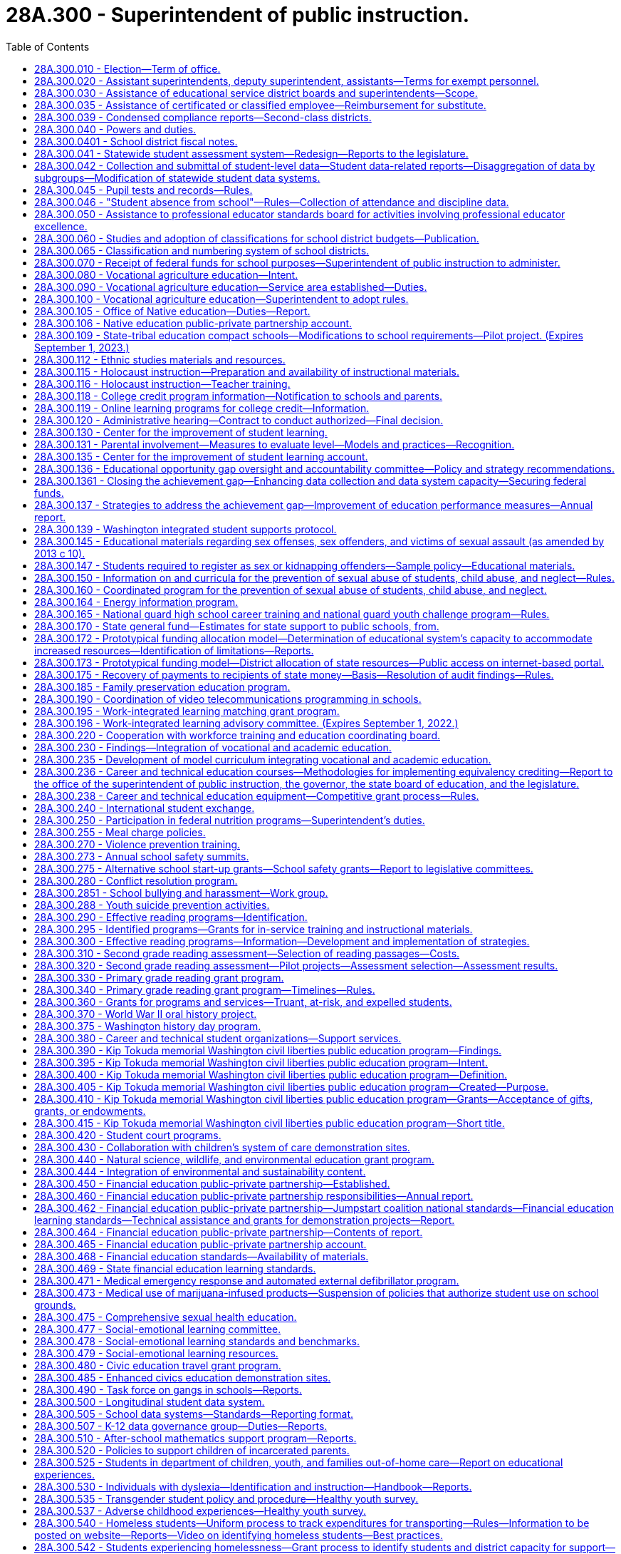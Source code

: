 = 28A.300 - Superintendent of public instruction.
:toc:

== 28A.300.010 - Election—Term of office.
A superintendent of public instruction shall be elected by the qualified electors of the state, on the first Tuesday after the first Monday in November of the year in which state officers are elected, and shall hold his or her office for the term of four years, and until his or her successor is elected and qualified.

[ http://leg.wa.gov/CodeReviser/documents/sessionlaw/1990c33.pdf?cite=1990%20c%2033%20§%20250[1990 c 33 § 250]; http://leg.wa.gov/CodeReviser/documents/sessionlaw/1969ex1c223.pdf?cite=1969%20ex.s.%20c%20223%20§%2028A.03.010[1969 ex.s. c 223 § 28A.03.010]; 1909 c 97 p 231 § 1; RRS § 4521; prior:  1897 c 118 § 20; http://leg.wa.gov/CodeReviser/documents/sessionlaw/1891c127.pdf?cite=1891%20c%20127%20§%201[1891 c 127 § 1]; http://leg.wa.gov/CodeReviser/documents/sessionlaw/1890c348.pdf?cite=1890%20p%20348%20§%203[1890 p 348 § 3]; Code 1881 § 3154; http://leg.wa.gov/CodeReviser/Pages/session_laws.aspx?cite=1873%20p%20419%20§%201[1873 p 419 § 1]; http://leg.wa.gov/CodeReviser/Pages/session_laws.aspx?cite=1861%20p%2055%20§%201[1861 p 55 § 1]; ]

== 28A.300.020 - Assistant superintendents, deputy superintendent, assistants—Terms for exempt personnel.
The superintendent of public instruction may appoint assistant superintendents of public instruction, a deputy superintendent of public instruction, and may employ such other assistants and clerical help as are necessary to carry out the duties of the superintendent and the state board of education. However, the superintendent shall employ without undue delay the executive director of the state board of education and other state board of education office assistants and clerical help, appointed by the state board under RCW 28A.305.130, whose positions are allotted and funded in accordance with moneys appropriated exclusively for the operation of the state board of education. The rate of compensation and termination of any such executive director, state board office assistants, and clerical help shall be subject to the prior consent of the state board of education. The assistant superintendents, deputy superintendent, and such other officers and employees as are exempted from the provisions of chapter 41.06 RCW, shall serve at the pleasure of the superintendent or at the pleasure of the superintendent and the state board of education as provided in this section. Expenditures by the superintendent of public instruction for direct and indirect support of the state board of education are valid operational expenditures by and in behalf of the office of the superintendent of public instruction.

[ http://lawfilesext.leg.wa.gov/biennium/2005-06/Pdf/Bills/Session%20Laws/Senate/5732-S.SL.pdf?cite=2005%20c%20497%20§%20403[2005 c 497 § 403]; http://lawfilesext.leg.wa.gov/biennium/1995-96/Pdf/Bills/Session%20Laws/Senate/6216.SL.pdf?cite=1996%20c%2025%20§%202[1996 c 25 § 2]; http://leg.wa.gov/CodeReviser/documents/sessionlaw/1969ex1c223.pdf?cite=1969%20ex.s.%20c%20223%20§%2028A.03.020[1969 ex.s. c 223 § 28A.03.020]; http://leg.wa.gov/CodeReviser/documents/sessionlaw/1967c158.pdf?cite=1967%20c%20158%20§%203[1967 c 158 § 3]; 1909 c 97 p 234 § 4; RRS § 4524; prior:  1905 c 56 § 1; http://leg.wa.gov/CodeReviser/documents/sessionlaw/1903c104.pdf?cite=1903%20c%20104%20§%2010[1903 c 104 § 10]; http://leg.wa.gov/CodeReviser/documents/sessionlaw/1897c118.pdf?cite=1897%20c%20118%20§%2023[1897 c 118 § 23]; http://leg.wa.gov/CodeReviser/documents/sessionlaw/1890c351.pdf?cite=1890%20p%20351%20§%205[1890 p 351 § 5]; ]

== 28A.300.030 - Assistance of educational service district boards and superintendents—Scope.
The superintendent of public instruction, by rule or regulation, may require the assistance of educational service district boards and/or superintendents in the performance of any duty, authority, or power imposed upon or granted to the superintendent of public instruction by law or by the Constitution of the state of Washington, upon such terms and conditions as the superintendent of public instruction shall establish. Such authority to assist the superintendent of public instruction shall be limited to the service function of information collection and dissemination and the attestment to the accuracy and completeness of submitted information.

[ http://leg.wa.gov/CodeReviser/documents/sessionlaw/1975ex1c275.pdf?cite=1975%201st%20ex.s.%20c%20275%20§%2046[1975 1st ex.s. c 275 § 46]; http://leg.wa.gov/CodeReviser/documents/sessionlaw/1971ex1c282.pdf?cite=1971%20ex.s.%20c%20282%20§%2029[1971 ex.s. c 282 § 29]; ]

== 28A.300.035 - Assistance of certificated or classified employee—Reimbursement for substitute.
If the superintendent of public instruction, the Washington professional educator standards board, or the state board of education, in carrying out their powers and duties under Title 28A RCW, request the service of any certificated or classified employee of a school district upon any committee formed for the purpose of furthering education within the state, or within any school district therein, and such service would result in a need for a school district to employ a substitute for such certificated or classified employee during such service, payment for such a substitute may be made by the superintendent of public instruction from funds appropriated by the legislature for the current use of the common schools and such payments shall be construed as amounts needed for state support to the common schools under RCW 28A.150.380. If such substitute is paid by the superintendent of public instruction, no deduction shall be made from the salary of the certificated or classified employee. In no event shall a school district deduct from the salary of a certificated or classified employee serving on such committee more than the amount paid the substitute employed by the district.

[ http://lawfilesext.leg.wa.gov/biennium/2017-18/Pdf/Bills/Session%20Laws/House/1734.SL.pdf?cite=2017%20c%2017%20§%201[2017 c 17 § 1]; http://lawfilesext.leg.wa.gov/biennium/1993-94/Pdf/Bills/Session%20Laws/House/2246-S.SL.pdf?cite=1994%20c%20113%20§%201[1994 c 113 § 1]; http://leg.wa.gov/CodeReviser/documents/sessionlaw/1990c33.pdf?cite=1990%20c%2033%20§%20147[1990 c 33 § 147]; http://leg.wa.gov/CodeReviser/documents/sessionlaw/1973ex1c3.pdf?cite=1973%201st%20ex.s.%20c%203%20§%201[1973 1st ex.s. c 3 § 1]; ]

== 28A.300.039 - Condensed compliance reports—Second-class districts.
Any compliance reporting requirements as a result of laws in this chapter that apply to second-class districts may be submitted in accordance with RCW 28A.330.250.

[ http://lawfilesext.leg.wa.gov/biennium/2011-12/Pdf/Bills/Session%20Laws/Senate/5184-S.SL.pdf?cite=2011%20c%2045%20§%2019[2011 c 45 § 19]; ]

== 28A.300.040 - Powers and duties.
In addition to any other powers and duties as provided by law, the powers and duties of the superintendent of public instruction shall be:

. To have supervision over all matters pertaining to the public schools of the state;

. To report to the governor and the legislature such information and data as may be required for the management and improvement of the schools;

. To prepare and have printed such forms, registers, courses of study, rules for the government of the common schools, and such other material and books as may be necessary for the discharge of the duties of teachers and officials charged with the administration of the laws relating to the common schools, and to distribute the same to educational service district superintendents;

. To travel, without neglecting his or her other official duties as superintendent of public instruction, for the purpose of attending educational meetings or conventions, of visiting schools, and of consulting educational service district superintendents or other school officials;

. To prepare and from time to time to revise a manual of the Washington state common school code, copies of which shall be made available online and which shall be sold at approximate actual cost of publication and distribution per volume to public and nonpublic agencies or individuals, said manual to contain Titles 28A and 28C RCW, rules related to the common schools, and such other matter as the state superintendent or the state board of education shall determine;

. To file all papers, reports and public documents transmitted to the superintendent by the school officials of the several counties or districts of the state, each year separately. Copies of all papers filed in the superintendent's office, and the superintendent's official acts, may, or upon request, shall be certified by the superintendent and attested by the superintendent's official seal, and when so certified shall be evidence of the papers or acts so certified to;

. To require annually, on or before the 15th day of August, of the president, manager, or principal of every educational institution in this state, a report as required by the superintendent of public instruction; and it is the duty of every president, manager, or principal, to complete and return such forms within such time as the superintendent of public instruction shall direct;

. To keep in the superintendent's office a record of all teachers receiving certificates to teach in the common schools of this state;

. To issue certificates as provided by law;

. To keep in the superintendent's office at the capital of the state, all books and papers pertaining to the business of the superintendent's office, and to keep and preserve in the superintendent's office a complete record of statistics, as well as a record of the meetings of the state board of education;

. With the assistance of the office of the attorney general, to decide all points of law which may be submitted to the superintendent in writing by any educational service district superintendent, or that may be submitted to the superintendent by any other person, upon appeal from the decision of any educational service district superintendent; and the superintendent shall publish his or her rulings and decisions from time to time for the information of school officials and teachers; and the superintendent's decision shall be final unless set aside by a court of competent jurisdiction;

. To administer oaths and affirmations in the discharge of the superintendent's official duties;

. To deliver to his or her successor, at the expiration of the superintendent's term of office, all records, books, maps, documents and papers of whatever kind belonging to the superintendent's office or which may have been received by the superintendent's for the use of the superintendent's office;

. To administer family services and programs to promote the state's policy as provided in RCW 74.14A.025;

. To promote the adoption of school-based curricula and policies that provide quality, daily physical education for all students, and to encourage policies that provide all students with opportunities for physical activity outside of formal physical education classes;

. To perform such other duties as may be required by law.

[ http://lawfilesext.leg.wa.gov/biennium/2011-12/Pdf/Bills/Session%20Laws/Senate/5931-S.SL.pdf?cite=2011%201st%20sp.s.%20c%2043%20§%20302[2011 1st sp.s. c 43 § 302]; http://lawfilesext.leg.wa.gov/biennium/2009-10/Pdf/Bills/Session%20Laws/Senate/5889-S.SL.pdf?cite=2009%20c%20556%20§%2010[2009 c 556 § 10]; http://lawfilesext.leg.wa.gov/biennium/2005-06/Pdf/Bills/Session%20Laws/House/3098-S2.SL.pdf?cite=2006%20c%20263%20§%20104[2006 c 263 § 104]; http://lawfilesext.leg.wa.gov/biennium/2005-06/Pdf/Bills/Session%20Laws/Senate/5186-S.SL.pdf?cite=2005%20c%20360%20§%206[2005 c 360 § 6]; http://lawfilesext.leg.wa.gov/biennium/1999-00/Pdf/Bills/Session%20Laws/House/1770-S.SL.pdf?cite=1999%20c%20348%20§%206[1999 c 348 § 6]; http://lawfilesext.leg.wa.gov/biennium/1991-92/Pdf/Bills/Session%20Laws/Senate/6428-S.SL.pdf?cite=1992%20c%20198%20§%206[1992 c 198 § 6]; http://lawfilesext.leg.wa.gov/biennium/1991-92/Pdf/Bills/Session%20Laws/House/1264.SL.pdf?cite=1991%20c%20116%20§%202[1991 c 116 § 2]; http://leg.wa.gov/CodeReviser/documents/sessionlaw/1990c33.pdf?cite=1990%20c%2033%20§%20251[1990 c 33 § 251]; http://leg.wa.gov/CodeReviser/documents/sessionlaw/1982c160.pdf?cite=1982%20c%20160%20§%202[1982 c 160 § 2]; http://leg.wa.gov/CodeReviser/documents/sessionlaw/1981c249.pdf?cite=1981%20c%20249%20§%201[1981 c 249 § 1]; http://leg.wa.gov/CodeReviser/documents/sessionlaw/1977c75.pdf?cite=1977%20c%2075%20§%2017[1977 c 75 § 17]; http://leg.wa.gov/CodeReviser/documents/sessionlaw/1975ex1c275.pdf?cite=1975%201st%20ex.s.%20c%20275%20§%2047[1975 1st ex.s. c 275 § 47]; http://leg.wa.gov/CodeReviser/documents/sessionlaw/1971ex1c100.pdf?cite=1971%20ex.s.%20c%20100%20§%201[1971 ex.s. c 100 § 1]; http://leg.wa.gov/CodeReviser/documents/sessionlaw/1969ex1c176.pdf?cite=1969%20ex.s.%20c%20176%20§%20102[1969 ex.s. c 176 § 102]; http://leg.wa.gov/CodeReviser/documents/sessionlaw/1969ex1c223.pdf?cite=1969%20ex.s.%20c%20223%20§%2028A.03.030[1969 ex.s. c 223 § 28A.03.030]; http://leg.wa.gov/CodeReviser/documents/sessionlaw/1967c158.pdf?cite=1967%20c%20158%20§%204[1967 c 158 § 4]; 1909 c 97 p 231 § 3; RRS § 4523; prior:  1907 c 240 § 1; http://leg.wa.gov/CodeReviser/documents/sessionlaw/1903c104.pdf?cite=1903%20c%20104%20§%209[1903 c 104 § 9]; http://leg.wa.gov/CodeReviser/documents/sessionlaw/1901c177.pdf?cite=1901%20c%20177%20§%205[1901 c 177 § 5]; http://leg.wa.gov/CodeReviser/documents/sessionlaw/1901c41.pdf?cite=1901%20c%2041%20§%201[1901 c 41 § 1]; http://leg.wa.gov/CodeReviser/documents/sessionlaw/1899c142.pdf?cite=1899%20c%20142%20§%204[1899 c 142 § 4]; http://leg.wa.gov/CodeReviser/documents/sessionlaw/1897c118.pdf?cite=1897%20c%20118%20§%2022[1897 c 118 § 22]; 1891 c 127 §§ 1, 2; 1890 pp 348-351 §§ 3, 4; Code 1881 §§ 3155-3160; 1873 p 419 §§ 2-6; 1861 p 55 §§ 2, 3, 4; ]

== 28A.300.0401 - School district fiscal notes.
. The office of the superintendent of public instruction shall, where it is practicable to do so within available resources, prepare school district fiscal notes on proposed legislation that increases or decreases, or tends to increase or decrease, school district revenues or expenditures in a manner that uniquely affects school districts. Proposed legislation that uniquely affects school districts includes, but is not limited to, legislation that affects school districts' responsibilities as providers of educational services under this title, as employers under chapter 41.59 RCW, or as excess levy taxing authorities under RCW 84.52.053 and 84.52.0531, but excludes proposed legislation that affects school districts only in the same manner that it affects other units of local government.

. Where practicable, the school district fiscal note shall show the fiscal impact of the proposed legislation on each school district. Where it is not practicable to do so, the school district fiscal note shall show the effect of the legislation on a range of representative school districts. The fiscal note must set forth any assumptions that were used in selecting the representative districts, along with any other assumptions made about the fiscal impact.

. School district fiscal notes prepared under this section are subject to coordination by the office of financial management under RCW 43.88A.020 and are otherwise subject to the requirements and procedures of chapter 43.88A RCW.

[ http://lawfilesext.leg.wa.gov/biennium/2011-12/Pdf/Bills/Session%20Laws/House/1703.SL.pdf?cite=2011%20c%20140%20§%203[2011 c 140 § 3]; ]

== 28A.300.041 - Statewide student assessment system—Redesign—Reports to the legislature.
. The legislature finds that a statewide student assessment system should improve and inform classroom instruction, support accountability, and provide useful information to all levels of the educational system, including students, parents, teachers, schools, school districts, and the state. The legislature intends to redesign the current statewide system, in accordance with the recommendations of the Washington assessment of student learning legislative work group, to:

.. Include multiple assessment formats, including both formative and summative, as necessary to provide information to help improve instruction and inform accountability;

.. Enable collection of data that allows both statewide and nationwide comparisons of student learning and achievement; and

.. Be balanced so that the information used to make significant decisions that affect school accountability or student educational progress includes many data points and does not rely on solely the results of a single assessment.

. The legislature further finds that one component of the assessment system should be instructionally supportive formative assessments. The key design elements or characteristics of an instructionally supportive assessment must:

.. Be aligned to state standards in areas that are being assessed;

.. Measure student growth and competency at multiple points throughout the year in a manner that allows instructors to monitor student progress and have the necessary trend data with which to improve instruction; 

.. Provide rapid feedback;

.. Link student growth with instructional elements in order to gauge the effectiveness of educators and curricula;

.. Provide tests that are appropriate to the skill level of the student;

.. Support instruction for students of all abilities, including highly capable students and students with learning disabilities; 

.. Be culturally, linguistically, and cognitively relevant, appropriate, and understandable to each student taking the assessment; 

.. Inform parents and draw parents into greater participation of the student's study plan;

.. Provide a way to analyze the assessment results relative to characteristics of the student such as, but not limited to, English language learners, gender, ethnicity, poverty, age, and disabilities; 

.. Strive to be computer-based and adaptive; and

.. Engage students in their learning.

. The legislature further finds that a second component of the assessment system should be a state-administered summative achievement assessment that can be used as a check on the educational system in order to guide state expectations for the instruction of children and satisfy legislative demands for accountability. The key design elements or characteristics of the state administered achievement assessment must:

.. Be aligned to state standards in areas that are being assessed;

.. Maintain and increase academic rigor; 

.. Measure student learning growth over years; and 

.. Strengthen curriculum.

. The legislature further finds that a third component of the assessment system should include classroom-based assessments, which may be formative, summative, or both. Depending on their use, classroom-based assessments should have the same design elements and characteristics described in this section for formative and summative assessments.

. The legislature further finds that to sustain a strong and viable assessment system, preservice and ongoing training should be provided for teachers and administrators on the effective use of different types of assessments.

. The legislature further finds that as the statewide data system is developed, data should be collected for all state-required statewide assessments to be used for accountability and to monitor overall student achievement.

. The superintendent of public instruction, in consultation with the state board of education, shall begin design and development of an overall assessment system that meets the principles and characteristics described in this section. In designing formative and summative assessments, the superintendent shall solicit bids for the use of computerized adaptive testing methodologies.

. Beginning December 1, 2009, and annually thereafter, the superintendent and state board shall jointly report to the legislature regarding the assessment system, including a cost analysis of any changes and costs to expand availability and use of instructionally supportive formative assessments.

[ http://lawfilesext.leg.wa.gov/biennium/2009-10/Pdf/Bills/Session%20Laws/Senate/5414-S.SL.pdf?cite=2009%20c%20310%20§%201[2009 c 310 § 1]; ]

== 28A.300.042 - Collection and submittal of student-level data—Student data-related reports—Disaggregation of data by subgroups—Modification of statewide student data systems.
. Beginning with the 2017-18 school year, and using the phase-in provided in subsection (2) of this section, the superintendent of public instruction must collect and school districts must submit all student-level data using the United States department of education 2007 race and ethnicity reporting guidelines, including the subracial and subethnic categories within those guidelines, with the following modifications:

.. Further disaggregation of the Black category to differentiate students of African origin and students native to the United States with African ancestors;

.. Further disaggregation of countries of origin for Asian students;

.. Further disaggregation of the White category to include subethnic categories for Eastern European nationalities that have significant populations in Washington; and

.. For students who report as multiracial, collection of their racial and ethnic combination of categories.

. Beginning with the 2017-18 school year, school districts shall collect student-level data as provided in subsection (1) of this section for all newly enrolled students, including transfer students. When the students enroll in a different school within the district, school districts shall resurvey the newly enrolled students for whom subracial and subethnic categories were not previously collected. School districts may resurvey other students.

. All student data-related reports required of the superintendent of public instruction in this title must be disaggregated by at least the following subgroups of students: White, Black, Hispanic, American Indian/Alaskan Native, Asian, Pacific Islander/Hawaiian Native, low income, transitional bilingual, migrant, special education, and students covered by section 504 of the federal rehabilitation act of 1973, as amended (29 U.S.C. Sec. 794).

. All student data-related reports prepared by the superintendent of public instruction regarding student suspensions and expulsions as required under this title are subject to disaggregation by subgroups including:

.. Gender;

.. Foster care;

.. Homeless, if known;

.. School district;

.. School;

.. Grade level;

.. Behavior infraction code, including:

... Bullying;

... Tobacco;

... Alcohol;

... Illicit drug;

.. Fighting without major injury;

.. Violence without major injury;

.. Violence with major injury;

.. Possession of a weapon; and

... Other behavior resulting from a short-term or long-term suspension, expulsion, or interim alternative education setting intervention;

.. Intervention applied, including:

.. Short-term suspension;

... Long-term suspension;

... Emergency expulsion;

... Expulsion;

.. Interim alternative education settings;

.. No intervention applied; and

.. Other intervention applied that is not described in this subsection (4)(h);

... Number of days a student is suspended or expelled, to be counted in half or full days; and

.. Any other categories added at a future date by the data governance group.

. All student data-related reports required of the superintendent of public instruction regarding student suspensions and expulsions as required in RCW 28A.300.046 are subject to cross-tabulation at a minimum by the following:

.. School and district;

.. Race, low income, special education, transitional bilingual, migrant, foster care, homeless, students covered by section 504 of the federal rehabilitation act of 1973, as amended (29 U.S.C. Sec. 794), and categories to be added in the future;

.. Behavior infraction code; and

.. Intervention applied.

. The K-12 data governance group shall develop the data protocols and guidance for school districts in the collection of data as required under this section, and the office of the superintendent of public instruction shall modify the statewide student data system as needed. The office of the superintendent of public instruction shall also incorporate training for school staff on best practices for collection of data on student race and ethnicity in other training or professional development related to data provided by the office.

[ http://lawfilesext.leg.wa.gov/biennium/2015-16/Pdf/Bills/Session%20Laws/House/1541-S4.SL.pdf?cite=2016%20c%2072%20§%20501[2016 c 72 § 501]; http://lawfilesext.leg.wa.gov/biennium/2013-14/Pdf/Bills/Session%20Laws/Senate/5946-S.SL.pdf?cite=2013%202nd%20sp.s.%20c%2018%20§%20307[2013 2nd sp.s. c 18 § 307]; http://lawfilesext.leg.wa.gov/biennium/2009-10/Pdf/Bills/Session%20Laws/Senate/5973-S2.SL.pdf?cite=2009%20c%20468%20§%204[2009 c 468 § 4]; ]

== 28A.300.045 - Pupil tests and records—Rules.
The superintendent of public instruction shall adopt rules relating to pupil tests and records.

[ http://lawfilesext.leg.wa.gov/biennium/2005-06/Pdf/Bills/Session%20Laws/House/3098-S2.SL.pdf?cite=2006%20c%20263%20§%20704[2006 c 263 § 704]; ]

== 28A.300.046 - "Student absence from school"—Rules—Collection of attendance and discipline data.
. [Empty]
.. The superintendent of public instruction shall adopt rules establishing a standard definition of student absence from school. In adopting the definition, the superintendent shall review current practices in Washington school districts, definitions used in other states, and any national standards or definitions used by the national center for education statistics or other national groups. The superintendent shall also consult with the building bridges work group established under *RCW 28A.175.075.

.. Using the definition of student absence adopted under this section, the superintendent shall establish an indicator for measuring student attendance in high schools for purposes of the PASS program under RCW 28A.175.130.

. [Empty]
.. The K-12 data governance group under RCW 28A.300.507 shall establish the parameters and an implementation schedule for statewide collection through the comprehensive education and data research system of: (i) Student attendance data using the definitions of student absence adopted under this section; and (ii) student discipline data with a focus on suspensions and expulsions from school.

.. Student suspension and expulsion data collected for the purposes of this subsection (2) must be:

... Made publicly available and easily accessible on the superintendent of public instruction's website; and

... Disaggregated and cross-tabulated as established under RCW 28A.300.042.

.. School districts must collect and submit student attendance data and student discipline data for high school students through the comprehensive education and data research system for purposes of the PASS program under RCW 28A.175.130 beginning in the 2012-13 school year.

[ http://lawfilesext.leg.wa.gov/biennium/2013-14/Pdf/Bills/Session%20Laws/Senate/5946-S.SL.pdf?cite=2013%202nd%20sp.s.%20c%2018%20§%20306[2013 2nd sp.s. c 18 § 306]; http://lawfilesext.leg.wa.gov/biennium/2011-12/Pdf/Bills/Session%20Laws/House/1599-S2.SL.pdf?cite=2011%20c%20288%20§%2010[2011 c 288 § 10]; ]

== 28A.300.050 - Assistance to professional educator standards board for activities involving professional educator excellence.
The superintendent of public instruction shall provide technical assistance to the professional educator standards board in the conduct of the activities described in RCW 28A.410.040 and 28A.410.050.

[ http://lawfilesext.leg.wa.gov/biennium/2005-06/Pdf/Bills/Session%20Laws/House/3098-S2.SL.pdf?cite=2006%20c%20263%20§%20819[2006 c 263 § 819]; http://leg.wa.gov/CodeReviser/documents/sessionlaw/1990c33.pdf?cite=1990%20c%2033%20§%20252[1990 c 33 § 252]; http://leg.wa.gov/CodeReviser/documents/sessionlaw/1987c525.pdf?cite=1987%20c%20525%20§%20227[1987 c 525 § 227]; ]

== 28A.300.060 - Studies and adoption of classifications for school district budgets—Publication.
The superintendent of public instruction and the state auditor jointly, and in cooperation with the senate and house committees on education, shall conduct appropriate studies and adopt classifications or revised classifications under RCW 28A.505.100, defining what expenditures shall be charged to each budget class including administration. The studies and classifications shall be published in the form of a manual or revised manual, suitable for use by the governing bodies of school districts, by the superintendent of public instruction, and by the legislature.

[ http://lawfilesext.leg.wa.gov/biennium/1991-92/Pdf/Bills/Session%20Laws/House/1264.SL.pdf?cite=1991%20c%20116%20§%203[1991 c 116 § 3]; http://leg.wa.gov/CodeReviser/documents/sessionlaw/1990c33.pdf?cite=1990%20c%2033%20§%20253[1990 c 33 § 253]; 1975-'76 2nd ex.s. c 118 § 23; http://leg.wa.gov/CodeReviser/documents/sessionlaw/1975ex1c5.pdf?cite=1975%201st%20ex.s.%20c%205%20§%201[1975 1st ex.s. c 5 § 1]; ]

== 28A.300.065 - Classification and numbering system of school districts.
. The superintendent of public instruction is responsible for the classification and numbering system of school districts.

. Any school district in the state that has a student enrollment in its public schools of two thousand pupils or more, as shown by evidence acceptable to the educational service district superintendent and the superintendent of public instruction, is a school district of the first class. Any other school district is a school district of the second class.

. Whenever the educational service district superintendent finds that the classification of a school district should be changed, and upon the approval of the superintendent of public instruction, the educational service district superintendent shall make an order in conformity with his or her findings and alter the records of his or her office accordingly. Thereafter, the board of directors of the district shall organize in the manner provided by law for the organization of the board of a district of the class to which the district then belongs.

. Notwithstanding any other provision of chapter 43, Laws of 1975, the educational service district superintendent, with the concurrence of the superintendent of public instruction, may delay approval of a change in classification of any school district for a period not exceeding three years when, in fact, the student enrollment of the district within any such time period does not exceed ten percent, either in a decrease or increase thereof.

[ http://lawfilesext.leg.wa.gov/biennium/1999-00/Pdf/Bills/Session%20Laws/House/1477-S2.SL.pdf?cite=1999%20c%20315%20§%20202[1999 c 315 § 202]; ]

== 28A.300.070 - Receipt of federal funds for school purposes—Superintendent of public instruction to administer.
The state of Washington and/or any school district is hereby authorized to receive federal funds made or hereafter made available by acts of congress for the assistance of school districts in providing physical facilities and/or maintenance and operation of schools, or for any other educational purpose, according to provisions of such acts, and the state superintendent of public instruction shall represent the state in the receipt and administration of such funds.

[ http://leg.wa.gov/CodeReviser/documents/sessionlaw/1969ex1c223.pdf?cite=1969%20ex.s.%20c%20223%20§%2028A.02.100[1969 ex.s. c 223 § 28A.02.100]; http://leg.wa.gov/CodeReviser/documents/sessionlaw/1943c220.pdf?cite=1943%20c%20220%20§%204[1943 c 220 § 4]; Rem. Supp. 1943 § 5109-4; ]

== 28A.300.080 - Vocational agriculture education—Intent.
The legislature recognizes that agriculture is the most basic and singularly important industry in the state, that agriculture is of central importance to the welfare and economic stability of the state, and that the maintenance of this vital industry requires a continued source of trained and qualified individuals who qualify for employment in agriculture and agribusiness. The legislature declares that it is within the best interests of the people and state of Washington that a comprehensive vocational education program in agriculture be maintained in the state's secondary school system.

[ http://leg.wa.gov/CodeReviser/documents/sessionlaw/1983ex1c34.pdf?cite=1983%201st%20ex.s.%20c%2034%20§%201[1983 1st ex.s. c 34 § 1]; ]

== 28A.300.090 - Vocational agriculture education—Service area established—Duties.
. A vocational agriculture education service area within the office of the superintendent of public instruction shall be established. Adequate staffing of individuals trained or experienced in the field of vocational agriculture shall be provided for the vocational agriculture education service area for coordination of the state program and to provide assistance to local school districts for the coordination of the activities of student agricultural organizations and associations.

. The vocational agriculture education service area shall:

.. Assess needs in vocational agriculture education, assist local school districts in establishing vocational agriculture programs, review local school district applications for approval of vocational agriculture programs, evaluate existing programs, plan research and studies for the improvement of curriculum materials for specialty areas of vocational agriculture. Standards and criteria developed under this subsection shall satisfy the mandates of federally-assisted vocational education;

.. Develop in-service programs for teachers and administrators of vocational agriculture, review application for vocational agriculture teacher certification, and assist in teacher recruitment and placement in vocational agriculture programs;

.. Serve as a liaison with the Future Farmers of America, representatives of business, industry, and appropriate public agencies, and institutions of higher education in order to disseminate information, promote improvement of vocational agriculture programs, and assist in the development of adult and continuing education programs in vocational agriculture; and

.. Establish an advisory task force committee of agriculturists, who represent the diverse areas of the agricultural industry in Washington, which shall make annual recommendations including, but not limited to, the development of curriculum, staffing, strategies for the purpose of establishing a source of trained and qualified individuals in agriculture, and strategies for articulating the state program in vocational agriculture education, including youth leadership throughout the state school system.

[ http://leg.wa.gov/CodeReviser/documents/sessionlaw/1983ex1c34.pdf?cite=1983%201st%20ex.s.%20c%2034%20§%202[1983 1st ex.s. c 34 § 2]; ]

== 28A.300.100 - Vocational agriculture education—Superintendent to adopt rules.
The superintendent of public instruction, pursuant to chapter 34.05 RCW, shall adopt such rules as are necessary to carry out the provisions of RCW 28A.300.090.

[ http://leg.wa.gov/CodeReviser/documents/sessionlaw/1990c33.pdf?cite=1990%20c%2033%20§%20254[1990 c 33 § 254]; http://leg.wa.gov/CodeReviser/documents/sessionlaw/1983ex1c34.pdf?cite=1983%201st%20ex.s.%20c%2034%20§%203[1983 1st ex.s. c 34 § 3]; ]

== 28A.300.105 - Office of Native education—Duties—Report.
. To the extent funds are available, an Indian education division, to be known as the office of Native education, is created within the office of the superintendent of public instruction. The superintendent shall appoint an individual to be responsible for the office of Native education.

. To the extent state funds are available, with additional support of federal and local funds where authorized by law, the office of Native education shall:

.. Provide assistance to school districts in meeting the educational needs of American Indian and Alaska Native students;

.. Facilitate the development and implementation of curricula and instructional materials in native languages, culture and history, and the concept of tribal sovereignty pursuant to RCW 28A.320.170;

.. Provide assistance to districts in the acquisition of funding to develop curricula and instructional materials in conjunction with native language practitioners and tribal elders;

.. Coordinate technical assistance for public schools that serve American Indian and Alaska Native students;

.. Seek funds to develop, in conjunction with the Washington state native American education advisory committee, and implement the following support services for the purposes of both increasing the number of American Indian and Alaska Native teachers and principals and providing continued professional development for educational assistants, teachers, and principals serving American Indian and Alaska Native students:

... Recruitment and retention;

... Academic transition programs;

... Academic financial support;

... Teacher preparation;

.. Teacher induction; and

.. Professional development;

.. Facilitate the inclusion of native language programs in school districts' curricula;

.. Work with all relevant agencies and committees to highlight the need for accurate, useful data that is appropriately disaggregated to provide a more accurate picture regarding American Indian and Alaska Native students; and

.. Report to the governor, the legislature, and the governor's office of Indian affairs on an annual basis, beginning in December 2012, regarding the state of Indian education and the implementation of all state laws regarding Indian education, specifically noting system successes and accomplishments, deficiencies, and needs.

[ http://lawfilesext.leg.wa.gov/biennium/2011-12/Pdf/Bills/Session%20Laws/House/1829-S.SL.pdf?cite=2011%20c%20270%20§%202[2011 c 270 § 2]; ]

== 28A.300.106 - Native education public-private partnership account.
The Native education public-private partnership account is created in the custody of the state treasurer. The purpose of the account is to support the activities of the office of Native education within the office of the superintendent of public instruction under RCW 28A.300.105. Receipts from any appropriations made by the legislature for the purposes of RCW 28A.300.105, federal funds, gifts or grants from the private sector or foundations, and other sources must be deposited into the account. Only the superintendent of public instruction or the superintendent's designee may authorize expenditures from the account. The account is subject to allotment procedures under chapter 43.88 RCW, but an appropriation is not required for expenditures.

[ http://lawfilesext.leg.wa.gov/biennium/2011-12/Pdf/Bills/Session%20Laws/House/1829-S.SL.pdf?cite=2011%20c%20270%20§%203[2011 c 270 § 3]; ]

== 28A.300.109 - State-tribal education compact schools—Modifications to school requirements—Pilot project. (Expires September 1, 2023.)
. The superintendent of public instruction shall, upon receipt of an application from a school that is the subject of a state-tribal education compact and that is participating in the pilot project established in RCW 28A.715.800:

.. Grant a waiver from the requirements for a one hundred eighty-day school year under RCW 28A.150.220; and

.. Authorize the school to consider student participation in cultural, fisheries, or agricultural programs as instructional days for the purposes of RCW 28A.150.220(5).

. This section expires September 1, 2023.

[ http://lawfilesext.leg.wa.gov/biennium/2017-18/Pdf/Bills/Session%20Laws/Senate/6474-S.SL.pdf?cite=2018%20c%20290%20§%202[2018 c 290 § 2]; ]

== 28A.300.112 - Ethnic studies materials and resources.
. By September 1, 2021, the office of the superintendent of public instruction shall identify and make available ethnic studies materials and resources for use in grades kindergarten through twelve. The materials and resources must be designed to prepare students to be global citizens in a global society with an appreciation for the contributions of multiple cultures. The materials and resources must be posted on the office of the superintendent of public instruction's website.

. [Empty]
.. Public schools with students in grades seven through twelve are encouraged to offer an ethnic studies course that incorporates the materials and resources identified under subsection (1) of this section.

.. Public schools with students in grades kindergarten through six are encouraged to incorporate the materials and resources identified under subsection (1) of this section.

[ http://lawfilesext.leg.wa.gov/biennium/2019-20/Pdf/Bills/Session%20Laws/Senate/6066.SL.pdf?cite=2020%20c%2059%20§%202[2020 c 59 § 2]; http://lawfilesext.leg.wa.gov/biennium/2019-20/Pdf/Bills/Session%20Laws/Senate/5023-S.SL.pdf?cite=2019%20c%20279%20§%203[2019 c 279 § 3]; ]

== 28A.300.115 - Holocaust instruction—Preparation and availability of instructional materials.
. Every public middle school, junior high school, and high school is strongly encouraged to include in its curriculum instruction on the events of the period in modern world history known as the Holocaust, the systemic, German state-sponsored persecution and murder of Jews and other innocent victims by the Nazi regime and its collaborators between the years 1933 and 1945. The instruction may also include other examples of genocide and crimes against humanity. The studying of this material is intended to: Examine the ramifications of prejudice, racism, and intolerance; prepare students to be responsible citizens in a pluralistic democracy; and be a reaffirmation of the commitment of free peoples never again to permit such occurrences.

. The office of the superintendent of public instruction, in collaboration with an expert Washington nonprofit organization that teaches the lessons of the Holocaust, must:

.. Develop best practices and guidelines for high quality instruction under this section; and

.. Encourage and support middle school, junior high school, and high school teachers in implementing these best practices and guidelines.

. Beginning September 1, 2020, middle schools, junior high schools, and high schools that offer instruction as described in subsection (1) of this section must follow the best practices and guidelines developed under subsection (2) of this section.

. The office of the superintendent of public instruction must electronically publish the best practices and guidelines developed under this section on an annual basis.

[ http://lawfilesext.leg.wa.gov/biennium/2019-20/Pdf/Bills/Session%20Laws/Senate/5612-S.SL.pdf?cite=2019%20c%2085%20§%201[2019 c 85 § 1]; http://lawfilesext.leg.wa.gov/biennium/1991-92/Pdf/Bills/Session%20Laws/House/2212-S.SL.pdf?cite=1992%20c%2024%20§%201[1992 c 24 § 1]; ]

== 28A.300.116 - Holocaust instruction—Teacher training.
Subject to the availability of amounts appropriated for this specific purpose, and in order to broaden the reach of the instruction to public school students, the office of the superintendent of public instruction must work with an expert Washington nonprofit organization that teaches the lessons of the Holocaust, to support and train Washington middle school, junior high school, and high school teachers who teach in subjects relevant to the topic, in instructing the lessons of the Holocaust and other acts of genocide using the best practices and guidelines for the high quality instruction developed under RCW 28A.300.115.

[ http://lawfilesext.leg.wa.gov/biennium/2019-20/Pdf/Bills/Session%20Laws/Senate/5612-S.SL.pdf?cite=2019%20c%2085%20§%202[2019 c 85 § 2]; ]

== 28A.300.118 - College credit program information—Notification to schools and parents.
. Beginning with the 2000-01 school year, the superintendent of public instruction shall notify senior high schools and any other public school that includes ninth grade of the names and contact information of public and private entities offering programs leading to college credit, including information about online advanced placement classes, if the superintendent has knowledge of such entities and if the cost of reporting these entities is minimal.

. Beginning with the 2000-01 school year, each senior high school and any other public school that includes ninth grade shall publish annually and deliver to each parent with children enrolled in ninth through twelfth grades, information concerning the entrance requirements and the availability of programs in the local area that lead to college credit, including classes such as advanced placement, running start, tech-prep, skill centers, college in the high school, and international baccalaureate programs. The information may be included with other information the school regularly mails to parents. In addition, each senior high school and any other public school that includes ninth grade shall enclose information of the names and contact information of other public or private entities offering such programs, including online advanced placement programs, to its ninth through twelfth grade students if the school has knowledge of such entities.

[ http://lawfilesext.leg.wa.gov/biennium/1999-00/Pdf/Bills/Session%20Laws/Senate/6559-S.SL.pdf?cite=2000%20c%20126%20§%201[2000 c 126 § 1]; ]

== 28A.300.119 - Online learning programs for college credit—Information.
. The office of the superintendent of public instruction shall compile information about online learning programs for high school students to earn college credit and place the information on its website. Examples of information to be compiled and placed on the website include links to purveyors of online learning programs, comparisons among various types of programs regarding costs or awarding of credit, advantages and disadvantages of online learning programs, and other general assistance and guidance for students, teachers, and counselors in selecting and considering online learning programs. The office shall use the expertise of the digital learning commons and WashingtonOnline to provide assistance and suggest resources. 

. High schools shall ensure that teachers and counselors have information about online learning programs for high school students to earn college credit and are able to assist parents and students in accessing the information. High schools shall ensure that parents and students have opportunities to learn about online learning programs under this section.

. For the purposes of this section, online learning programs for high school students to earn college credit include such programs as the running start program under RCW 28A.600.300 through 28A.600.400, advanced placement courses authorized by the college board, the digital learning commons, University of Washington extension, WashingtonOnline, and other programs and providers that meet qualifications under current laws and rules to offer courses that high schools may accept for credit toward graduation requirements or that offer courses generally accepted for credit by public institutions of higher education in Washington.

[ http://lawfilesext.leg.wa.gov/biennium/2007-08/Pdf/Bills/Session%20Laws/House/3129-S2.SL.pdf?cite=2008%20c%2095%20§%202[2008 c 95 § 2]; ]

== 28A.300.120 - Administrative hearing—Contract to conduct authorized—Final decision.
Whenever a statute or rule provides for a formal administrative hearing before the superintendent of public instruction under chapter 34.05 RCW, the superintendent of public instruction may contract with the office of administrative hearings to conduct the hearing under chapter 34.12 RCW and may delegate to a designee of the superintendent of public instruction the authority to render the final decision.

[ http://leg.wa.gov/CodeReviser/documents/sessionlaw/1985c225.pdf?cite=1985%20c%20225%20§%201[1985 c 225 § 1]; ]

== 28A.300.130 - Center for the improvement of student learning.
Provisions in subsections (1) through (5) of this section are subject to the availability of amounts appropriated for these specific purposes.

. To facilitate access to information and materials on educational improvement and research, the superintendent of public instruction shall establish the center for the improvement of student learning. The center shall work in conjunction with parents, educational service districts, institutions of higher education, and education, parent, community, and business organizations.

. The center, in conjunction with other staff in the office of the superintendent of public instruction, shall:

.. Serve as a clearinghouse for information regarding successful educational improvement and parental involvement programs in schools and districts, and information about efforts within institutions of higher education in the state to support educational improvement initiatives in Washington schools and districts;

.. Provide best practices research that can be used to help schools develop and implement: Programs and practices to improve instruction; systems to analyze student assessment data, with an emphasis on systems that will combine the use of state and local data to monitor the academic progress of each and every student in the school district; comprehensive, school-wide improvement plans; school-based shared decision-making models; programs to promote lifelong learning and community involvement in education; school-to-work transition programs; programs to meet the needs of highly capable students; programs and practices to meet the needs of students with disabilities; programs and practices to meet the diverse needs of students based on gender, racial, ethnic, economic, and special needs status; research, information, and technology systems; and other programs and practices that will assist educators in helping students learn the essential academic learning requirements;

.. Periodically review the efficacy of programs and practices designed to meet the needs of students who are not meeting academic standards as defined in RCW 28A.165.015, starting with the best practices and strategies included on the state menus developed under RCW 28A.165.035, as repealed by chapter 111, Laws of 2021, and RCW 28A.655.235, and the services and activities listed in RCW 28A.165.035, as repealed by chapter 111, Laws of 2021;

.. Develop and maintain an internet website to increase the availability of information, research, and other materials;

.. Work with appropriate organizations to inform teachers, district and school administrators, and school directors about the waivers available and the broadened school board powers under RCW 28A.320.015;

.. Provide training and consultation services, including conducting regional summer institutes;

.. Identify strategies for improving the success rates of ethnic and racial student groups and students with disabilities, with disproportionate academic achievement;

.. Work with parents, teachers, and school districts in establishing a model absentee notification procedure that will properly notify parents when their student has not attended a class or has missed a school day. The office of the superintendent of public instruction shall consider various types of communication with parents including, but not limited to, email, phone, and postal mail; 

.. By December 1, 2026, and by December 1st annually thereafter: (i) Review the learning assistance program information submitted as required by RCW 28A.165.100; and (ii) report to the appropriate committees of the legislature with a summary of the innovations made by school districts to reduce barriers to the academic achievement of students participating in the learning assistance program; and

.. Perform other functions consistent with the purpose of the center as prescribed in subsection (1) of this section.

. The superintendent of public instruction shall select and employ a director for the center.

. The superintendent may enter into contracts with individuals or organizations including but not limited to: School districts; educational service districts; educational organizations; teachers; higher education faculty; institutions of higher education; state agencies; business or community-based organizations; and other individuals and organizations to accomplish the duties and responsibilities of the center. In carrying out the duties and responsibilities of the center, the superintendent, whenever possible, shall use practitioners to assist agency staff as well as assist educators and others in schools and districts.

. The office of the superintendent of public instruction shall report to the legislature by September 1, 2007, and thereafter biennially, regarding the effectiveness of the center for the improvement of student learning, how the services provided by the center for the improvement of student learning have been used and by whom, and recommendations to improve the accessibility and application of knowledge and information that leads to improved student learning and greater family and community involvement in the public education system.

[ http://lawfilesext.leg.wa.gov/biennium/2021-22/Pdf/Bills/Session%20Laws/House/1208-S.SL.pdf?cite=2021%20c%20111%20§%209[2021 c 111 § 9]; http://lawfilesext.leg.wa.gov/biennium/2015-16/Pdf/Bills/Session%20Laws/House/1541-S4.SL.pdf?cite=2016%20c%2072%20§%20804[2016 c 72 § 804]; http://lawfilesext.leg.wa.gov/biennium/2009-10/Pdf/Bills/Session%20Laws/Senate/6168.SL.pdf?cite=2009%20c%20578%20§%206[2009 c 578 § 6]; http://lawfilesext.leg.wa.gov/biennium/2007-08/Pdf/Bills/Session%20Laws/House/3212-S.SL.pdf?cite=2008%20c%20165%20§%201[2008 c 165 § 1]; http://lawfilesext.leg.wa.gov/biennium/2005-06/Pdf/Bills/Session%20Laws/House/3127-S.SL.pdf?cite=2006%20c%20116%20§%202[2006 c 116 § 2]; http://lawfilesext.leg.wa.gov/biennium/1999-00/Pdf/Bills/Session%20Laws/Senate/5418-S.SL.pdf?cite=1999%20c%20388%20§%20401[1999 c 388 § 401]; http://lawfilesext.leg.wa.gov/biennium/1995-96/Pdf/Bills/Session%20Laws/House/2909-S2.SL.pdf?cite=1996%20c%20273%20§%205[1996 c 273 § 5]; http://lawfilesext.leg.wa.gov/biennium/1993-94/Pdf/Bills/Session%20Laws/House/1209-S.SL.pdf?cite=1993%20c%20336%20§%20501[1993 c 336 § 501]; http://leg.wa.gov/CodeReviser/documents/sessionlaw/1986c180.pdf?cite=1986%20c%20180%20§%201[1986 c 180 § 1]; ]

== 28A.300.131 - Parental involvement—Measures to evaluate level—Models and practices—Recognition.
There is a sizeable body of research positively supporting the involvement of parents taking an engaged and active role in their child's education. Therefore, the legislature intends to provide state recognition by the center for the improvement of student learning within the office of the superintendent of public instruction for schools that increase the level of direct parental involvement with their child's education. By September 1, 2010, the center for the improvement of student learning shall determine measures that can be used to evaluate the level of parental involvement in a school. The center for the improvement of student learning shall collaborate with school district family and community outreach programs and educational service districts to identify and highlight successful models and practices of parent involvement.

[ http://lawfilesext.leg.wa.gov/biennium/2009-10/Pdf/Bills/Session%20Laws/Senate/6696-S2.SL.pdf?cite=2010%20c%20235%20§%20704[2010 c 235 § 704]; ]

== 28A.300.135 - Center for the improvement of student learning account.
. The center for the improvement of student learning account is hereby established in the custody of the state treasurer. The superintendent of public instruction shall deposit in the account all moneys received from gifts, grants, or endowments for the center for the improvement of student learning. Moneys in the account may be spent only for activities of the center. Disbursements from the account shall be on authorization of the superintendent of public instruction or the superintendent's designee. The account is subject to the allotment procedure provided under chapter 43.88 RCW, but no appropriation is required for disbursements.

. The superintendent of public instruction may receive such gifts, grants, and endowments from public or private sources as may be made from time to time, in trust or otherwise, for the use and benefit of the purposes of the center for the improvement of student learning and expend the same or any income therefrom according to the terms of the gifts, grants, or endowments.

[ http://lawfilesext.leg.wa.gov/biennium/1993-94/Pdf/Bills/Session%20Laws/House/1209-S.SL.pdf?cite=1993%20c%20336%20§%20502[1993 c 336 § 502]; ]

== 28A.300.136 - Educational opportunity gap oversight and accountability committee—Policy and strategy recommendations.
. An educational opportunity gap oversight and accountability committee is created to synthesize the findings and recommendations from the 2008 achievement gap studies into an implementation plan, and to recommend policies and strategies to the superintendent of public instruction, the professional educator standards board, and the state board of education to close the achievement gap.

. The committee shall recommend specific policies and strategies in at least the following areas:

.. Supporting and facilitating parent and community involvement and outreach;

.. Enhancing the cultural competency of current and future educators and the cultural relevance of curriculum and instruction;

.. Expanding pathways and strategies to prepare and recruit diverse teachers and administrators;

.. Recommending current programs and resources that should be redirected to narrow the gap;

.. Identifying data elements and systems needed to monitor progress in closing the gap;

.. Making closing the achievement gap part of the school and school district improvement process; and

.. Exploring innovative school models that have shown success in closing the achievement gap.

. Taking a multidisciplinary approach, the committee may seek input and advice from other state and local agencies and organizations with expertise in health, social services, gang and violence prevention, substance abuse prevention, and other issues that disproportionately affect student achievement and student success.

. The educational opportunity gap oversight and accountability committee shall be composed of the following members:

.. The chairs and ranking minority members of the house and senate education committees, or their designees;

.. One additional member of the house of representatives appointed by the speaker of the house and one additional member of the senate appointed by the president of the senate;

.. A representative of the office of the education ombuds;

.. A representative of the center for the improvement of student learning in the office of the superintendent of public instruction;

.. A representative of federally recognized Indian tribes whose traditional lands and territories lie within the borders of Washington state, designated by the federally recognized tribes; and

.. Four members appointed by the governor in consultation with the state ethnic commissions, who represent the following populations: African Americans, Hispanic Americans, Asian Americans, and Pacific Islander Americans.

. The governor and the tribes are encouraged to designate members who have experience working in and with schools.

. The committee may convene ad hoc working groups to obtain additional input and participation from community members. Members of ad hoc working groups shall serve without compensation and shall not be reimbursed for travel or other expenses.

. The chair or cochairs of the committee shall be selected by the members of the committee. Staff support for the committee shall be provided by the center for the improvement of student learning. Members of the committee shall serve without compensation but must be reimbursed as provided in RCW 43.03.050 and 43.03.060. Legislative members of the committee shall be reimbursed for travel expenses in accordance with RCW 44.04.120.

. The superintendent of public instruction, the state board of education, and the professional educator standards board shall work collaboratively with the educational opportunity gap oversight and accountability committee to close the achievement gap.

[ http://lawfilesext.leg.wa.gov/biennium/2015-16/Pdf/Bills/Session%20Laws/House/2360.SL.pdf?cite=2016%20c%20162%20§%203[2016 c 162 § 3]; http://lawfilesext.leg.wa.gov/biennium/2013-14/Pdf/Bills/Session%20Laws/Senate/5077-S.SL.pdf?cite=2013%20c%2023%20§%2049[2013 c 23 § 49]; http://lawfilesext.leg.wa.gov/biennium/2011-12/Pdf/Bills/Session%20Laws/House/1371-S2.SL.pdf?cite=2011%201st%20sp.s.%20c%2021%20§%2033[2011 1st sp.s. c 21 § 33]; http://lawfilesext.leg.wa.gov/biennium/2009-10/Pdf/Bills/Session%20Laws/Senate/6696-S2.SL.pdf?cite=2010%20c%20235%20§%20901[2010 c 235 § 901]; http://lawfilesext.leg.wa.gov/biennium/2009-10/Pdf/Bills/Session%20Laws/Senate/5973-S2.SL.pdf?cite=2009%20c%20468%20§%202[2009 c 468 § 2]; ]

== 28A.300.1361 - Closing the achievement gap—Enhancing data collection and data system capacity—Securing federal funds.
The superintendent of public instruction shall take all actions necessary to secure federal funds to support enhancing data collection and data system capacity in order to monitor progress in closing the achievement gap and to support other innovations and model programs that align education reform and address disproportionality in the public school system.

[ http://lawfilesext.leg.wa.gov/biennium/2009-10/Pdf/Bills/Session%20Laws/Senate/5973-S2.SL.pdf?cite=2009%20c%20468%20§%207[2009 c 468 § 7]; ]

== 28A.300.137 - Strategies to address the achievement gap—Improvement of education performance measures—Annual report.
Beginning in January 2010, the *achievement gap oversight and accountability committee shall report annually to the superintendent of public instruction, the state board of education, the professional educator standards board, the governor, and the education committees of the legislature on the strategies to address the achievement gap and on the progress in improvement of education performance measures for African American, Hispanic, American Indian/Alaskan Native, Asian, and Pacific Islander/Hawaiian Native students.

[ http://lawfilesext.leg.wa.gov/biennium/2009-10/Pdf/Bills/Session%20Laws/Senate/5973-S2.SL.pdf?cite=2009%20c%20468%20§%203[2009 c 468 § 3]; http://lawfilesext.leg.wa.gov/biennium/2007-08/Pdf/Bills/Session%20Laws/House/2722-S2.SL.pdf?cite=2008%20c%20298%20§%203[2008 c 298 § 3]; ]

== 28A.300.139 - Washington integrated student supports protocol.
. The Washington integrated student supports protocol is established. The protocol shall be developed by the center for the improvement of student learning, established in RCW 28A.300.130, based on the framework described in this section. The purposes of the protocol include:

.. Supporting a school-based approach to promoting the success of all students by coordinating academic and nonacademic supports to reduce barriers to academic achievement and educational attainment;

.. Fulfilling a vision of public education where educators focus on education, students focus on learning, and auxiliary supports enable teaching and learning to occur unimpeded;

.. Encouraging the creation, expansion, and quality improvement of community-based supports that can be integrated into the academic environment of schools and school districts;

.. Increasing public awareness of the evidence showing that academic outcomes are a result of both academic and nonacademic factors; and

.. Supporting statewide and local organizations in their efforts to provide leadership, coordination, technical assistance, professional development, and advocacy to implement high quality, evidence-based, student-centered, coordinated approaches throughout the state.

. [Empty]
.. The Washington integrated student supports protocol must be sufficiently flexible to adapt to the unique needs of schools and districts across the state, yet sufficiently structured to provide all students with the individual support they need for academic success.

.. The essential framework of the Washington integrated student supports protocol includes:

... Needs assessments: A system-level needs assessment with resource mapping must be conducted in order to identify academic and nonacademic supports that are currently available or lacking in schools, school districts, and the community. A student-level needs assessment must be conducted for all at-risk students in order to develop or identify the needed academic and nonacademic supports within the students' school and community. These supports must be coordinated to provide students with a package of mutually reinforcing supports designed to meet the individual needs of each student.

... Integration and coordination: The school and district leadership and staff must establish clear, cooperative policies and procedures with community-based and other out-of-school providers of academic and nonacademic supports to enhance the effectiveness of the protocol.

... Community partnerships: Community partners must be engaged to provide academic, nonacademic, and social-emotional supports to reduce barriers to students' academic success, including supports to students' families.

... Data driven: Students' needs and outcomes must be tracked over time to determine student progress and evolving needs.

.. The framework must facilitate the ability of any academic or nonacademic provider to support the needs of at-risk students, including, but not limited to: Out-of-school providers, social workers, mental health counselors, physicians, dentists, speech therapists, and audiologists.

[ http://lawfilesext.leg.wa.gov/biennium/2021-22/Pdf/Bills/Session%20Laws/House/1208-S.SL.pdf?cite=2021%20c%20111%20§%204[2021 c 111 § 4]; http://lawfilesext.leg.wa.gov/biennium/2015-16/Pdf/Bills/Session%20Laws/House/1541-S4.SL.pdf?cite=2016%20c%2072%20§%20801[2016 c 72 § 801]; ]

== 28A.300.145 - Educational materials regarding sex offenses, sex offenders, and victims of sexual assault (as amended by 2013 c 10).
The Washington coalition of sexual assault programs, in consultation with the Washington association of sheriffs and police chiefs, the Washington association of prosecuting attorneys, the Washington state school directors' association, the association of Washington school principals, the center for children and youth justice, youthcare, the committee for children, the *department of early learning, the department of social and health services, the office of crime victims advocacy, other relevant organizations, and the office of the superintendent of public instruction, shall ((develop)) by June 1, 2014, update existing educational materials ((to be)) made available throughout the state to inform parents and other interested community members about:

. The laws related to sex offenses, including registration, community notification(([,])), and the classification of sex offenders based on an assessment of the risk of reoffending;

. How to recognize behaviors characteristic of sex offenses and sex offenders;

. How to prevent victimization, particularly that of young children;

. How to take advantage of community resources for victims of sexual assault; ((and))

. How to prevent children from being recruited into sex trafficking; and

. Other information as deemed appropriate.

[ http://lawfilesext.leg.wa.gov/biennium/2013-14/Pdf/Bills/Session%20Laws/Senate/5563-S.SL.pdf?cite=2013%20c%2010%20§%203[2013 c 10 § 3]; http://lawfilesext.leg.wa.gov/biennium/2005-06/Pdf/Bills/Session%20Laws/Senate/6580-S.SL.pdf?cite=2006%20c%20135%20§%202[2006 c 135 § 2]; ]

== 28A.300.147 - Students required to register as sex or kidnapping offenders—Sample policy—Educational materials.
The superintendent of public instruction shall publish on its website, with a link to the safety center web page:

. A revised and updated sample policy for schools to follow regarding students required to register as sex or kidnapping offenders; and

. Educational materials developed pursuant to RCW 28A.300.145.

[ http://lawfilesext.leg.wa.gov/biennium/2015-16/Pdf/Bills/Session%20Laws/Senate/5154-S.SL.pdf?cite=2015%20c%20261%20§%2013[2015 c 261 § 13]; http://lawfilesext.leg.wa.gov/biennium/2011-12/Pdf/Bills/Session%20Laws/Senate/5204-S.SL.pdf?cite=2011%20c%20338%20§%206[2011 c 338 § 6]; ]

== 28A.300.150 - Information on and curricula for the prevention of sexual abuse of students, child abuse, and neglect—Rules.
. The superintendent of public instruction shall collect and disseminate to school districts information on and curricula for the coordinated program for the prevention of sexual abuse of students in kindergarten through twelfth grade, child abuse, and neglect established in RCW 28A.300.160. The superintendent shall also adopt rules addressing the prevention of sexual abuse of students in kindergarten through twelfth grade and child abuse for purposes of curricula used in public schools.

. Effective July 1, 2018, the superintendent of public instruction and the department of children, youth, and families shall share relevant information in furtherance of this section.

. Subject to the availability of amounts appropriated for this specific purpose, on or before June 30, 2019, the superintendent of public instruction must review any existing curricula related to the prevention of sexual abuse of students in kindergarten through twelfth grade. The review required by this subsection must evaluate the curricula for alignment with the provisions of RCW 28A.300.160(2).

[ http://lawfilesext.leg.wa.gov/biennium/2017-18/Pdf/Bills/Session%20Laws/House/1539-S.SL.pdf?cite=2018%20c%2064%20§%202[2018 c 64 § 2]; http://lawfilesext.leg.wa.gov/biennium/2005-06/Pdf/Bills/Session%20Laws/House/3098-S2.SL.pdf?cite=2006%20c%20263%20§%20705[2006 c 263 § 705]; http://lawfilesext.leg.wa.gov/biennium/1993-94/Pdf/Bills/Session%20Laws/House/2850-S.SL.pdf?cite=1994%20c%20245%20§%208[1994 c 245 § 8]; http://leg.wa.gov/CodeReviser/documents/sessionlaw/1987c489.pdf?cite=1987%20c%20489%20§%202[1987 c 489 § 2]; ]

== 28A.300.160 - Coordinated program for the prevention of sexual abuse of students, child abuse, and neglect.
. [Empty]
.. Subject to the availability of amounts appropriated for this specific purpose, the office of the superintendent of public instruction shall be the lead agency and shall assist the department of children, youth, and families and school districts in establishing a coordinated program for the prevention of sexual abuse of students in kindergarten through twelfth grade, child abuse, and neglect.

.. The office of the superintendent of public instruction must, for any curriculum included within a program for the prevention of sexual abuse of students in kindergarten through twelfth grade, seek advice and comments regarding the curriculum from:

... The Washington association of sheriffs and police chiefs;

... The Washington association of prosecuting attorneys;

... The Washington state school directors' association;

... The association of Washington school principals;

.. The center for children and youth justice;

.. Youthcare;

.. The committee for children;

.. The office of crime victim advocacy in the department of commerce; and

... Other relevant organizations.

. In developing the program, consideration shall be given to the following:

.. Parent, teacher, and children's workshops whose information and training is:

... Provided in a clear, age-appropriate, nonthreatening manner, delineating the problem and the range of possible solutions;

... Culturally and linguistically appropriate to the population served;

... Appropriate to the geographic area served; and

... Designed to help counteract common stereotypes about the sexual abuse of students in kindergarten through twelfth grade, child abuse victims, and offenders;

.. Training for school-age children's parents and school staff, which includes:

... Physical and behavioral indicators of abuse;

... Crisis counseling techniques;

... Community resources;

... Rights and responsibilities regarding reporting;

.. School district procedures to facilitate reporting and apprise supervisors and administrators of reports; and

.. Caring for a child's needs after a report is made;

.. Training for licensed day care providers and parents that includes:

... Positive child guidance techniques;

... Physical and behavioral indicators of abuse;

... Recognizing and providing safe, quality day care;

... Community resources;

.. Rights and responsibilities regarding reporting; and

.. Caring for the abused or neglected child;

.. Training for children that includes:

... The right of every child to live free of abuse;

... How to disclose incidents of abuse and neglect;

... The availability of support resources and how to obtain help;

... Child safety training and age-appropriate self-defense techniques; and

.. A period for crisis counseling and reporting immediately following the completion of each children's workshop in a school setting which maximizes the child's privacy and sense of safety.

. The coordinated prevention program established under this section is a voluntary program and is not part of the state's program of basic education.

. Parents shall be given notice of the coordinated prevention program and may refuse to have their children participate in the program.

[ http://lawfilesext.leg.wa.gov/biennium/2017-18/Pdf/Bills/Session%20Laws/House/1539-S.SL.pdf?cite=2018%20c%2064%20§%203[2018 c 64 § 3]; http://lawfilesext.leg.wa.gov/biennium/1995-96/Pdf/Bills/Session%20Laws/House/1014.SL.pdf?cite=1995%20c%20399%20§%2021[1995 c 399 § 21]; http://leg.wa.gov/CodeReviser/documents/sessionlaw/1987c489.pdf?cite=1987%20c%20489%20§%203[1987 c 489 § 3]; ]

== 28A.300.164 - Energy information program.
The office of the superintendent of public instruction shall develop an energy information program for use in local school districts. The program shall utilize existing curriculum which may include curriculum as developed by districts or the state relating to the requirement under RCW 28A.230.020 that schools provide instruction in science with special reference to the environment, and shall include but not be limited to the following elements:

. The fundamental role energy plays in the national and regional economy;

. Descriptions and explanations of the various sources of energy which are used both regionally and nationally;

. Descriptions and explanations of the ways to use various energy sources more efficiently; and

. Advantages and disadvantages to the various sources of present and future supplies of energy.

Under this section the office of superintendent of public instruction shall emphasize providing teacher training, promoting the use of local energy experts in the classroom, and dissemination of energy education curriculum.

[ http://leg.wa.gov/CodeReviser/documents/sessionlaw/1990c301.pdf?cite=1990%20c%20301%20§%202[1990 c 301 § 2]; ]

== 28A.300.165 - National guard high school career training and national guard youth challenge program—Rules.
. In addition to any other powers and duties as provided by law, the superintendent of public instruction, in consultation with the military department, shall adopt rules governing and authorizing the acceptance of national guard high school career training and the national guard youth challenge program in lieu of either required high school credits or elective high school credits.

. With the exception of students enrolled in the national guard youth challenge program, students enrolled in such national guard programs shall be considered enrolled in the common school last attended preceding enrollment in such national guard program.

. The superintendent shall adopt rules to ensure that students who successfully complete the national guard youth challenge program are granted an appropriate number of high school credits, based on the students' levels of academic proficiency as measured by the program.

[ http://lawfilesext.leg.wa.gov/biennium/2005-06/Pdf/Bills/Session%20Laws/House/3098-S2.SL.pdf?cite=2006%20c%20263%20§%20406[2006 c 263 § 406]; http://lawfilesext.leg.wa.gov/biennium/2001-02/Pdf/Bills/Session%20Laws/House/1646-S2.SL.pdf?cite=2002%20c%20291%20§%203[2002 c 291 § 3]; http://leg.wa.gov/CodeReviser/documents/sessionlaw/1975ex1c262.pdf?cite=1975%201st%20ex.s.%20c%20262%20§%201[1975 1st ex.s. c 262 § 1]; ]

== 28A.300.170 - State general fund—Estimates for state support to public schools, from.
At such time as the governor shall determine under the provisions of chapter 43.88 RCW, the superintendent of public instruction shall submit such detailed estimates and other information to the governor and in such form as the governor shall determine of the total estimated amount required for appropriation from the state general fund for state support to public schools during the ensuing biennium.

[ http://leg.wa.gov/CodeReviser/documents/sessionlaw/1980c6.pdf?cite=1980%20c%206%20§%202[1980 c 6 § 2]; http://leg.wa.gov/CodeReviser/documents/sessionlaw/1969ex1c223.pdf?cite=1969%20ex.s.%20c%20223%20§%2028A.41.040[1969 ex.s. c 223 § 28A.41.040]; http://leg.wa.gov/CodeReviser/documents/sessionlaw/1945c141.pdf?cite=1945%20c%20141%20§%2011[1945 c 141 § 11]; Rem. Supp. 1945 § 4940-9; ]

== 28A.300.172 - Prototypical funding allocation model—Determination of educational system's capacity to accommodate increased resources—Identification of limitations—Reports.
. As part of the estimates and information submitted to the governor by the superintendent of public instruction under RCW 28A.300.170, the superintendent of public instruction shall biennially make determinations on the educational system's capacity to accommodate increased resources in relation to the elements in the prototypical funding allocation model. In areas where there are specific and significant capacity limitations to providing enhancements to a recommended element, the superintendent of public instruction shall identify those limitations and make recommendations on how to address the issue.

. The legislature shall:

.. Review the recommendations of the superintendent of public instruction submitted under subsection (1) of this section; and

.. Use the information as it continues to review, evaluate, and revise the definition and funding of basic education in a manner that serves the educational needs of the citizens of Washington; continues to fulfill the state's obligation under Article IX of the state Constitution and ensures that no enhancements are imposed on the educational system that cannot be accommodated by the existing system capacity. 

. "System capacity" for purposes of this section includes, but is not limited to, the ability of schools and districts to provide the capital facilities necessary to support a particular instructional program, the staffing levels necessary to support an instructional program both in terms of actual numbers of staff as well as the experience level and types of staff available to fill positions, the higher education systems capacity to prepare the next generation of educators, and the availability of data and a data system capable of helping the state allocate its resources in a manner consistent with evidence-based practices that are shown to improve student learning.

. The office of the superintendent of public instruction shall report to the legislature on a biennial basis beginning December 1, 2010.

[ http://lawfilesext.leg.wa.gov/biennium/2009-10/Pdf/Bills/Session%20Laws/House/2261-S.SL.pdf?cite=2009%20c%20548%20§%20113[2009 c 548 § 113]; ]

== 28A.300.173 - Prototypical funding model—District allocation of state resources—Public access on internet-based portal.
The office of the superintendent of public instruction shall implement and maintain an internet-based portal that provides ready public access to the state's prototypical school funding model for basic education under RCW 28A.150.260. The portal must provide citizens the opportunity to view, for each local school building, the staffing levels and other prototypical school funding elements that are assumed under the state funding formula. The portal must also provide a matrix displaying how individual school districts are deploying those same state resources through their allocation of staff and other resources to school buildings, so that citizens are able to compare the state assumptions to district allocation decisions for each local school building.

[ http://lawfilesext.leg.wa.gov/biennium/2009-10/Pdf/Bills/Session%20Laws/House/2776-S.SL.pdf?cite=2010%20c%20236%20§%2012[2010 c 236 § 12]; ]

== 28A.300.175 - Recovery of payments to recipients of state money—Basis—Resolution of audit findings—Rules.
The superintendent of public instruction shall withhold or recover state payments to school districts, educational service districts, and other recipients of state money based on findings of the Washington state auditor. When an audit questions enrollment, staffing, or other data reported to the state and used in state apportionment calculations, the superintendent of public instruction may require submission of revised data, or as an alternative may adjust data based on estimates, and shall revise apportionment calculations and payments accordingly. The superintendent of public instruction shall adopt rules setting forth policies and procedures for the resolution of monetary and nonmonetary audit findings involving state money.

[ http://lawfilesext.leg.wa.gov/biennium/1997-98/Pdf/Bills/Session%20Laws/Senate/5394-S.SL.pdf?cite=1997%20c%20167%20§%201[1997 c 167 § 1]; ]

== 28A.300.185 - Family preservation education program.
The office of the superintendent of public instruction shall develop a family preservation education program model curriculum that is available to each of the school district boards of directors. The model curriculum shall be posted on the superintendent of public instruction's website. The model curriculum shall include, but is not limited to, instruction on developing conflict management skills, communication skills, domestic violence and dating violence, financial responsibility, and parenting responsibility.

[ http://lawfilesext.leg.wa.gov/biennium/2005-06/Pdf/Bills/Session%20Laws/House/1252-S.SL.pdf?cite=2005%20c%20491%20§%203[2005 c 491 § 3]; ]

== 28A.300.190 - Coordination of video telecommunications programming in schools.
The office of the superintendent of public instruction shall provide statewide coordination of video telecommunications programming for the common schools.

[ http://leg.wa.gov/CodeReviser/documents/sessionlaw/1990c208.pdf?cite=1990%20c%20208%20§%208[1990 c 208 § 8]; ]

== 28A.300.195 - Work-integrated learning matching grant program.
. [Empty]
.. The office of the superintendent of public instruction may contract with a statewide nonprofit organization with expertise in promoting and supporting work-integrated learning from early learning through postsecondary education to establish a matching grant program to fund projects implemented by local applicant schools identified in RCW 28A.630.135.

.. The matching grant program shall include the following minimum requirements for local applicant schools:

... Measurable and accountable focus on low-income youth, homeless youth, and youth of color;

... Accountability for increasing registered youth apprenticeships, internships, mentors, career planning, and other work-integrated learning experiences;

... Regional coordinators or liaisons to facilitate links between schools, higher education institutions, business, labor, and the community in developing internships and other work-integrated learning experiences; and

... Systemwide support for work-integrated learning experiences, including but not limited to career awareness, career explorations, career counseling, and career preparation and training.

. [Empty]
.. Grant funds awarded in accordance with this section may be expended only to the extent that they are equally matched by private sector cash contributions for the program. Grantees must provide reports to the work-integrated learning advisory committee in accordance with RCW 28A.300.196.

.. By November 15, 2020, and yearly thereafter, the office of the superintendent of public instruction must provide an evaluation to the governor and the education and economic development committees of the house of representatives and the senate.

[ http://lawfilesext.leg.wa.gov/biennium/2017-18/Pdf/Bills/Session%20Laws/House/1600-S2.SL.pdf?cite=2018%20c%20206%20§%202[2018 c 206 § 2]; ]

== 28A.300.196 - Work-integrated learning advisory committee. (Expires September 1, 2022.)
. The superintendent of public instruction, in consultation with the employment security department and the workforce training and education coordinating board, shall convene a work-integrated learning advisory committee to provide advice to the legislature and the education and workforce sectors on creating opportunities for students to: Explore and understand a wide range of career-related opportunities through applied learning; engage with industry mentors; and plan for career and college success.

. The committee shall:

.. Assist the office of the superintendent of public instruction in the development of an application process and the selection of local applicant schools to participate in the initiative established in RCW 28A.630.135;

.. Advise the superintendent of public instruction on the development and implementation of work-integrated learning instructional programs;

.. Review the instructional programs of projects funded through the career connect Washington program with grant moneys from the federal workforce innovation and opportunity act, P.L. 113-128, related to work-integrated learning, a type of learning that is also referred to as "career connected learning," and of local applicant schools selected to develop and implement work-integrated learning project programs under RCW 28A.630.135. The purpose of the review required by this subsection (2)(c) is to determine:

... The impact on in-school progress, high school graduation rates, state test scores, indicators of career and college readiness, employment outcomes, and community partnerships. In accordance with this subsection (2)(c), and to the maximum extent practicable, the review must consider both overall impacts and reductions or other changes in opportunity gaps;

... Best practices for partnering with industry and the local community to create opportunities for applied learning through internships, externships, registered youth apprenticeships, and mentorships; and

... Best practices for linking high school and beyond plans with work-integrated and career-related learning opportunities and increasing college readiness;

.. Analyze barriers to statewide adoption of work-integrated and career-related learning opportunities and instructional programs;

.. Recommend policies to implement work-integrated and career-related strategies that increase college and career readiness of students statewide. Policies recommended under this subsection (2)(e) may include, but are not limited to: (i) Policies related to aligning career and technical education programs with statewide and local industry projections and career cluster needs evidenced through economic development data and appropriate longitudinal data; and (ii) the completion of remedial courses required by colleges and universities;

.. Consult with individuals from the public and private sectors with expertise in career and technical education and work-integrated training, including representatives of labor unions, professional technical organizations, and business and industry; and

.. Work collaboratively, as appropriate, with the expanded learning opportunities advisory council as provided in *chapter . . ., Laws of 2018 (Engrossed Substitute House Bill No. 2802).

. The committee must, at a minimum, be composed of the following members:

.. One member from each of the two largest caucuses of the senate, appointed by the president of the senate;

.. One member from each of the two largest caucuses of the house of representatives, appointed by the speaker of the house of representatives;

.. The superintendent of public instruction or the superintendent's designee;

.. One educator representing the K-12 career and technical education sector, appointed by the superintendent of public instruction, as determined from recommendations of the association for career and technical education;

.. One school counselor appointed by the superintendent of public instruction, as determined from recommendations of the school counselor association;

.. One educator representing the community and technical colleges, appointed by the state board for community and technical colleges;

.. One member of the governor's office specializing in career and technical education and workforce needs, appointed by the governor; and

.. One member of the workforce training and education coordinating board, designated by the workforce training and education coordinating board.

. The committee shall convene a subcommittee that includes members representing manufacturing, industry, labor, apprenticeships, and other members with specialized expertise.

. The chair or cochairs of the committee and subcommittee must be selected by the members of the committee.

. Staff support for the committee and the subcommittee must be provided by the office of the superintendent of public instruction.

. The committee shall report its findings and recommendations to the state board for community and technical colleges, the state board of education, the student achievement council, and, in accordance with RCW 43.01.036, the education committees and economic development committees of the house of representatives and the senate by July 1, 2022.

. This section expires September 1, 2022.

[ http://lawfilesext.leg.wa.gov/biennium/2017-18/Pdf/Bills/Session%20Laws/House/1600-S2.SL.pdf?cite=2018%20c%20206%20§%203[2018 c 206 § 3]; ]

== 28A.300.220 - Cooperation with workforce training and education coordinating board.
The superintendent shall cooperate with the workforce training and education coordinating board in the conduct of the board's responsibilities under RCW 28C.18.060 and shall provide information and data in a format that is accessible to the board.

[ http://lawfilesext.leg.wa.gov/biennium/1991-92/Pdf/Bills/Session%20Laws/Senate/5184-S.SL.pdf?cite=1991%20c%20238%20§%2078[1991 c 238 § 78]; ]

== 28A.300.230 - Findings—Integration of vocational and academic education.
The legislature finds that the needs of the workforce and the economy necessitate enhanced vocational education opportunities in secondary education including curriculum which integrates vocational and academic education. In order for the state's workforce to be competitive in the world market, employees need competencies in both vocational/technical skills and in core essential competencies such as English, math, science/technology, geography, history, and critical thinking. Curriculum which integrates vocational and academic education reflects that many students learn best through applied learning, and that students should be offered flexible education opportunities which prepare them for both the world of work and for higher education.

[ http://lawfilesext.leg.wa.gov/biennium/1991-92/Pdf/Bills/Session%20Laws/Senate/5184-S.SL.pdf?cite=1991%20c%20238%20§%20140[1991 c 238 § 140]; ]

== 28A.300.235 - Development of model curriculum integrating vocational and academic education.
The superintendent of public instruction shall with the advice of the workforce training and education coordinating board develop model curriculum integrating vocational and academic education at the secondary level. The curriculum shall integrate vocational education for gainful employment with education in the academic subjects of English, math, science/technology, geography, and history, and with education in critical thinking. Upon completion, the model curriculum shall be provided for consideration and use by school districts.

[ http://lawfilesext.leg.wa.gov/biennium/1991-92/Pdf/Bills/Session%20Laws/Senate/5184-S.SL.pdf?cite=1991%20c%20238%20§%20141[1991 c 238 § 141]; ]

== 28A.300.236 - Career and technical education courses—Methodologies for implementing equivalency crediting—Report to the office of the superintendent of public instruction, the governor, the state board of education, and the legislature.
. Subject to the availability of amounts appropriated for this specific purpose, the office of the superintendent of public instruction must create methodologies for implementing equivalency crediting on a broader scale across the state and facilitate its implementation including, but not limited to, the following:

.. Implementing statewide career and technical education course equivalency frameworks authorized under RCW 28A.700.070 for high schools and skill centers in science, technology, engineering, and mathematics. This may include development of additional equivalency course frameworks in core subject areas, course performance assessments, and development and delivery of professional development for districts and skill centers implementing the career and technical education frameworks; and

.. Providing competitive grant funds to school districts to increase the integration and rigor of academic instruction in career and technical education equivalency courses. The grant funds must be used to support teams of general education and career and technical education teachers to convene and design course performance assessments, deepen the understanding of integrating academic and career and technical education in student instruction, and develop professional learning modules for school districts to plan implementation of equivalency crediting.

. Beginning in the 2017-18 school year, school districts shall annually report to the office of the superintendent of public instruction the following information:

.. The annual number of students participating in state-approved equivalency courses; and

.. The annual number of state approved equivalency credit courses offered in school districts and skill centers.

. Beginning December 1, 2018, and every December 1st thereafter, the office of the superintendent of public instruction shall annually submit the following information to the office of the governor, the state board of education, and the appropriate committees of the legislature:

.. The selected list of equivalent career and technical education courses and their curriculum frameworks that the superintendent of public instruction has approved under RCW 28A.700.070; and

.. A summary of the school district information reported under subsection (2) of this section.

[ http://lawfilesext.leg.wa.gov/biennium/2017-18/Pdf/Bills/Session%20Laws/House/2824-S.SL.pdf?cite=2018%20c%20177%20§%20303[2018 c 177 § 303]; http://lawfilesext.leg.wa.gov/biennium/2017-18/Pdf/Bills/Session%20Laws/House/2242.SL.pdf?cite=2017%203rd%20sp.s.%20c%2013%20§%20410[2017 3rd sp.s. c 13 § 410]; ]

== 28A.300.238 - Career and technical education equipment—Competitive grant process—Rules.
. The office of the superintendent of public instruction shall establish a competitive grant process for school districts to apply for grants for the purpose of purchasing career and technical education equipment.

. The office of the superintendent of public instruction may adopt rules for the grant program established under this section.

. Competitive grants awarded under this section are subject to the availability of amounts appropriated by the state for this specific purpose.

[ http://lawfilesext.leg.wa.gov/biennium/2017-18/Pdf/Bills/Session%20Laws/House/2242.SL.pdf?cite=2017%203rd%20sp.s.%20c%2013%20§%20411[2017 3rd sp.s. c 13 § 411]; ]

== 28A.300.240 - International student exchange.
. The superintendent of public instruction shall annually make available to school districts and approved private schools, from data supplied by the secretary of state, the names of international student exchange visitor placement organizations registered under chapter 19.166 RCW to place students in public schools in the state and a summary of the information the organizations have filed with the secretary of state under chapter 19.166 RCW.

. The superintendent shall provide general information and assistance to school districts regarding international student exchange visitors, including, to the extent feasible with available resources, information on the type of visa required for enrollment, how to promote positive educational experiences for visiting exchange students, and how to integrate exchange students into the school environment to benefit the education of both the exchange students and students in the state.

[ http://lawfilesext.leg.wa.gov/biennium/1991-92/Pdf/Bills/Session%20Laws/House/1051-S.SL.pdf?cite=1991%20c%20128%20§%2011[1991 c 128 § 11]; ]

== 28A.300.250 - Participation in federal nutrition programs—Superintendent's duties.
The superintendent of public instruction shall aggressively solicit eligible schools, child and adult day care centers, and other organizations to participate in the nutrition programs authorized by the United States department of agriculture.

[ http://lawfilesext.leg.wa.gov/biennium/1991-92/Pdf/Bills/Session%20Laws/Senate/5568-S2.SL.pdf?cite=1991%20c%20366%20§%20402[1991 c 366 § 402]; ]

== 28A.300.255 - Meal charge policies.
The office of the superintendent of public instruction shall collect, analyze, and promote to school districts and applicable community-based organizations best practices in local meal charge policies that are required by the United States department of agriculture in memorandum SP 46-2016.

[ http://lawfilesext.leg.wa.gov/biennium/2017-18/Pdf/Bills/Session%20Laws/House/2610-S.SL.pdf?cite=2018%20c%20271%20§%205[2018 c 271 § 5]; ]

== 28A.300.270 - Violence prevention training.
The superintendent of public instruction shall, to the extent funding is available, contract with school districts, educational service districts, and approved in-service providers to conduct training sessions for school certificated and classified employees in conflict resolution and other violence prevention topics. The training shall be developmentally and culturally appropriate for the school populations being served and be research based. The training shall not be based solely on providing materials, but also shall include techniques on imparting these skills to students. The training sessions shall be developed in coordination with school districts, the superintendent of public instruction, parents, law enforcement agencies, human services providers, and other interested parties. The training shall be offered to school districts and school staff requesting the training, and shall be made available at locations throughout the state.

[ http://lawfilesext.leg.wa.gov/biennium/1993-94/Pdf/Bills/Session%20Laws/House/2319-S2.SL.pdf?cite=1994%20sp.s.%20c%207%20§%20602[1994 sp.s. c 7 § 602]; ]

== 28A.300.273 - Annual school safety summits.
. Subject to the availability of amounts appropriated for this specific purpose, the office of the superintendent of public instruction and the school safety and student well-being advisory committee shall hold annual school safety summits. Each annual summit must focus on establishing and monitoring the progress of a statewide plan for funding cost-effective methods for school safety that meet local needs. Other areas of focus may include planning and implementation of school safety planning efforts, training of school safety professionals, and integrating mental health and security measures.

. Summit participants must be appointed no later than August 1, 2016.

.. The president of the senate shall appoint two members from each of the two largest caucuses of the senate.

.. The speaker of the house of representatives shall appoint two members from each of the two largest caucuses of the house of representatives.

.. The governor shall appoint one representative.

. Other summit participants may include representatives from the office of the superintendent of public instruction, the department of health, educational service districts, educational associations, emergency management, law enforcement, fire departments, parent organizations, and student organizations.

. Staff support for the annual summit shall be provided by the office of the superintendent of public instruction.

. Legislative members of the summit are reimbursed for travel expenses in accordance with RCW 44.04.120. Nonlegislative members are not entitled to be reimbursed for travel expenses if they are elected officials or are participating on behalf of an employer, governmental entity, or other organization. Any reimbursement for other nonlegislative members is subject to chapter 43.03 RCW.

[ http://lawfilesext.leg.wa.gov/biennium/2019-20/Pdf/Bills/Session%20Laws/House/1216-S2.SL.pdf?cite=2019%20c%20333%20§%2014[2019 c 333 § 14]; http://lawfilesext.leg.wa.gov/biennium/2015-16/Pdf/Bills/Session%20Laws/Senate/6620.SL.pdf?cite=2016%20c%20240%20§%203[2016 c 240 § 3]; ]

== 28A.300.275 - Alternative school start-up grants—School safety grants—Report to legislative committees.
The sum of four million dollars, or as much thereof as may be necessary, is appropriated from the general fund to the superintendent of public instruction for the biennium ending June 30, 2001, for:

. Alternative school start-up grants which are in addition to the grants funded in the two million dollars alternative school start-up appropriation contained in section 501(2)(l), chapter 309, Laws of 1999, and these grants shall be awarded in the same manner and for the same purposes;

. School safety programs for prevention and intervention. School districts may apply for and administer these grants independently or jointly with other school districts or educational service districts. The funds may be expended for proven-effective programs to improve safety in schools, including: Security assessments of school facilities; violence prevention and reporting training for staff as appropriate to the particular duties and responsibilities of the specific staff, including administrators; nonviolence and leadership training for staff and students; and school safety plans. The educational service districts and school districts may contract for any services under this subsection.

. The superintendent of public instruction shall report to the education committees of the house of representatives and senate on the number and types of programs administered through these grants by February 15, 2001, and February 15th of every two years thereafter.

[ http://lawfilesext.leg.wa.gov/biennium/1999-00/Pdf/Bills/Session%20Laws/House/2304.SL.pdf?cite=1999%20sp.s.%20c%2012%20§%201[1999 sp.s. c 12 § 1]; ]

== 28A.300.280 - Conflict resolution program.
The superintendent of public instruction and the office of the attorney general, in cooperation with the Washington state bar association and statewide dispute resolution organizations, shall develop a volunteer-based conflict resolution and mediation program for use in community groups such as neighborhood organizations and the public schools. The program shall use lawyers or certified mediators to train students who in turn become trainers and mediators for their peers in conflict resolution.

[ http://lawfilesext.leg.wa.gov/biennium/2015-16/Pdf/Bills/Session%20Laws/Senate/5805.SL.pdf?cite=2015%20c%20126%20§%201[2015 c 126 § 1]; http://lawfilesext.leg.wa.gov/biennium/1993-94/Pdf/Bills/Session%20Laws/House/2319-S2.SL.pdf?cite=1994%20sp.s.%20c%207%20§%20611[1994 sp.s. c 7 § 611]; ]

== 28A.300.2851 - School bullying and harassment—Work group.
. The office of the superintendent of public instruction and the office of the education ombuds shall convene a work group on school bullying and harassment prevention to develop, recommend, and implement strategies to improve school climate and create respectful learning environments in all public schools in Washington. The superintendent of public instruction or a designee shall serve as the chair of the work group.

. The work group shall:

.. Consider whether additional disaggregated data should be collected regarding incidents of bullying and harassment or disciplinary actions and make recommendations to the office of the superintendent of public instruction for collection of such data;

.. Examine possible procedures for anonymous reporting of incidents of bullying and harassment;

.. Identify curriculum and best practices for school districts to improve school climate, create respectful learning environments, and train staff and students in de-escalation and intervention techniques;

.. Identify curriculum and best practices for incorporating instruction about mental health, youth suicide prevention, and prevention of bullying and harassment;

.. Recommend best practices for informing parents about the harassment, intimidation, and bullying prevention policy and procedure under *RCW 28A.300.285 and involving parents in improving school climate;

.. Recommend training for district personnel who are designated as the primary contact regarding the policy and procedure and for school resource officers and other school security personnel;

.. Recommend educator preparation and certification requirements in harassment, intimidation, and bullying prevention and de-escalation and intervention techniques for teachers, educational staff associates, and school administrators;

.. Examine and recommend policies for discipline of students and staff who harass, intimidate, or bully; and

.. In collaboration with the state board for community and technical colleges, examine and recommend policies to protect K-12 students attending community and technical colleges from harassment, intimidation, and bullying.

. The work group must include representatives from the state board of education, the Washington state parent teacher association, the Washington state association of school psychologists, school directors, school administrators, principals, teachers, school counselors, classified school staff, youth, community organizations, and parents.

. The work group shall submit a biennial progress and status report to the governor and the education committees of the legislature, beginning December 1, 2011, with additional reports by December 1, 2013, and December 1, 2015.

. The work group is terminated effective January 1, 2016.

[ http://lawfilesext.leg.wa.gov/biennium/2013-14/Pdf/Bills/Session%20Laws/Senate/5077-S.SL.pdf?cite=2013%20c%2023%20§%2051[2013 c 23 § 51]; http://lawfilesext.leg.wa.gov/biennium/2011-12/Pdf/Bills/Session%20Laws/House/1163-S2.SL.pdf?cite=2011%20c%20185%20§%202[2011 c 185 § 2]; ]

== 28A.300.288 - Youth suicide prevention activities.
. The office of the superintendent of public instruction shall work with state agency and community partners to assist schools in implementing youth suicide prevention activities, which may include the following:

.. Training for school employees, parents, community members, and students in recognizing and responding to the signs of suicide;

.. Partnering with local coalitions of community members interested in preventing youth suicide; and

.. Responding to communities determined to be in crisis after a suicide or attempted suicide to prevent further instances of suicide.

. The office of the superintendent of public instruction, working with state and community partners, shall prioritize funding appropriated for subsection (1) of this section to communities identified as the highest risk.

[ http://lawfilesext.leg.wa.gov/biennium/2013-14/Pdf/Bills/Session%20Laws/Senate/6431-S.SL.pdf?cite=2014%20c%20103%20§%202[2014 c 103 § 2]; http://lawfilesext.leg.wa.gov/biennium/2011-12/Pdf/Bills/Session%20Laws/House/1163-S2.SL.pdf?cite=2011%20c%20185%20§%203[2011 c 185 § 3]; ]

== 28A.300.290 - Effective reading programs—Identification.
. The center for the improvement of student learning, or its designee, shall develop and implement a process for identifying programs that have been proven to be effective based upon valid research in teaching elementary students to read. Additional programs shall be reviewed after the initial identification of effective programs.

. In identifying effective reading programs, the center for the improvement of student learning, or its designee, shall consult primary education teachers, statewide reading organizations, institutions of higher education, the *commission on student learning, parents, legislators, and other appropriate individuals and organizations.

. In identifying effective reading programs, the following criteria shall be used:

.. Whether the program will help the student meet the state-level and classroom-based assessments for reading;

.. Whether the program has achieved documented results for students on valid and reliable assessments;

.. Whether the results of the program have been replicated at different locations over a period of time;

.. Whether the requirements and specifications for implementing the program are clear so that potential users can clearly determine the requirements of the program and how to implement it;

.. Whether, when considering the cost of implementing the program, the program is cost-effective relative to other similar types of programs;

.. Whether the program addresses differing student populations; and

.. Other appropriate criteria and considerations.

. The initial identification of effective reading programs shall be completed and a list of the identified programs prepared by December 31, 1996.

[ http://lawfilesext.leg.wa.gov/biennium/1995-96/Pdf/Bills/Session%20Laws/House/2909-S2.SL.pdf?cite=1996%20c%20273%20§%201[1996 c 273 § 1]; ]

== 28A.300.295 - Identified programs—Grants for in-service training and instructional materials.
The superintendent of public instruction shall establish a grant program to provide incentives for teachers, schools, and school districts to use the identified programs on the approved list in grades kindergarten through four. Schools, school districts, and educational service districts may apply for grants. Funds for the grants shall be used for in-service training and instructional materials. Grants shall be awarded and funds distributed not later than June 30, 1997, for programs in the 1996-97 and 1997-98 school years. Priority shall be given to grant applications involving schools and school districts with the lowest mean percentile scores on the statewide third grade test required under *RCW 28A.230.190 among grant applicants.

[ http://lawfilesext.leg.wa.gov/biennium/1999-00/Pdf/Bills/Session%20Laws/Senate/5178.SL.pdf?cite=1999%20c%2078%20§%202[1999 c 78 § 2]; http://lawfilesext.leg.wa.gov/biennium/1995-96/Pdf/Bills/Session%20Laws/House/2909-S2.SL.pdf?cite=1996%20c%20273%20§%202[1996 c 273 § 2]; ]

== 28A.300.300 - Effective reading programs—Information—Development and implementation of strategies.
. After effective programs have been identified in accordance with RCW 28A.300.290, the center for the improvement of student learning, or its designee, shall provide information and take other appropriate steps to inform elementary school teachers, principals, curriculum directors, superintendents, school board members, college and university reading instruction faculty, and others of its findings.

. The center, in cooperation with statewide organizations interested in improving literacy, also shall develop and implement strategies to improve reading instruction in the state, with a special emphasis on the instruction of reading in the primary grades using the effective reading programs that have been identified in accordance with RCW 28A.300.290. The strategies may include, but should not be limited to, expanding and improving reading instruction of elementary school teachers in teacher preparation programs, expanded in-service training in reading instruction, the training of paraprofessionals and volunteers in reading instruction, improving classroom-based assessment of reading, and increasing statewide and regional technical assistance in reading instruction.

[ http://lawfilesext.leg.wa.gov/biennium/1997-98/Pdf/Bills/Session%20Laws/Senate/6219.SL.pdf?cite=1998%20c%20245%20§%2011[1998 c 245 § 11]; http://lawfilesext.leg.wa.gov/biennium/1995-96/Pdf/Bills/Session%20Laws/House/2909-S2.SL.pdf?cite=1996%20c%20273%20§%204[1996 c 273 § 4]; ]

== 28A.300.310 - Second grade reading assessment—Selection of reading passages—Costs.
. The superintendent of public instruction shall identify a collection of reading passages and assessment procedures that can be used to measure second grade oral reading accuracy and fluency skills. The purpose of the second grade reading assessment is to provide information to parents, teachers, and school administrators on the level of acquisition of oral reading accuracy and fluency skills of each student at the beginning of second grade. The assessment procedures and each of the reading passages in the collection must:

.. Provide a reliable and valid measure of a student's oral reading accuracy and fluency skills;

.. Be able to be individually administered;

.. Have been approved by a panel of nationally recognized professionals in the area of beginning reading, whose work has been published in peer-reviewed education research journals, and professionals in the area of measurement and assessment; and

.. Assess student skills in recognition of letter sounds, phonemic awareness, word recognition, and reading connected text. Text used for the test of fluency must be ordered in relation to difficulty.

. The superintendent of public instruction shall select reading passages for use by schools and school districts participating in pilot projects under RCW 28A.300.320 during the 1997-98 school year. The final collection must be selected by June 30, 1998. The superintendent of public instruction may add reading passages to the initial list if the passages are comparable in format to the initial passages approved by the expert panel in subsection (1) of this section.

. The superintendent of public instruction shall develop a per-pupil cost for the assessments in the collection that details the costs for administering the assessments, booklets, scoring, and training required to reliably administer the test. To the extent funds are appropriated, the superintendent of public instruction shall pay for the cost of administering and scoring the assessments, booklets or other assessment material, and training required to administer the test.

[ http://lawfilesext.leg.wa.gov/biennium/1999-00/Pdf/Bills/Session%20Laws/Senate/5825-S2.SL.pdf?cite=1999%20c%20373%20§%20101[1999 c 373 § 101]; http://lawfilesext.leg.wa.gov/biennium/1997-98/Pdf/Bills/Session%20Laws/House/2042-S.SL.pdf?cite=1997%20c%20262%20§%202[1997 c 262 § 2]; ]

== 28A.300.320 - Second grade reading assessment—Pilot projects—Assessment selection—Assessment results.
. The superintendent of public instruction shall create a pilot project to identify which second grade reading assessments selected under RCW 28A.300.310 will be included in the final collection of assessments that must be available by June 30, 1998.

. Schools and school districts may voluntarily participate in the second grade reading test pilot projects in the 1997-98 school year. Schools and school districts voluntarily participating in the pilot project test are not required to have the results available by the fall parent-teacher conference.

. [Empty]
.. Starting in the 1998-99 school year, school districts must select an assessment from the collection adopted by the superintendent of public instruction. Selection must be at the entire school district level.

.. The second grade reading assessment selected by the school district must be administered annually in the fall beginning with the 1998-99 school year. Students who score substantially below grade level when assessed in the fall shall be assessed at least one more time during the second grade. Assessment performance deemed to be "substantially below grade level" is to be determined for each passage in the collection by the superintendent of public instruction.

.. If a student, while taking the assessment, reaches a point at which the student's performance will be considered "substantially below grade level" regardless of the student's performance on the remainder of the assessment, the assessment may be discontinued.

.. Each school must have the assessment results available by the fall parent-teacher conference. Schools must notify parents about the second grade reading assessment during the conferences, inform the parents of their students' performance on the assessment, identify actions the school intends to take to improve the child's reading skills, and provide parents with strategies to help the parents improve their child's score.

[ http://lawfilesext.leg.wa.gov/biennium/1999-00/Pdf/Bills/Session%20Laws/Senate/5825-S2.SL.pdf?cite=1999%20c%20373%20§%20102[1999 c 373 § 102]; http://lawfilesext.leg.wa.gov/biennium/1997-98/Pdf/Bills/Session%20Laws/House/2849-S2.SL.pdf?cite=1998%20c%20319%20§%20201[1998 c 319 § 201]; http://lawfilesext.leg.wa.gov/biennium/1997-98/Pdf/Bills/Session%20Laws/House/2042-S.SL.pdf?cite=1997%20c%20262%20§%203[1997 c 262 § 3]; ]

== 28A.300.330 - Primary grade reading grant program.
. The superintendent of public instruction shall establish a primary grade reading grant program. The purpose of the grant program is to enhance teachers' skills in using teaching methods that have proven results gathered through quantitative research and to assist students in beginning reading.

. Schools and school districts may apply for primary grade reading grants. To qualify for a grant, the grant proposal shall provide that the grantee must:

.. Document that the instructional model the grantee intends to implement, including teaching methods and instructional materials, is based on results validated by quantitative methods;

.. Agree to work with the independent contractor identified under subsection (3) of this section to determine the effectiveness of the instructional model selected and the effectiveness of the staff development provided to implement the selected model; and

.. Provide evidence of a significant number of students who are not achieving at grade level.

To the extent funds are appropriated, the superintendent of public instruction shall make initial grants available by September 1, 1997, for schools and school districts voluntarily participating in pilot projects under RCW 28A.300.320. Subject to available funding, additional applications may be submitted to the superintendent of public instruction by September 1, 1998, and by September 1st in subsequent years. Grants will be awarded for two years.

. The superintendent of public instruction shall contract with an independent contractor who has experience in program evaluation and quantitative methods to evaluate the impact of the grant activities on students' reading skills and the effectiveness of the staff development provided to teachers to implement the instructional model selected by the grantee. Five percent of the funds awarded for grants shall be set aside for the purpose of the grant evaluation conducted by the independent contractor.

. The superintendent of public instruction shall submit biennially to the legislature and the governor a report on the primary grade reading grant program. The first report must be submitted not later than December 1, 1999, and each succeeding report must be submitted not later than December 1st of each odd-numbered year. Reports must include information on how the schools and school districts used the grant money, the instructional models used, how they were implemented, and the findings of the independent contractor.

. The superintendent of public instruction shall disseminate information to the school districts five years after the beginning of the grant program regarding the results of the effectiveness of the instructional models and implementation strategies.

. Funding under this section shall not become part of the state's basic program of education obligation as set forth under Article IX of the state Constitution.

[ http://lawfilesext.leg.wa.gov/biennium/1997-98/Pdf/Bills/Session%20Laws/House/2042-S.SL.pdf?cite=1997%20c%20262%20§%204[1997 c 262 § 4]; ]

== 28A.300.340 - Primary grade reading grant program—Timelines—Rules.
. The superintendent of public instruction may use up to one percent of the appropriated funds for administration of the primary grade reading grant program established in chapter 262, Laws of 1997.

. The superintendent of public instruction shall adopt timelines and rules as necessary under chapter 34.05 RCW to administer the primary reading grant program in RCW 28A.300.310.

. Funding under this section shall not become a part of the state's basic program of education obligation as set forth under Article IX of the state Constitution.

[ http://lawfilesext.leg.wa.gov/biennium/1997-98/Pdf/Bills/Session%20Laws/House/2042-S.SL.pdf?cite=1997%20c%20262%20§%207[1997 c 262 § 7]; ]

== 28A.300.360 - Grants for programs and services—Truant, at-risk, and expelled students.
The superintendent of public instruction shall provide, to the extent funds are appropriated, start-up grants for alternative programs and services that provide instruction and learning for truant, at-risk, and expelled students. Each grant application shall contain proposed performance indicators and an evaluation plan to measure the success of the program and its impact on improved student learning. Applications shall contain the applicant's plan for maintaining the program and services after the grant period.

[ http://lawfilesext.leg.wa.gov/biennium/1999-00/Pdf/Bills/Session%20Laws/Senate/5988-S.SL.pdf?cite=1999%20c%20319%20§%207[1999 c 319 § 7]; ]

== 28A.300.370 - World War II oral history project.
. The World War II oral history project is established for the purpose of providing oral history presentations, documentation, and other materials to assist the office of the superintendent of public instruction and educators in the development of a curriculum for use in kindergarten through twelfth grade.

. To the extent funds are appropriated or donated, the project shall be administered by the office of the superintendent of public instruction. The office shall convene an advisory committee to assist in the design and implementation of the project. The committee shall be composed of members of the World War II memorial educational foundation, the department of veterans affairs, the secretary of state's office, and legislators involved with and interested in the development of the oral history project. The committee may select its own chair and may expand its membership to include the services of other individuals, agencies, or organizations on the basis of need. The office shall provide staffing and administrative support to the advisory committee.

. The project will preserve for the education of Washington's school children the memories and history of our state's citizens who served their state and country as members of the armed forces or through national or community contributions during World War II. The project is intended to preserve these memories and history through audiotapes, videotapes, films, stories, printed transcripts, digitally, and through other appropriate methods.

. Any funding provided to the program through the omnibus appropriations act for the 2005-2007 biennium shall be used to record the memories of women who meet the requirements of subsection (3) of this section.

. As part of the project, the office of the superintendent of public instruction shall identify the requirements regarding instructional guides to help educators use the preserved material in age and grade appropriate ways.

. In its administration of the project, the office may carry out its responsibilities through contracts with filming and taping specialists, mini-grants to schools, contracts with the World War II memorial educational foundation, and through other means recommended by the foundation.

. By December 1, 2000, and every second year thereafter in which the project has received funding, the office shall report on the results of the project to the governor and the house of representatives and senate committees on education. The December 2000 report shall include, but need not be limited to, identification of the project's implementation strategies and resource requirements, and any curriculum standards developed through the project.

[ http://lawfilesext.leg.wa.gov/biennium/2005-06/Pdf/Bills/Session%20Laws/Senate/5563.SL.pdf?cite=2005%20c%2075%20§%202[2005 c 75 § 2]; http://lawfilesext.leg.wa.gov/biennium/1999-00/Pdf/Bills/Session%20Laws/House/2418-S.SL.pdf?cite=2000%20c%20112%20§%202[2000 c 112 § 2]; ]

== 28A.300.375 - Washington history day program.
. [Empty]
.. Effective July 1, 2018, responsibility for administering the Washington history day program is transferred from the Washington state historical society to the office of the superintendent of public instruction. In accordance with this subsection (1)(a), and subject to funds appropriated for this specific purpose, the office of the superintendent of public instruction is responsible for the administration and coordination of the Washington history day program, a program affiliated with the national history day organization, including providing necessary staff support.

.. Subject to the requirements and limits of (a) of this subsection, the Washington history day program must be operated as a partnership between the office of the superintendent of public instruction, the Washington state historical society, and private parties interested in providing funding and in-kind support for the program. The Washington state historical society must, in coordination with the office of the superintendent of public instruction, promote the program and provide access and support for students who are conducting primary and secondary research of historical Washington state documents and commentary.

. The Washington history day account is created in the custody of the state treasurer. In collaboration with private and philanthropic partners, private matching funds will be procured to support Washington history day. All receipts from gifts, grants, or endowments from public or private sources must be deposited into the account. Expenditures from the account may be used only for the Washington history day program. Only the superintendent of public instruction or the superintendent's designee may authorize expenditures from the account. The account is subject to allotment procedures under chapter 43.88 RCW, but an appropriation is not required for expenditures.

[ http://lawfilesext.leg.wa.gov/biennium/2017-18/Pdf/Bills/Session%20Laws/House/1896-S2.SL.pdf?cite=2018%20c%20127%20§%205[2018 c 127 § 5]; ]

== 28A.300.380 - Career and technical student organizations—Support services.
. To the extent funds are available, the superintendent of public instruction shall maintain support for statewide coordination for career and technical student organizations by providing program staff support that is available to assist in meeting the needs of career and technical student organizations and their members and students. The superintendent may provide additional support to the organizations through contracting with independent coordinators.

. Career and technical student organizations eligible for technical assistance and other support services under this section are organizations recognized as career and technical student organizations by:

.. The United States department of education; or

.. The superintendent of public instruction, if such recognition is recommended by the Washington association for career and technical education.

. Career and technical student organizations eligible for technical assistance and other support services under this section include, but are not limited to: The national FFA organization; family, career, and community leaders of America; skillsUSA; distributive education clubs of America; future business leaders of America; and the technology student association.

[ http://lawfilesext.leg.wa.gov/biennium/2011-12/Pdf/Bills/Session%20Laws/Senate/5919-S.SL.pdf?cite=2011%201st%20sp.s.%20c%2027%20§%204[2011 1st sp.s. c 27 § 4]; http://lawfilesext.leg.wa.gov/biennium/2009-10/Pdf/Bills/Session%20Laws/Senate/6444-S.SL.pdf?cite=2010%201st%20sp.s.%20c%2037%20§%20913[2010 1st sp.s. c 37 § 913]; http://lawfilesext.leg.wa.gov/biennium/1999-00/Pdf/Bills/Session%20Laws/House/2531.SL.pdf?cite=2000%20c%2084%20§%202[2000 c 84 § 2]; ]

== 28A.300.390 - Kip Tokuda memorial Washington civil liberties public education program—Findings.
The legislature finds that:

. In order to adequately prepare our youth for their meaningful participation in our democratic institutions and processes, there must be strong educational resources aimed at teaching students and the public about the fragile nature of our constitutional rights.

. The federal commission on wartime relocation and internment of civilians was established by congress in 1980 to review the facts and circumstances surrounding executive order 9066, issued on February 19, 1942, and the impact of the executive order on American citizens and permanent residents, and to recommend appropriate remedies.

The commission of [on] wartime relocation and internment of civilians issued a report of its findings in 1983 with the reports "Personal Justice Denied" and "Personal Justice Denied-Part II, Recommendations." The reports were based on information gathered through twenty days of hearings in cities across the country, particularly the west coast. Testimony was heard from more than seven hundred fifty witnesses, including evacuees, former government officials, public figures, interested citizens, historians, and other professionals who have studied the internment of Japanese-Americans during World War II.

. The lessons to be learned from the internment of Japanese-Americans during World War II are embodied in "Personal Justice Denied-Part II, Recommendations" which found that executive order 9066 was not justified by military necessity, and the decisions that followed from it were not founded upon military considerations. These decisions included the exclusion and detention of American citizens and resident aliens of Japanese descent. The broad historical causes that shaped these decisions were race prejudice, war hysteria, and a failure of political leadership. Widespread ignorance about Americans of Japanese descent contributed to a policy conceived in haste and executed in an atmosphere of fear and anger at Japan. A grave personal injustice was done to the American citizens and resident aliens of Japanese ancestry who, without individual review or any probative evidence against them were excluded, removed, and detained by the United States during World War II.

. A grave injustice was done to both citizens and permanent residents of Japanese ancestry by the evacuation, relocation, and internment of civilians during World War II. These actions were carried out without adequate security reasons and without any documented acts of espionage or sabotage, and were motivated largely by racial prejudice, wartime hysteria, and a failure of political leadership. The excluded individuals of Japanese ancestry suffered enormous damages, both material and intangible, and there were incalculable losses in education and job training, all of which resulted in significant human suffering for which appropriate compensation has not been made. For these fundamental violations of the basic civil liberties and constitutional rights of these individuals of Japanese ancestry, the United States congress apologized on behalf of the nation in the federal civil liberties act of 1988.

[ http://lawfilesext.leg.wa.gov/biennium/1999-00/Pdf/Bills/Session%20Laws/House/1572-S2.SL.pdf?cite=2000%20c%20210%20§%201[2000 c 210 § 1]; ]

== 28A.300.395 - Kip Tokuda memorial Washington civil liberties public education program—Intent.
The legislature intends to develop a grant program to fund public educational activities and development of educational materials to ensure that the events surrounding the exclusion, forced removal, and internment of civilians and permanent resident aliens of Japanese ancestry will be remembered, and so that the causes and circumstances of this and similar events may be illuminated and understood.

[ http://lawfilesext.leg.wa.gov/biennium/1999-00/Pdf/Bills/Session%20Laws/House/1572-S2.SL.pdf?cite=2000%20c%20210%20§%202[2000 c 210 § 2]; ]

== 28A.300.400 - Kip Tokuda memorial Washington civil liberties public education program—Definition.
As used in RCW 28A.300.390 through 28A.300.415, "program" means the *Washington civil liberties public education program, unless the context clearly requires otherwise.

[ http://lawfilesext.leg.wa.gov/biennium/1999-00/Pdf/Bills/Session%20Laws/House/1572-S2.SL.pdf?cite=2000%20c%20210%20§%203[2000 c 210 § 3]; ]

== 28A.300.405 - Kip Tokuda memorial Washington civil liberties public education program—Created—Purpose.
Consistent with the legislative findings in RCW 28A.300.390, the legislature shall establish the Kip Tokuda memorial Washington civil liberties public education program. The program provides grants for the purpose of establishing a legacy of remembrance as part of a continuing process of recovery from the World War II exclusion and detention of individuals of Japanese ancestry. The program is created to do one or both of the following:

. Educate the public regarding the history and the lessons of the World War II exclusion, removal, and detention of persons of Japanese ancestry through the development, coordination, and distribution of new educational materials and the development of curriculum materials to complement and augment resources currently available on this subject matter; and

. Develop videos, plays, presentations, speaker bureaus, and exhibitions for presentation to elementary schools, secondary schools, community colleges, and to other interested parties.

[ http://lawfilesext.leg.wa.gov/biennium/2013-14/Pdf/Bills/Session%20Laws/House/2776.SL.pdf?cite=2014%20c%2046%20§%201[2014 c 46 § 1]; http://lawfilesext.leg.wa.gov/biennium/1999-00/Pdf/Bills/Session%20Laws/House/1572-S2.SL.pdf?cite=2000%20c%20210%20§%204[2000 c 210 § 4]; ]

== 28A.300.410 - Kip Tokuda memorial Washington civil liberties public education program—Grants—Acceptance of gifts, grants, or endowments.
. The superintendent of public instruction shall allocate grants under the program established in RCW 28A.300.390 through 28A.300.415 from private donations or within amounts appropriated for this specific purpose. The grants shall be awarded on a competitive basis.

. The superintendent of public instruction may contract with independent review panelists and establish an advisory panel to evaluate and make recommendations to the superintendent of public instruction based on grant applications.

. The superintendent of public instruction shall select grant recipients from applicants who meet all of the following criteria:

.. The capability to administer and complete the proposed project within specified deadlines and within the specified budget;

.. The experience, knowledge, and qualifications necessary to conduct quality educational activities regarding the exclusion and detention of Japanese-Americans during World War II;

.. Projects that relate the Japanese-American exclusion and detention experience with civil rights included in the Declaration of Independence and the Constitution so that this event may be illuminated and understood in order to prevent similar violations of civil rights in the future;

.. Projects that are designed to maximize the long-term educational impact of this chapter;

.. Projects that build upon, contribute to, and expand upon the existing body of educational and research materials on the exclusion and detention of Japanese-Americans during World War II; and

.. Projects that include the variety of experiences regarding the exclusion and detention of Japanese-Americans and its impact before, during, and after World War II including those Japanese-Americans who served in the military and those who were interned in department of justice camps.

. Applicants for grants under the program are encouraged to do each of the following:

.. Involve former detainees, those excluded from the military area, and their descendants in the development and implementation of projects;

.. Develop a strategy and plan for raising the level of awareness and understanding among the American public regarding the exclusion and detention of Japanese-Americans during World War II so that the causes and circumstances of this and similar events may be illuminated and understood;

.. Develop a strategy and plan for reaching the broad, multicultural population through project activities;

.. Develop local and regional consortia of organizations and individuals engaged in similar educational, research, and development efforts;

.. Coordinate and collaborate with organizations and individuals engaging in similar educational, research, and development endeavors to maximize the effect of grants;

.. Utilize creative and innovative methods and approaches in the research, development, and implementation of their projects;

.. Seek matching funds, in-kind contributions, or other sources of support to supplement their proposal;

.. Use a variety of media, including new technology, and the arts to creatively and strategically appeal to a broad audience while enhancing and enriching community-based educational efforts;

.. Include in the grant application, scholarly inquiry related to the variety of experiences and impact of the exclusion and detention of persons of Japanese ancestry during World War II; and

.. Add relevant materials to or catalogue relevant materials in libraries and other repositories for the creation, publication, and distribution of bibliographies, curriculum guides, oral histories, and other resource directories and supporting the continued development of scholarly work on this subject by making a broad range of archival, library, and research materials more accessible to the American public.

. The superintendent of public instruction may adopt other criteria as it deems appropriate for its review of grant proposals. In reviewing projects for funding, scoring shall be based on an evaluation of all application materials including narratives, attachments, support letters, supplementary materials, and other materials that may be requested of applicants.

. [Empty]
.. In the review process, the superintendent of public instruction shall assign the following order of priority to the criteria set forth in subsection (3) of this section:

... Subsection (3)(a) through (d) of this section, inclusive, shall be given highest priority; and

... Subsection (3)(e) through [and] (f) of this section, inclusive, shall be given second priority.

.. The superintendent of public instruction shall consider the overall breadth and variety of the field of applicants to determine the projects that would best fulfill its program and mission. Final grant awards may be for the full amount of the grant requests or for a portion of the grant request.

. The superintendent of public instruction shall determine the types of applicants eligible to apply for grants under this program.

. The office may accept gifts, grants, or endowments from public or private sources for the program and may spend any gifts, grants, or endowments or income from public or private sources according to their terms.

[ http://lawfilesext.leg.wa.gov/biennium/1999-00/Pdf/Bills/Session%20Laws/House/1572-S2.SL.pdf?cite=2000%20c%20210%20§%205[2000 c 210 § 5]; ]

== 28A.300.415 - Kip Tokuda memorial Washington civil liberties public education program—Short title.
RCW 28A.300.390 through 28A.300.415 shall be known as the Washington civil liberties public education act.

[ http://lawfilesext.leg.wa.gov/biennium/1999-00/Pdf/Bills/Session%20Laws/House/1572-S2.SL.pdf?cite=2000%20c%20210%20§%207[2000 c 210 § 7]; ]

== 28A.300.420 - Student court programs.
The office of the superintendent of public instruction shall encourage school districts to implement, expand, or use student court programs for students who commit violations of school rules and policies. Program operations of student courts may be funded by government and private grants. Student court programs are limited to those that:

. Are developed using the guidelines for creating and operating student court programs developed by nationally recognized student court projects;

. Target violations of school rules by students enrolled in public or private school; and

. Emphasize the following principles:

.. Youth must be held accountable for their problem behavior;

.. Youth must be educated about the impact their actions have on themselves and others including the school, school personnel, their classmates, their families, and their community;

.. Youth must develop skills to resolve problems with their peers more effectively; and

.. Youth should be provided a meaningful forum to practice and enhance newly developed skills.

[ http://lawfilesext.leg.wa.gov/biennium/2001-02/Pdf/Bills/Session%20Laws/Senate/5692.SL.pdf?cite=2002%20c%20237%20§%2017[2002 c 237 § 17]; ]

== 28A.300.430 - Collaboration with children's system of care demonstration sites.
It is the expectation of the legislature that local school districts shall collaborate with each children's system of care demonstration site established under RCW 74.55.010.

[ http://lawfilesext.leg.wa.gov/biennium/2001-02/Pdf/Bills/Session%20Laws/House/2574-S.SL.pdf?cite=2002%20c%20309%20§%206[2002 c 309 § 6]; ]

== 28A.300.440 - Natural science, wildlife, and environmental education grant program.
. The natural science, wildlife, and environmental education grant program is hereby created, subject to the availability of funds. The program is created to promote proven and innovative natural science, wildlife, and environmental education programs that are fully aligned with the state's essential academic learning requirements, and includes but is not limited to instruction about renewable resources, responsible use of resources, and conservation.

. The superintendent of public instruction shall establish and publish funding criteria for environmental, natural science, wildlife, forestry, and agricultural education grants. The office of the superintendent of public instruction shall involve a cross section of stakeholder groups to develop socially, economically, and environmentally balanced funding criteria. These criteria shall be based on compliance with the essential academic learning requirements and use methods that encourage critical thinking. The criteria must also include environmental, natural science, wildlife, forestry, and agricultural education programs with one or more of the following features:

.. Interdisciplinary approaches to environmental, natural science, wildlife, forestry, and agricultural issues;

.. Programs that target underserved, disadvantaged, and multicultural populations;

.. Programs that reach out to schools across the state that would otherwise not have access to specialized environmental, natural science, wildlife, forestry, and agricultural education programs;

.. Proven programs offered by innovative community partnerships designed to improve student learning and strengthen local communities.

. Eligible uses of grants include, but are not limited to:

.. Continuing in-service and preservice training for educators with materials specifically developed to enable educators to teach essential academic learning requirements in a compelling and effective manner;

.. Proven, innovative programs that align the basic subject areas of the common school curriculum in chapter 28A.230 RCW with the essential academic learning requirements; the basic subject areas should be integrated by using environmental education, natural science, wildlife, forestry, agricultural, and natural environment curricula to meet the needs of various learning styles; and

.. Support and equipment needed for the implementation of the programs in this section.

. Grants may only be disbursed to nonprofit organizations exempt from income tax under section 501(c) of the federal internal revenue code that can provide matching funds or in-kind services.

. Grants may not be used for any partisan or political activities.

[ http://lawfilesext.leg.wa.gov/biennium/2011-12/Pdf/Bills/Session%20Laws/Senate/6581-S.SL.pdf?cite=2012%20c%20198%20§%205[2012 c 198 § 5]; http://lawfilesext.leg.wa.gov/biennium/2003-04/Pdf/Bills/Session%20Laws/House/1466-S.SL.pdf?cite=2003%20c%2022%20§%203[2003 c 22 § 3]; ]

== 28A.300.444 - Integration of environmental and sustainability content.
. The office of the superintendent of public instruction shall provide state leadership for the integration of environmental and sustainability content with curriculum, instruction, and assessment.

. [Empty]
.. Subject to funds appropriated for this specific purpose, the office of the superintendent of public instruction shall contract on a competitive basis with a Washington state-based qualified 501(c)(3) nonprofit community-based organization to integrate the state learning standards in English language arts, mathematics, and science with outdoor field studies and project-based and work-based learning opportunities aligned with the environmental, natural resources, and agricultural sectors.

.. The selected Washington state nonprofit organization must work collaboratively with the office of the superintendent of public instruction and educational service districts to:

... Build systemic programming that connects administrators, school boards, and communities to support teacher practice and student opportunities for the strengthened delivery of environmental and sustainability education;

... Support K-12 educators to teach students integrated, equitable, locally relevant, real-world environmental science and engineering outdoors, aligned to Washington science and environmental and sustainability education standards, and provide opportunities to engage students in renewable natural resource career awareness; and

... Deliver learning materials, opportunities, and resources including, but not limited to:

(A) Providing opportunities outside the classroom to connect transdisciplinary content, concepts, and skills in the context of the local community;

(B) Encouraging application of critical and creative thinking skills to identify and analyze issues, seek answers, and engineer solutions;

(C) Creating community-connected, local opportunities to engage students in stewardship projects that enhance their interest in sustaining the ecosystem and respecting natural resources;

(D) Providing work-based learning opportunities for careers in the environmental science and engineering, natural resources, sustainability, renewable energy, agriculture, and outdoor recreation sectors and build skills for completion of industry recognized certifications; and

(E) Providing models for integrating since time immemorial in teaching materials so that students learn the unique heritage, history, culture, and government of the nearest federally recognized Indian tribe or tribes.

.. Priority focus must be given to schools that have been identified for improvement through the Washington school improvement framework and communities historically underserved by science education. These communities can include, but are not limited to, tribal nations including tribal compact schools, migrant students, schools with high free and reduced-price lunch populations, rural and remote schools, students in alternative learning environments, students of color, English language learner students, and students receiving special education services.

. For the purposes of this section, a "qualified 501(c)(3) nonprofit community-based organization" means a nonprofit organization physically located in Washington state that:

.. Has multiple years of experience collaborating with school districts across the state to provide high quality professional development to kindergarten through twelfth grade educators to teach students real-world environmental science and engineering outside the classroom;

.. Whose materials and instructional practices align with Washington's environmental and sustainability learning standards and the Washington state learning standards, including the common core standards for mathematics and English language arts;

.. Whose materials and instructional practices emphasize the next generation science standards to support local, relevant, and field-based learning experiences; and

.. Delivers project-based learning materials and resources that incorporate career connections to local businesses and community-based organizations, contain professional development support for classroom teachers, have measurable assessment objectives, and have demonstrated community support.

[ http://lawfilesext.leg.wa.gov/biennium/2019-20/Pdf/Bills/Session%20Laws/House/2811.SL.pdf?cite=2020%20c%20292%20§%202[2020 c 292 § 2]; ]

== 28A.300.450 - Financial education public-private partnership—Established.
. A financial education public-private partnership is established, composed of the following members:

.. Four members of the legislature, with one member from each caucus of the house of representatives appointed for a two-year term of service by the speaker of the house of representatives, and one member from each caucus of the senate appointed for a two-year term of service by the president of the senate;

.. Four representatives from the private for-profit and nonprofit financial services sector, including at least one representative from the jumpstart coalition, to be appointed for a staggered two-year term of service by the governor;

.. Four teachers to be appointed for a staggered two-year term of service by the superintendent of public instruction, with one each representing the elementary, middle, secondary, and postsecondary education sectors;

.. A representative from the department of financial institutions to be appointed for a two-year term of service by the director;

.. Two representatives from the office of the superintendent of public instruction, with one involved in curriculum development and one involved in teacher professional development, to be appointed for a staggered two-year term of service by the superintendent; and

.. The state treasurer or the state treasurer's designee.

. The chair of the partnership shall be selected by the members of the partnership from among the legislative members.

. One-half of the members appointed under subsection (1)(b), (c), and (e) of this section shall be appointed for a one-year term beginning August 1, 2011, and a two-year term thereafter.

. To the extent funds are appropriated or are available for this purpose, the partnership may hire a staff person who shall reside in the office of the superintendent of public instruction for administrative purposes. Additional technical and logistical support may be provided by the office of the superintendent of public instruction, the department of financial institutions, the organizations composing the partnership, and other participants in the financial education public-private partnership.

. The initial members of the partnership shall be appointed by August 1, 2011.

. Legislative members of the partnership shall receive per diem and travel under RCW 44.04.120.

. Travel and other expenses of members of the partnership shall be provided by the agency, association, or organization that member represents. Teachers appointed as members by the superintendent of public instruction may be paid their travel expenses in accordance with RCW 43.03.050 and 43.03.060 from funds available in the Washington financial education public-private partnership account. If the attendance of a teacher member at an official meeting of the partnership results in a need for a school district to employ a substitute, payment for the substitute may be made by the superintendent of public instruction from funds available in the Washington financial education public-private partnership account. A school district must release a teacher member to attend an official meeting of the partnership if the partnership pays the district for a substitute or pays the travel expenses of the teacher member.

. This section shall be implemented to the extent funds are available.

[ http://lawfilesext.leg.wa.gov/biennium/2015-16/Pdf/Bills/Session%20Laws/Senate/5202-S.SL.pdf?cite=2015%20c%20211%20§%201[2015 c 211 § 1]; http://lawfilesext.leg.wa.gov/biennium/2011-12/Pdf/Bills/Session%20Laws/House/1594.SL.pdf?cite=2011%20c%20262%20§%201[2011 c 262 § 1]; http://lawfilesext.leg.wa.gov/biennium/2009-10/Pdf/Bills/Session%20Laws/House/1347-S.SL.pdf?cite=2009%20c%20443%20§%201[2009 c 443 § 1]; http://lawfilesext.leg.wa.gov/biennium/2003-04/Pdf/Bills/Session%20Laws/House/2455-S.SL.pdf?cite=2004%20c%20247%20§%202[2004 c 247 § 2]; ]

== 28A.300.460 - Financial education public-private partnership responsibilities—Annual report.
. The task of the financial education public-private partnership is to seek out and determine the best methods of equipping students with the knowledge and skills they need, before they become self-supporting, in order for them to make critical decisions regarding their personal finances. The components of personal financial education shall include the achievement of skills and knowledge necessary to make informed judgments and effective decisions regarding earning, spending, and the management of money and credit.

. In carrying out its task, and to the extent funds are available, the partnership shall:

.. Communicate to school districts the financial education standards adopted under RCW 28A.300.462, other important financial education skills and content knowledge, and strategies for expanding the provision and increasing the quality of financial education instruction;

.. Review on an ongoing basis financial education curriculum that is available to school districts, including instructional materials and programs, online instructional materials and resources, and school-wide programs that include the important financial skills and content knowledge;

.. Develop evaluation standards and a procedure for endorsing financial education curriculum that the partnership determines should be recommended for use in school districts;

.. Work with the office of the superintendent of public instruction to integrate financial education skills and content knowledge into the state learning standards;

.. Monitor and provide guidance for professional development for educators regarding financial education, including ways that teachers at different grade levels may integrate financial skills and content knowledge into mathematics, social studies, and other course content areas;

.. Work with the office of the superintendent of public instruction and the professional educator standards board to create professional development in financial education;

.. Develop academic guidelines and standards-based protocols for use by classroom volunteers who participate in delivering financial education to students in the public schools; and

.. Provide an annual report beginning December 1, 2009, as provided in RCW 28A.300.464, to the governor, the superintendent of public instruction, and the committees of the legislature with oversight over K-12 education and higher education.

. The partnership may seek federal and private funds to support the school districts in providing access to the materials listed pursuant to RCW 28A.300.468(1), as well as related professional development opportunities for certificated staff.

[ http://lawfilesext.leg.wa.gov/biennium/2015-16/Pdf/Bills/Session%20Laws/Senate/5202-S.SL.pdf?cite=2015%20c%20211%20§%202[2015 c 211 § 2]; http://lawfilesext.leg.wa.gov/biennium/2009-10/Pdf/Bills/Session%20Laws/House/1347-S.SL.pdf?cite=2009%20c%20443%20§%202[2009 c 443 § 2]; http://lawfilesext.leg.wa.gov/biennium/2007-08/Pdf/Bills/Session%20Laws/House/1980-S2.SL.pdf?cite=2007%20c%20459%20§%202[2007 c 459 § 2]; http://lawfilesext.leg.wa.gov/biennium/2003-04/Pdf/Bills/Session%20Laws/House/2455-S.SL.pdf?cite=2004%20c%20247%20§%205[2004 c 247 § 5]; ]

== 28A.300.462 - Financial education public-private partnership—Jumpstart coalition national standards—Financial education learning standards—Technical assistance and grants for demonstration projects—Report.
. School districts are encouraged to voluntarily adopt the jumpstart coalition national standards in K-12 personal finance education and provide students with an opportunity to master the standards.

. Subject to funds appropriated specifically for this purpose, the office of the superintendent of public instruction and the financial education public-private partnership shall provide technical assistance and grants to support demonstration projects for district-wide adoption and implementation of the financial education learning standards under this section.

. School districts may apply on a competitive basis to participate as a demonstration project. The office and the partnership shall select up to four school districts as demonstration projects, with two districts located in eastern Washington and two districts located in western Washington, if possible.

. Selected districts must:

.. Adopt the jumpstart coalition national standards in K-12 personal finance education as the essential academic learning requirements for financial education and provide students with an opportunity to master the standards;

.. Make a commitment to integrate financial education into instruction at all grade levels and in all schools in the district;

.. Establish local partnerships within the community to promote financial education in the schools; and

.. Conduct pre and posttesting of students' financial literacy.

. The office of the superintendent of public instruction, with the advice of the financial education public-private partnership, shall provide assistance to the demonstration projects regarding curriculum, professional development, and innovative instructional programs to implement the financial education standards.

. The selected districts must report findings and results of the demonstration project to the office of the superintendent of public instruction and appropriate committees of the legislature annually.

[ http://lawfilesext.leg.wa.gov/biennium/2011-12/Pdf/Bills/Session%20Laws/House/1594.SL.pdf?cite=2011%20c%20262%20§%202[2011 c 262 § 2]; http://lawfilesext.leg.wa.gov/biennium/2009-10/Pdf/Bills/Session%20Laws/House/1347-S.SL.pdf?cite=2009%20c%20443%20§%203[2009 c 443 § 3]; ]

== 28A.300.464 - Financial education public-private partnership—Contents of report.
The annual report from the financial education public-private partnership, provided funds are available, shall include:

. Results from the jumpstart survey of personal financial literacy;

. Progress toward statewide adoption of financial education standards by school districts;

. Professional development activities related to equipping teachers with the knowledge and skills to teach financial education;

. Activities related to financial education curriculum development; and

. Any recommendations for policies or other activities to support financial education instruction in public schools.

[ http://lawfilesext.leg.wa.gov/biennium/2009-10/Pdf/Bills/Session%20Laws/House/1347-S.SL.pdf?cite=2009%20c%20443%20§%204[2009 c 443 § 4]; ]

== 28A.300.465 - Financial education public-private partnership account.
The Washington financial education public-private partnership account is hereby created in the custody of the state treasurer. The purpose of the account is to support the financial education public-private partnership, and to provide financial education opportunities for students and financial education professional development opportunities for the teachers providing those educational opportunities. Revenues to the account may include gifts from the private sector, federal funds, and any appropriations made by the legislature or other sources. Grants and their administration shall be paid from the account. Only the superintendent of public instruction or the superintendent's designee may authorize expenditures from the account, and only at the direction of the partnership. The account is subject to allotment procedures under chapter 43.88 RCW, but an appropriation is not required for expenditures.

[ http://lawfilesext.leg.wa.gov/biennium/2009-10/Pdf/Bills/Session%20Laws/House/1347-S.SL.pdf?cite=2009%20c%20443%20§%205[2009 c 443 § 5]; http://lawfilesext.leg.wa.gov/biennium/2003-04/Pdf/Bills/Session%20Laws/House/2455-S.SL.pdf?cite=2004%20c%20247%20§%206[2004 c 247 § 6]; ]

== 28A.300.468 - Financial education standards—Availability of materials.
. After consulting with the financial education public-private partnership, the office of the superintendent of public instruction shall make available to all school districts a list of materials that align with the financial education standards integrated into the state learning standards pursuant to RCW 28A.300.460(2)(d).

. School districts shall provide all students in grades nine through twelve the opportunity to access the financial education standards, whether through a regularly scheduled class period; before or after school; during lunch periods; at library and study time; at home; via online learning opportunities; through career and technical education course equivalencies; or other opportunities. School districts shall publicize the availability of financial education opportunities to students and their families. School districts are encouraged to grant credit toward high school graduation to students who successfully complete financial education courses.

[ http://lawfilesext.leg.wa.gov/biennium/2015-16/Pdf/Bills/Session%20Laws/Senate/5202-S.SL.pdf?cite=2015%20c%20211%20§%204[2015 c 211 § 4]; ]

== 28A.300.469 - State financial education learning standards.
Standards in K-12 personal finance education developed by a national coalition for personal financial literacy that includes partners from business, finance, government, academia, education, and state affiliates are adopted as the state financial education learning standards.

[ http://lawfilesext.leg.wa.gov/biennium/2015-16/Pdf/Bills/Session%20Laws/Senate/5202-S.SL.pdf?cite=2015%20c%20211%20§%205[2015 c 211 § 5]; ]

== 28A.300.471 - Medical emergency response and automated external defibrillator program.
. An automated external defibrillator is often a critical component in the chain of survival for a cardiac arrest victim.

. The office of the superintendent of public instruction, in consultation with school districts and stakeholder groups, shall develop guidance for a medical emergency response and automated external defibrillator program for high schools.

. The medical emergency response and automated external defibrillator program must comply with current evidence-based guidance from the American heart association or other national science organization.

. The office of the superintendent of public instruction, in consultation with the department of health, shall assist districts in carrying out a program under this section, including providing guidelines and advice for seeking grants for the purchase of automated external defibrillators or seeking donations of automated external defibrillators. The superintendent may coordinate with local health districts or other organizations in seeking grants and donations for this purpose.

[ http://lawfilesext.leg.wa.gov/biennium/2013-14/Pdf/Bills/Session%20Laws/House/1556-S.SL.pdf?cite=2013%20c%20181%20§%202[2013 c 181 § 2]; ]

== 28A.300.473 - Medical use of marijuana-infused products—Suspension of policies that authorize student use on school grounds.
. The superintendent of public instruction and school districts must suspend implementation of RCW 28A.210.325 and 69.51A.225 if:

.. The federal government issues a communication after July 28, 2019, that suggests that federal education funding will be withheld if the state continues to implement RCW 28A.210.325 and 69.51A.225;

.. The superintendent of public instruction requests a formal opinion by the state attorney general on the federal communication; and

.. The state attorney general provides a formal opinion that the federal communication has reasonably demonstrated that continued implementation of RCW 28A.210.325 and 69.51A.225 reasonably jeopardizes future federal funding.

. The office of the superintendent of public instruction must provide the state attorney general opinion to the education and fiscal committees of the legislature within thirty days of the issuance of the opinion.

[ http://lawfilesext.leg.wa.gov/biennium/2019-20/Pdf/Bills/Session%20Laws/House/1095-S.SL.pdf?cite=2019%20c%20204%20§%204[2019 c 204 § 4]; ]

== 28A.300.475 - Comprehensive sexual health education.
. [Empty]
.. [Empty]
... In accordance with the requirements of this section, every public school shall provide comprehensive sexual health education to each student by the 2022-23 school year. The curriculum, instruction, and materials used to provide the comprehensive sexual health education must be medically and scientifically accurate, age-appropriate, and inclusive of all students, regardless of their protected class status under chapter 49.60 RCW, and must include information about abstinence and other methods of preventing unintended pregnancy and sexually transmitted diseases. Abstinence may not be taught to the exclusion of other materials and instruction on contraceptives and disease prevention.

...(A) Beginning in the 2020-21 school year, any public school that provides comprehensive sexual health education must ensure that the curriculum, instruction, and materials include information about affirmative consent and bystander training.

(B) The school district boards of directors of one or more public schools that are not providing comprehensive sexual health education in either the 2019-20 school year, the 2020-21 school year, or both, must prepare for incorporating information about affirmative consent and bystander training into the comprehensive sexual health education curriculum, instruction, and materials required by this section. In satisfying the requirements of this subsection (1)(a)(ii)(B), school district boards of directors must also, no later than the 2020-21 school year, consult with parents and guardians of students, local communities, and the Washington state school directors' association.

.. A public school may choose to use separate, outside speakers or prepared curriculum to teach different content areas or units within its comprehensive sexual health education program if all speakers, curriculum, and materials used are in compliance with this section.

.. Comprehensive sexual health education must be consistent with the Washington state health and physical education K-12 learning standards and the January 2005 guidelines for sexual health information and disease prevention developed by the department of health and the office of the superintendent of public instruction.

. [Empty]
.. Beginning in the 2021-22 school year, comprehensive sexual health education must be provided to all public school students in grades six through twelve.

.. Beginning in the 2022-23 school year, comprehensive sexual health education must be provided to all public school students.

.. The provision of comprehensive sexual health education to public school students as required by (a) and (b) of this subsection (2) must be provided no less than:

... Once to students in kindergarten through grade three;

... Once to students in grades four through five;

... Twice to students in grades six through eight; and

... Twice to students in grades nine through twelve.

. The office of the superintendent of public instruction and the department of health shall make the Washington state health and physical education K-12 learning standards and the January 2005 guidelines for sexual health information and disease prevention available to public schools, teachers, and guest speakers on their websites. Within available resources, the office of the superintendent of public instruction and the department of health shall also, and to the extent permitted by applicable federal law, make any related information, model policies, curricula, or other resources available on their websites.

. The office of the superintendent of public instruction, in consultation with the department of health, shall develop a list of comprehensive sexual health education curricula that are consistent with the 2005 guidelines for sexual health information and disease prevention, the Washington state health and physical education K-12 learning standards, and this section. This list, which may serve as a resource for schools, teachers, or any other organization or community group, must be updated at least annually, and must be made available on the websites of the office of the superintendent of public instruction and the department of health.

. Subject to the availability of amounts appropriated for this specific purpose, the office of the superintendent of public instruction shall periodically review and revise, as necessary, training materials, which may be in an electronic format, for classroom teachers and principals to implement the applicable requirements of this section. The initial review required by this subsection (5) must be completed by March 1, 2021.

. [Empty]
.. Public schools are encouraged to review their comprehensive sexual health education curricula and choose a curriculum from the list developed under subsection (4) of this section. Any public school may identify, choose, or develop any other curriculum if it complies with the requirements of this section.

.. If a public school chooses a curriculum that is not from the list developed under subsection (4) of this section, the public school or applicable school district, in consultation with the office of the superintendent of public instruction, must conduct a review of the selected or developed curriculum to ensure compliance with the requirements of this section using a comprehensive sexual health education curriculum analysis tool of the office of the superintendent of public instruction.

.. The office of the superintendent of public instruction shall provide technical assistance to public schools and school districts that is consistent with the curricula review, selection, and development provisions in (a) and (b) of this subsection (6).

. [Empty]
.. Any parent or legal guardian who wishes to have his or her child excused from any planned instruction in comprehensive sexual health education may do so upon filing a written request with the school district board of directors or its designee, or the principal of the school his or her child attends, or the principal's designee. The person or entity to whom the request is directed must grant the written request to have the student excused from this instruction in accordance with this subsection. In addition, any parent or legal guardian may review the comprehensive sexual health education curriculum provided in his or her child's school by filing a written request with the school district board of directors, the principal of the school his or her child attends, or the principal's designee.

.. At the beginning of the 2021-22 school year, each school providing comprehensive sexual health education must notify parents and guardians, in writing or in accordance with the methods the school finds most effective in communicating with parents, that the school will be providing comprehensive sexual health education during the school year. The notice must include, or provide a means for electronic access to, all course materials, by grade, that will be used at the school during the instruction.

. [Empty]
.. Public schools shall annually, by September 1st, identify to the office of the superintendent of public instruction any curricula used by the school to provide comprehensive sexual health education as required by this section. Materials provided by schools under this subsection (8)(a) must also describe how the provided classroom instruction aligns with the requirements of this section.

.. The office of the superintendent of public instruction shall summarize and, in accordance with RCW 43.01.036, report the results provided under (a) of this subsection (8) to the education committees of the house of representatives and the senate biennially, beginning after the 2022-23 school year.

. RCW 28A.600.480(2), which encourages school employees, students, and volunteers to report harassment, intimidation, or bullying, applies to this section.

. Nothing in this section expresses legislative intent to require that comprehensive sexual health education, or components of comprehensive sexual health education, be integrated into curriculum, materials, or instruction in unrelated subject matters or courses.

. For the purposes of this section:

.. "Affirmative consent" means a conscious and voluntary agreement to engage in sexual activity as a requirement before sexual activity;

.. "Comprehensive sexual health education" means recurring instruction in human development and reproduction that is age-appropriate and inclusive of all students, regardless of their protected class status under chapter 49.60 RCW. All curriculum, instruction, and materials used in providing comprehensive sexual health education must be medically and scientifically accurate and must use language and strategies that recognize all members of protected classes under chapter 49.60 RCW. Comprehensive sexual health education for students in kindergarten through grade three must be instruction in social-emotional learning that is consistent with learning standards and benchmarks adopted by the office of the superintendent of public instruction under RCW 28A.300.478. Comprehensive sexual health education for students in grades four through twelve must include information about:

... The physiological, psychological, and sociological developmental processes experienced by an individual;

... The development of intrapersonal and interpersonal skills to communicate, respectfully and effectively, to reduce health risks, and choose healthy behaviors and relationships that are based on mutual respect and affection, and are free from violence, coercion, and intimidation;

... Health care and prevention resources;

... The development of meaningful relationships and avoidance of exploitative relationships;

.. Understanding the influences of family, peers, community, and the media throughout life on healthy sexual relationships; and

.. Affirmative consent and recognizing and responding safely and effectively when violence, or a risk of violence, is or may be present with strategies that include bystander training;

.. "Medically and scientifically accurate" means information that is verified or supported by research in compliance with scientific methods, is published in peer-reviewed journals, where appropriate, and is recognized as accurate and objective by professional organizations and agencies with expertise in the field of sexual health including but not limited to the American college of obstetricians and gynecologists, the Washington state department of health, and the federal centers for disease control and prevention; and

.. "Public schools" has the same meaning as in RCW 28A.150.010.

[ 2020 c 188 § 1 (Referendum Measure No. 90, approved November 3, 2020); http://lawfilesext.leg.wa.gov/biennium/2007-08/Pdf/Bills/Session%20Laws/Senate/5297-S.SL.pdf?cite=2007%20c%20265%20§%202[2007 c 265 § 2]; ]

== 28A.300.477 - Social-emotional learning committee.
. Subject to the availability of amounts appropriated for this specific purpose, the social-emotional learning committee is created to promote and expand social-emotional learning. Social-emotional learning will help students build awareness and skills in managing emotions, setting goals, establishing relationships, and making responsible decisions that support success in school and life.

. At a minimum, the committee shall:

.. Develop and implement a statewide framework for social-emotional learning that is trauma-informed, culturally sustaining, and developmentally appropriate;

.. Review and update as needed the standards and benchmarks for social-emotional learning and the developmental indicators for grades kindergarten through twelve and confirm they are evidence-based;

.. Align the standards and benchmarks for social-emotional learning with other relevant standards and guidelines including the health and physical education K-12 learning standards and the early learning and development guidelines;

.. Advise the office of the superintendent of public instruction's duty under RCW 28A.300.478;

.. Identify best practices or guidance for schools implementing the standards, benchmarks, and developmental indicators for social-emotional learning;

.. Identify professional development opportunities for teachers and educational staff and review, update, and align as needed the social-emotional learning online education module;

.. Consider systems for collecting data about social-emotional learning and monitoring implementation efforts;

.. Identify strategies to improve coordination between early learning, K-12 education, youth-serving community partners and culturally-based providers, and higher education regarding social-emotional learning; and

.. Engage with stakeholders and seek feedback.

. The committee must consist of the following members:

.. Four members appointed by the governor in consultation with the state ethnic commissions, who represent the following populations: African Americans, Hispanic Americans, Asian Americans, and Pacific Islander Americans; and

.. One representative from the educational opportunity gap oversight and accountability committee created in RCW 28A.300.136.

. The governor and the tribes are encouraged to jointly designate a total of two members to serve on the committee who have experience working in and with schools: One member from east of the crest of the Cascade mountains; and one member from west of the crest of the Cascade mountains.

. Additional members of the committee must be appointed by the office of the superintendent of public instruction to serve on the committee. Additional members must include:

.. One representative from the department of children, youth, and families;

.. Two representatives from the office of the superintendent of public instruction: One with expertise in student support services; and one with expertise in curriculum and instruction;

.. One representative from the office of the education ombuds;

.. One representative from the state board of education;

.. One representative from the health care authority's division of behavioral health and recovery;

.. One higher educational faculty member with expertise in social-emotional learning;

.. One currently employed K-12 educator;

.. One currently employed K-12 administrator;

.. One school psychologist;

.. One school social worker;

.. One school counselor;

.. One school nurse;

.. One mental health counselor;

.. One representative from a school parent organization;

.. One member from a rural school district;

.. One representative from the educational service districts;

.. One representative from a coalition of members who educate about and advocate for access to social-emotional learning and skill development;

.. One representative from a statewide expanded learning opportunities intermediary;

.. One representative from a nonprofit organization with expertise in developing social-emotional curricula;

.. One representative from a foundation that supports social-emotional learning; and

.. One representative from a coalition of youth-serving organizations working together to improve outcomes for young people.

. The members of the committee shall select the chairs or cochairs of the committee.

. In addition to other meetings, the committee shall have a joint meeting once a year with the educational opportunity gap oversight and accountability committee created in RCW 28A.300.136.

. The office of the superintendent of public instruction shall provide staff support for the committee.

. Members of the committee shall serve without compensation but must be reimbursed for travel expenses as provided in RCW 43.03.050 and 43.03.060.

. Beginning June 1, 2021, and annually thereafter, the committee shall provide a progress report, in compliance with RCW 43.01.036, to the governor and appropriate committees of the legislature. The report must include accomplishments, state-level data regarding implementation of social-emotional learning, identification of systemic barriers or policy changes necessary to promote and expand social-emotional learning, and recommendations.

[ http://lawfilesext.leg.wa.gov/biennium/2019-20/Pdf/Bills/Session%20Laws/Senate/5082-S2.SL.pdf?cite=2019%20c%20386%20§%201[2019 c 386 § 1]; ]

== 28A.300.478 - Social-emotional learning standards and benchmarks.
. The office of the superintendent of public instruction shall review the recommendations of the social-emotional learning work group convened as directed in the 2017 omnibus appropriations act and the recommendations of the social-emotional learning committee created in RCW 28A.300.477. The office of the superintendent of public instruction shall adopt social-emotional learning standards and benchmarks by January 1, 2020, and revise the social-emotional learning standards and benchmarks as appropriate.

. The office of the superintendent of public instruction shall align the programs it oversees with the standards for social-emotional learning and integrate the standards where appropriate.

[ http://lawfilesext.leg.wa.gov/biennium/2019-20/Pdf/Bills/Session%20Laws/Senate/5082-S2.SL.pdf?cite=2019%20c%20386%20§%202[2019 c 386 § 2]; ]

== 28A.300.479 - Social-emotional learning resources.
Subject to the availability of amounts appropriated for this specific purpose, the office of the superintendent of public instruction must create and publish on its website a list of resources available for professional development of school district staff on the following topics: Social-emotional learning, trauma-informed practices, recognition and response to emotional or behavioral distress, consideration of adverse childhood experiences, mental health literacy, antibullying strategies, and culturally sustaining practices. The office of the superintendent of public instruction must include in the list the professional development opportunities and resources identified by the social-emotional learning committee created under RCW 28A.300.477.

[ http://lawfilesext.leg.wa.gov/biennium/2019-20/Pdf/Bills/Session%20Laws/Senate/5082-S2.SL.pdf?cite=2019%20c%20386%20§%206[2019 c 386 § 6]; ]

== 28A.300.480 - Civic education travel grant program.
. The civic education travel grant program is created to provide travel grants to students participating in statewide, regional, national, or international civic education competitions or events.

. The superintendent of public instruction shall allocate grants under the program established in this section from private donations or with amounts appropriated for this specific purpose. The grants shall be awarded on a competitive basis.

. The superintendent of public instruction may contract with independent review panelists and establish an advisory panel to evaluate and make recommendations to the superintendent of public instruction based on grant applications.

. The superintendent of public instruction shall select grant recipients from student applicants that meet all of the following criteria:

.. Students must be residents of the state of Washington;

.. Students must use the grants to fund travel to civic education-based competitions or events;

.. Students must be participants in the civic education competition or event; and

.. Students must be under the age of twenty-one and not yet have received their high school diploma.

. Students are encouraged to seek matching funds, in-kind contributions, or other sources of support to supplement their travel expenses.

. Applicants must include in the grant application the following:

.. A brief description of the civic education competition or event;

.. A brief description of what the applicant expects to learn from the competition or event;

.. The total travel costs and how much the applicant is requesting from the program; and

.. The total amount of matching funds the applicant has already secured or expects to secure.

. The superintendent of public instruction may adopt other criteria as appropriate for the review of grant proposals. In reviewing student applications for funding, scoring shall be based on an evaluation of all application materials that may be requested of applicants. The superintendent of public instruction shall consider the overall breadth and variety of the field of applicants to determine the projects that would best fulfill the program's goal. Final grant awards may be for the full amount of the grant request or for a portion of the grant request.

. The office of the superintendent of public instruction may accept gifts, grants, or endowments from public or private sources for the program and may spend any gifts, grants, or endowments or income from public or private sources according to their terms.

[ http://lawfilesext.leg.wa.gov/biennium/2007-08/Pdf/Bills/Session%20Laws/House/1052-S.SL.pdf?cite=2007%20c%20291%20§%203[2007 c 291 § 3]; ]

== 28A.300.485 - Enhanced civics education demonstration sites.
Subject to the availability of amounts appropriated for this specific purpose, the office of the superintendent of public instruction shall select two school districts that are diverse in size and in geographic and demographic makeup to serve as demonstration sites for enhanced civics education. These demonstration sites will:

. Implement and assess an in-depth civics education program that includes the six proven instructional practices for enhancing civic education in kindergarten through twelfth grade classrooms;

. Collaborate with programs and agencies in the local community in order to expand after-school and summer civics education opportunities;

. Monitor and report the level of penetration of civics education in school and out-of-school programs;

. Ensure that underserved students including rural, low-income, immigrant, and refugee students are prioritized in the implementation of programs;

. Develop evaluation standards and a procedure for endorsing civics education curriculum that can be recommended for use in other school districts and out-of-school programs; and

. Provide an annual report on the demonstration sites by December 1st each year to the governor and the committees of the legislature with oversight over K-12 education.

[ http://lawfilesext.leg.wa.gov/biennium/2017-18/Pdf/Bills/Session%20Laws/House/1896-S2.SL.pdf?cite=2018%20c%20127%20§%204[2018 c 127 § 4]; ]

== 28A.300.490 - Task force on gangs in schools—Reports.
. A task force on gangs in schools is created to examine current adult and youth gang activities that are affecting school safety. The task force shall work under the guidance of the office of the superintendent of public instruction's school safety center, the school safety and student well-being advisory committee established in RCW 28A.300.635, and the Washington association of sheriffs and police chiefs.

. The task force shall be comprised of representatives, selected by the superintendent of public instruction, who possess expertise relevant to gang activity in schools. The task force shall outline methods for preventing new gangs, eliminating existing gangs, gathering intelligence, and sharing information about gang activities.

. Beginning December 1, 2007, the task force shall annually report its findings and recommendations to the education committees of the legislature.

[ http://lawfilesext.leg.wa.gov/biennium/2019-20/Pdf/Bills/Session%20Laws/House/1216-S2.SL.pdf?cite=2019%20c%20333%20§%2015[2019 c 333 § 15]; http://lawfilesext.leg.wa.gov/biennium/2007-08/Pdf/Bills/Session%20Laws/Senate/5097-S.SL.pdf?cite=2007%20c%20406%20§%202[2007 c 406 § 2]; ]

== 28A.300.500 - Longitudinal student data system.
. The office of the superintendent of public instruction is authorized to establish a longitudinal student data system for and on behalf of school districts in the state. The primary purpose of the data system is to better aid research into programs and interventions that are most effective in improving student performance, better understand the state's public educator workforce, and provide information on areas within the educational system that need improvement.

. The confidentiality of personally identifiable student data shall be safeguarded consistent with the requirements of the federal family educational rights privacy act and applicable state laws. Consistent with the provisions of these federal and state laws, data may be disclosed for educational purposes and studies, including but not limited to:

.. Educational studies authorized or mandated by the state legislature;

.. Studies initiated by other state educational authorities and authorized by the office of the superintendent of public instruction, including analysis conducted by the education data center established under RCW 43.41.400; and

.. Studies initiated by other public or private agencies and organizations and authorized by the office of the superintendent of public instruction.

. Any agency or organization that is authorized by the office of the superintendent of public instruction to access student-level data shall adhere to all federal and state laws protecting student data and safeguarding the confidentiality and privacy of student records.

. Nothing in this section precludes the office of the superintendent of public instruction from collecting and distributing aggregate data about students or student-level data without personally identifiable information.

[ http://lawfilesext.leg.wa.gov/biennium/2007-08/Pdf/Bills/Session%20Laws/Senate/5843-S2.SL.pdf?cite=2007%20c%20401%20§%202[2007 c 401 § 2]; ]

== 28A.300.505 - School data systems—Standards—Reporting format.
. The office of the superintendent of public instruction shall develop standards for school data systems that focus on validation and verification of data entered into the systems to ensure accuracy and compatibility of data. The standards shall address but are not limited to the following topics:

.. Date validation;

.. Code validation, which includes gender, race or ethnicity, and other code elements;

.. Decimal and integer validation; and

.. Required field validation as defined by state and federal requirements.

. The superintendent of public instruction shall develop a reporting format and instructions for school districts to collect and submit data that must include:

.. Data on student demographics that is disaggregated as required by RCW 28A.300.042; and

.. Starting no later than the 2016-17 school year, data on students from military families. The K-12 data governance group established in RCW 28A.300.507 must develop best practice guidelines for the collection and regular updating of this data on students from military families. Collection and updating of this data must use the United States department of education 2007 race and ethnicity reporting guidelines, including the subracial and subethnic categories within those guidelines, with the following modifications:

... Further disaggregation of the Black category to differentiate students of African origin and students native to the United States with African ancestors;

... Further disaggregation of countries of origin for Asian students;

... Further disaggregation of the White category to include subethnic categories for Eastern European nationalities that have significant populations in Washington; and

... For students who report as multiracial, collection of their racial and ethnic combination of categories.

. For the purposes of this section, "students from military families" means the following categories of students, with data to be collected and submitted separately for each category:

.. Students with a parent or guardian who is a member of the active duty United States armed forces; and

.. Students with a parent or guardian who is a member of the reserves of the United States armed forces or a member of the Washington national guard.

[ http://lawfilesext.leg.wa.gov/biennium/2015-16/Pdf/Bills/Session%20Laws/House/1541-S4.SL.pdf?cite=2016%20c%2072%20§%20503[2016 c 72 § 503]; http://lawfilesext.leg.wa.gov/biennium/2015-16/Pdf/Bills/Session%20Laws/Senate/5163-S.SL.pdf?cite=2015%20c%20210%20§%202[2015 c 210 § 2]; http://lawfilesext.leg.wa.gov/biennium/2007-08/Pdf/Bills/Session%20Laws/Senate/5843-S2.SL.pdf?cite=2007%20c%20401%20§%205[2007 c 401 § 5]; ]

== 28A.300.507 - K-12 data governance group—Duties—Reports.
. A K-12 data governance group shall be established within the office of the superintendent of public instruction to assist in the design and implementation of a K-12 education data improvement system for financial, student, and educator data. It is the intent that the data system reporting specifically serve requirements for teachers, parents, superintendents, school boards, the office of the superintendent of public instruction, the legislature, and the public.

. The K-12 data governance group shall include representatives of the education data center, the office of the superintendent of public instruction, the legislative evaluation and accountability program committee, the professional educator standards board, the state board of education, and school district staff, including information technology staff. Additional entities with expertise in education data may be included in the K-12 data governance group.

. The K-12 data governance group shall:

.. Identify the critical research and policy questions that need to be addressed by the K-12 education data improvement system;

.. Identify reports and other information that should be made available on the internet in addition to the reports identified in subsection (5) of this section;

.. Create a comprehensive needs requirement document detailing the specific information and technical capacity needed by school districts and the state to meet the legislature's expectations for a comprehensive K-12 education data improvement system as described under RCW 28A.655.210;

.. Conduct a gap analysis of current and planned information compared to the needs requirement document, including an analysis of the strengths and limitations of an education data system and programs currently used by school districts and the state, and specifically the gap analysis must look at the extent to which the existing data can be transformed into canonical form and where existing software can be used to meet the needs requirement document;

.. Focus on financial and cost data necessary to support the new K-12 financial models and funding formulas, including any necessary changes to school district budgeting and accounting, and on assuring the capacity to link data across financial, student, and educator systems; and

.. Define the operating rules and governance structure for K-12 data collections, ensuring that data systems are flexible and able to adapt to evolving needs for information, within an objective and orderly data governance process for determining when changes are needed and how to implement them. Strong consideration must be made to the current practice and cost of migration to new requirements. The operating rules should delineate the coordination, delegation, and escalation authority for data collection issues, business rules, and performance goals for each K-12 data collection system, including:

... Defining and maintaining standards for privacy and confidentiality;

... Setting data collection priorities;

... Defining and updating a standard data dictionary;

... Ensuring data compliance with the data dictionary;

.. Ensuring data accuracy; and

.. Establishing minimum standards for school, student, financial, and teacher data systems. Data elements may be specified "to the extent feasible" or "to the extent available" to collect more and better data sets from districts with more flexible software. Nothing in RCW 43.41.400, this section, or RCW 28A.655.210 should be construed to require that a data dictionary or reporting should be hobbled to the lowest common set. The work of the K-12 data governance group must specify which data are desirable. Districts that can meet these requirements shall report the desirable data. Funding from the legislature must establish which subset data are absolutely required.

. [Empty]
.. The K-12 data governance group shall provide updates on its work as requested by the education data center and the legislative evaluation and accountability program committee.

.. The work of the K-12 data governance group shall be periodically reviewed and monitored by the educational data center and the legislative evaluation and accountability program committee.

. To the extent data is available, the office of the superintendent of public instruction shall make the following minimum reports available on the internet. The reports must either be run on demand against current data, or, if a static report, must have been run against the most recent data:

.. The per-pupil expenditures of federal, state, and local funds including actual personnel expenditures and actual nonpersonnel expenditures of federal, state, and local funds disaggregated by source of funds, for each local educational agency and each school in the state for the preceding fiscal year;

.. Number of K-12 students per classroom teacher on a per teacher basis;

.. Percentage of classroom teachers per school district and per school disaggregated as described in RCW 28A.300.042(1) for student-level data;

.. Average length of service of classroom teachers per school district and per school disaggregated as described in RCW 28A.300.042(1) for student-level data;

.. The cost of K-12 education per student by school district sorted by federal, state, and local dollars; and

.. Data on student growth to align with the every student succeeds act (129 Stat. 1802; 20 U.S.C. Sec. 6301 et seq.).

. The superintendent of public instruction shall submit a preliminary report to the legislature by November 15, 2009, including the analyses by the K-12 data governance group under subsection (3) of this section and preliminary options for addressing identified gaps. A final report, including a proposed phase-in plan and preliminary cost estimates for implementation of a comprehensive data improvement system for financial, student, and educator data shall be submitted to the legislature by September 1, 2010.

. All reports and data referenced in this section and RCW 43.41.400 and 28A.655.210 shall be made available in a manner consistent with the technical requirements of the legislative evaluation and accountability program committee and the education data center so that selected data can be provided to the legislature, governor, school districts, and the public.

. Reports shall contain data to the extent it is available. All reports must include documentation of which data are not available or are estimated. Reports must not be suppressed because of poor data accuracy or completeness. Reports may be accompanied with documentation to inform the reader of why some data are missing or inaccurate or estimated.

[ http://lawfilesext.leg.wa.gov/biennium/2019-20/Pdf/Bills/Session%20Laws/Senate/6103.SL.pdf?cite=2020%20c%2061%20§%203[2020 c 61 § 3]; http://lawfilesext.leg.wa.gov/biennium/2015-16/Pdf/Bills/Session%20Laws/House/1541-S4.SL.pdf?cite=2016%20c%2072%20§%20601[2016 c 72 § 601]; http://lawfilesext.leg.wa.gov/biennium/2009-10/Pdf/Bills/Session%20Laws/House/2261-S.SL.pdf?cite=2009%20c%20548%20§%20203[2009 c 548 § 203]; ]

== 28A.300.510 - After-school mathematics support program—Reports.
. The after-school mathematics support program is created to study the effects of intentional, skilled mathematics support included as part of an existing after-school activity program.

. The office of the superintendent of public instruction shall provide grants to selected community-based, nonprofit organizations that provide after-school programs and include support for students to learn mathematics.

. Grant applicants must demonstrate the capacity to provide assistance in mathematics learning in the following ways:

.. Identifying the mathematics content and instructional skill of the staff or volunteers assisting students;

.. Identifying proposed learning strategies to be used, which could include computer-based instructional and skill practice programs and tutoring by adults or other students;

.. Articulating the plan for connection with school mathematics teachers to coordinate student assistance; and

.. Articulating the plan for assessing student and program success.

. Priority will be given to applicants that propose programs to serve middle school and junior high school students.

. The office of the superintendent of public instruction shall evaluate program outcomes and report to the governor and the education committees of the legislature on the outcomes of the grants and make recommendations related to program continuation, program modification, and issues related to program sustainability and possible program expansion. An interim report is due November 1, 2008. The final report is due December 1, 2009.

[ http://lawfilesext.leg.wa.gov/biennium/2007-08/Pdf/Bills/Session%20Laws/House/1906-S2.SL.pdf?cite=2007%20c%20396%20§%203[2007 c 396 § 3]; ]

== 28A.300.520 - Policies to support children of incarcerated parents.
. The superintendent of public instruction shall review current policies and assess the adequacy and availability of programs targeted at children who have a parent who is incarcerated in a department of corrections facility. The superintendent of public instruction shall adopt policies that support the children of incarcerated parents and meet their needs with the goal of facilitating normal child development, including maintaining adequate academic progress, while reducing intergenerational incarceration.

. To the extent funds are available, the superintendent shall conduct the following activities to assist in implementing the requirements of subsection (1) of this section:

.. Gather information and data on the students who are the children of inmates incarcerated in department of corrections facilities; and

.. Participate in the children of incarcerated parents advisory committee and report information obtained under this section to the advisory committee.

[ http://lawfilesext.leg.wa.gov/biennium/2009-10/Pdf/Bills/Session%20Laws/Senate/6168.SL.pdf?cite=2009%20c%20578%20§%209[2009 c 578 § 9]; http://lawfilesext.leg.wa.gov/biennium/2007-08/Pdf/Bills/Session%20Laws/House/1422-S2.SL.pdf?cite=2007%20c%20384%20§%205[2007 c 384 § 5]; ]

== 28A.300.525 - Students in department of children, youth, and families out-of-home care—Report on educational experiences.
The education data center shall include in its reporting as part of the P-20 education data project the educational experiences and progress of students in out-of-home care with the department of children, youth, and families. This data should be disaggregated in the smallest units allowable by law that do not identify an individual student, in order to learn which school districts are experiencing the greatest success and challenges in achieving quality educational outcomes with students in out-of-home care with the department of children, youth, and families.

[ http://lawfilesext.leg.wa.gov/biennium/2017-18/Pdf/Bills/Session%20Laws/Senate/6287.SL.pdf?cite=2018%20c%2058%20§%2050[2018 c 58 § 50]; http://lawfilesext.leg.wa.gov/biennium/2011-12/Pdf/Bills/Session%20Laws/House/2254-S.SL.pdf?cite=2012%20c%20163%20§%2011[2012 c 163 § 11]; http://lawfilesext.leg.wa.gov/biennium/2007-08/Pdf/Bills/Session%20Laws/House/2679-S.SL.pdf?cite=2008%20c%20297%20§%202[2008 c 297 § 2]; 2009 c 556 § 11; ]

== 28A.300.530 - Individuals with dyslexia—Identification and instruction—Handbook—Reports.
. Within available resources, the office of the superintendent of public instruction, in consultation with the school districts that participated in the Lorraine Wojahn dyslexia pilot program, and with an international nonprofit organization dedicated to supporting efforts to provide appropriate identification of and instruction for individuals with dyslexia, shall:

.. Develop an educator training program to enhance the reading, writing, and spelling skills of students with dyslexia. The training program must provide research-based, multisensory literacy intervention professional development in the areas of dyslexia and intervention implementation. The program shall be posted on the website of the office of the superintendent of public instruction. The training program may be regionally delivered through the educational service districts. The educational service districts may seek assistance from the international nonprofit organization to deliver the training; and

.. Develop a dyslexia handbook to be used as a reference for teachers and parents of students with dyslexia. The handbook shall be modeled after other state dyslexia handbooks, and shall include guidelines for school districts to follow as they identify and provide services for students with dyslexia. Additionally, the handbook shall provide school districts, and parents and guardians with information regarding the state's relevant statutes and their relation to federal special education laws. The handbook shall be posted on the website of the office of the superintendent of public instruction.

. Beginning September 1, 2009, and annually thereafter, each educational service district shall report to the office of the superintendent of public instruction the number of individuals who participate in the training developed and offered by the educational service district. The office of the superintendent of public instruction shall report that information to the legislative education committees.

[ http://lawfilesext.leg.wa.gov/biennium/2009-10/Pdf/Bills/Session%20Laws/Senate/6016-S.SL.pdf?cite=2009%20c%20546%20§%202[2009 c 546 § 2]; ]

== 28A.300.535 - Transgender student policy and procedure—Healthy youth survey.
The office of the superintendent of public instruction, in collaboration with the health care authority, the department of health, and the liquor and cannabis board, must review and align the healthy youth survey with the model transgender student policy and procedure developed under RCW 28A.642.080.

[ http://lawfilesext.leg.wa.gov/biennium/2019-20/Pdf/Bills/Session%20Laws/Senate/5689-S.SL.pdf?cite=2019%20c%20194%20§%203[2019 c 194 § 3]; ]

== 28A.300.537 - Adverse childhood experiences—Healthy youth survey.
. [Empty]
.. The health care authority, in collaboration with the office of the superintendent of public instruction, the department of health, and the liquor and cannabis board, must incorporate questions related to adverse childhood experiences into the healthy youth survey that are validated for children and would allow reporting of adverse childhood experiences during childhood to be included in frequency reports. The questions must be administered for two cycles of the healthy youth survey and then evaluated by the agencies for any needed changes.

.. Student responses to the healthy youth survey are voluntary and must remain anonymous.

.. The aggregated student responses to the adverse childhood experiences questions must be made publicly available and disaggregated by state, educational service district, and county.

.. School districts and school buildings must be provided the aggregated student responses of their students.

.. The student response data specified in (c) and (d) of this subsection must comply with state and federal privacy laws.

. School districts are encouraged to use the information about adverse childhood experiences in their decision making and to help improve services for students.

[ http://lawfilesext.leg.wa.gov/biennium/2019-20/Pdf/Bills/Session%20Laws/Senate/6191-S.SL.pdf?cite=2020%20c%20251%20§%202[2020 c 251 § 2]; ]

== 28A.300.540 - Homeless students—Uniform process to track expenditures for transporting—Rules—Information to be posted on website—Reports—Video on identifying homeless students—Best practices.
. For the purposes of this section, "unaccompanied homeless student" means a student who is not in the physical custody of a parent or guardian and is homeless as defined in RCW 43.330.702(2).

. By December 31, 2010, the office of the superintendent of public instruction shall establish a uniform process designed to track the additional expenditures for transporting homeless students, including expenditures required under the McKinney Vento act, reauthorized as Title X, Part C, of the no child left behind act, P.L. 107-110, in January 2002. Once established, the superintendent shall adopt the necessary administrative rules to direct each school district to adopt and use the uniform process and track these expenditures. The superintendent shall post on the superintendent's website total expenditures related to the transportation of homeless students.

. [Empty]
.. By January 10, 2015, and every year thereafter, the office of the superintendent of public instruction shall post to the office's website the following data for homeless students:

... The number of identified homeless students enrolled in public schools;

... The number of identified unaccompanied homeless students enrolled in public schools, which number shall be included for each district and the state under "student demographics" on the Washington state report card website;

... The number of identified homeless students of color;

... The number of students participating in the learning assistance program under chapter 28A.165 RCW, the highly capable program under chapter 28A.185 RCW, and the running start program under chapter 28A.600 RCW; and

.. The academic performance and educational outcomes of homeless students and unaccompanied homeless students, including but not limited to the following performance and educational outcomes:

(A) Student scores on the statewide administered academic assessments;

(B) English language proficiency;

(C) Dropout rates;

(D) Four-year adjusted cohort graduation rate;

(E) Five-year adjusted cohort graduation rate;

(F) Absenteeism rates;

(G) Truancy rates, if available; and

(H) Suspension and expulsion data.

.. The data reported under this subsection (3) must include state and district-level information and must be disaggregated by at least the following subgroups of students: White, Black, Hispanic, American Indian/Alaskan Native, Asian, Pacific Islander/Hawaiian Native, low income, transitional bilingual, migrant, special education, and gender.

. By July 1, 2014, the office of the superintendent of public instruction in collaboration with experts from community organizations on homelessness and homeless education policy, shall develop or acquire a short video that provides information on how to identify signs that indicate a student may be homeless, how to provide services and support to homeless students, and why this identification and support is critical to student success. The video must be posted on the superintendent of public instruction's website.

. By July 1, 2014, the office of the superintendent of public instruction shall adopt and distribute to each school district, best practices for choosing and training school district-designated homeless student liaisons.

[ http://lawfilesext.leg.wa.gov/biennium/2019-20/Pdf/Bills/Session%20Laws/Senate/6103.SL.pdf?cite=2020%20c%2061%20§%202[2020 c 61 § 2]; http://lawfilesext.leg.wa.gov/biennium/2015-16/Pdf/Bills/Session%20Laws/House/1682-S3.SL.pdf?cite=2016%20c%20157%20§%204[2016 c 157 § 4]; http://lawfilesext.leg.wa.gov/biennium/2015-16/Pdf/Bills/Session%20Laws/Senate/5404-S2.SL.pdf?cite=2015%20c%2069%20§%2028[2015 c 69 § 28]; http://lawfilesext.leg.wa.gov/biennium/2013-14/Pdf/Bills/Session%20Laws/Senate/6074-S.SL.pdf?cite=2014%20c%20212%20§%202[2014 c 212 § 2]; http://lawfilesext.leg.wa.gov/biennium/2009-10/Pdf/Bills/Session%20Laws/House/2072-S.SL.pdf?cite=2009%20c%20515%20§%2012[2009 c 515 § 12]; ]

== 28A.300.542 - Students experiencing homelessness—Grant process to identify students and district capacity for support—Award criteria—Districts' responsibilities.
. Subject to the availability of amounts appropriated for this specific purpose, the office of the superintendent of public instruction shall create a competitive grant process to evaluate and award state-funded grants to school districts to increase identification of students experiencing homelessness and the capacity of the districts to provide support for students experiencing homelessness. Funds may be used in a manner that is complementary to federal McKinney-Vento funds and consistent with allowable uses as determined by the office of the superintendent of public instruction. The process must complement any similar federal grant program or programs in order to minimize agency overhead and administrative costs for the superintendent of public instruction and school districts. School districts may access both federal and state funding to identify and support students experiencing homelessness.

. Award criteria for the state grants must be based on the demonstrated need of the school district and may consider the number or overall percentage, or both, of homeless children and youths enrolled in preschool, elementary, and secondary schools in the school district, and the ability of the local school district to meet these needs. Award criteria for these must also be based on the quality of the applications submitted. Selected grantees must reflect geographic diversity across the state. Greater weight must be given to districts that demonstrate a commitment to:

.. Partnering with local housing and community-based organizations with experience in serving the needs of students experiencing homelessness or students of color;

.. Serving the needs of unaccompanied youth; and

.. Implementing evidence-informed strategies to address the opportunity gap and other systemic inequities that negatively impact students experiencing homelessness and students of color. Specific strategies may include, but are not limited to:

... Enhancing the cultural responsiveness of current and future staff;

... Ensuring all staff, faculty, and school employees are actively trained in trauma-informed care;

... Providing inclusive programming by intentionally seeking and utilizing input from the population being served;

... Using a multidisciplinary approach when serving students experiencing homelessness and their families;

.. Intentionally seeking and utilizing input from the families and students experiencing homelessness about how district policies, services, and practices can be improved; and

.. Identifying data elements and systems needed to monitor progress in eliminating disparities in academic outcomes for students experiencing homelessness with their housed peers.

. At the end of each academic year, districts receiving grants shall monitor and report on the academic outcomes for students served by the grants. The academic outcomes are those recommended by the office of the superintendent of public instruction. The office of the superintendent of public instruction shall review the reports submitted by the districts and assist school districts in using these data to identify gaps and needs, and develop sustainable strategies to improve academic outcomes for students experiencing homelessness.

. Students experiencing homelessness are defined as students without a fixed, regular, and adequate nighttime residence in accordance with the definition of homeless children and youths in the federal McKinney-Vento homeless assistance act, 42 U.S.C. Sec. 11431 through 11435.

. School districts may not use funds allocated under this section to supplant existing federal, state, or local resources for supports for students experiencing homelessness, which may include education liaisons.

. Grants awarded to districts under this section may be for two years.

[ http://lawfilesext.leg.wa.gov/biennium/2019-20/Pdf/Bills/Session%20Laws/Senate/5324-S.SL.pdf?cite=2019%20c%20412%20§%201[2019 c 412 § 1]; http://lawfilesext.leg.wa.gov/biennium/2015-16/Pdf/Bills/Session%20Laws/House/1682-S3.SL.pdf?cite=2016%20c%20157%20§%202[2016 c 157 § 2]; ]

== 28A.300.544 - Students in foster care, experiencing homelessness, or both—Work group—Report. (Expires December 31, 2024.)
. The office of the superintendent of public instruction, in collaboration with the department of children, youth, and families, the office of homeless youth prevention and protection programs of the department of commerce, and the student achievement council, shall convene a work group to address the needs of students in foster care, experiencing homelessness, or both. Nothing in this section prevents the office of the superintendent of public instruction from using an existing work group created under the authority of section 223(1)(bb), chapter 299, Laws of 2018, with modifications to the membership and duties, to meet the requirements of this section. The work group, which shall seek to promote continuity with efforts resulting from section 223(1)(bb), chapter 299, Laws of 2018, must include representatives of nongovernmental agencies and representation from the educational opportunity gap oversight and accountability committee. The work group must also include four legislative members who possess experience in issues of education, the foster care system, and homeless youth, appointed as follows:

.. The president of the senate shall appoint one member from each of the two largest caucuses of the senate.

.. The speaker of the house of representatives shall appoint one member from each of the two largest caucuses of the house of representatives.

. The work group shall develop recommendations to promote the following for students who are in foster care, experiencing homelessness, or both:

.. The achievement of parity in education outcomes with the general student population; and

.. The elimination of racial and ethnic disparities for education outcomes in comparison to the general student population.

. In developing the recommendations required by subsection (2) of this section, the work group shall:

.. Review the education outcomes of students in foster care, experiencing homelessness, or both, by examining data, disaggregated by race and ethnicity, on:

... Kindergarten readiness, early grade reading and math, eighth and ninth grade students on track to graduate, high school completion, postsecondary enrollment, and postsecondary completion; and

... School attendance, school mobility, special education status, and school discipline;

.. Evaluate the outcomes, needs, and service array for students in foster care, experiencing homelessness, or both, and the specific needs of students of color and students with special education needs;

.. Engage stakeholders, including students in foster care, experiencing homelessness, or both, foster parents and relative caregivers, birth parents, caseworkers, school districts and educators, early learning providers, postsecondary institutions, and federally recognized tribes, to provide input on the development of recommendations; and

.. [Empty]
... Submit annual reports to the governor, the appropriate committees of the legislature, and the educational opportunity gap oversight and accountability committee by October 31, 2021, 2022, and 2023 that identify:

(A) Progress the state has made toward achieving education parity for students in foster care, experiencing homelessness, or both; and

(B) Recommendations that can be implemented using existing resources, rules, and regulations, and those that would require policy, administrative, and resource allocation changes prior to implementation.

... Reports required by (d) of this subsection may include findings and recommendations regarding the feasibility of developing a case study to examine or implement recommendations of the work group.

. The work group, in accordance with RCW 43.01.036, must submit a final report to the governor, the appropriate committees of the legislature, and the educational opportunity gap oversight and accountability committee by July 1, 2024. The final report must include the recommendations required by subsection (2) of this section and may include a plan for achieving the recommendations specified in subsection (2) of this section.

. To assist the work group in the completion of its duties, the following apply:

.. The office of the superintendent of public instruction, department of children, youth, and families, the student achievement council, and the office of homeless youth prevention and protection programs of the department of commerce shall provide updated education data and other necessary data to the education data center established under RCW 43.41.400; and

.. The education data center shall provide annual reports to the work group regarding education outcomes specified in subsection (3)(a)(i) and (ii) of this section by March 31, 2021, 2022, and 2023. If state funds are not available to produce the reports, the work group may pursue supplemental private funds to fulfill the requirements of this subsection (5)(b).

. Nothing in this section permits disclosure of confidential information protected from disclosure under federal or state law, including but not limited to information protected under chapter 13.50 RCW. Confidential information received by the work group retains its confidentiality and may not be further disseminated except as permitted by federal and state law.

. For the purposes of this section, "students in foster care, experiencing homelessness, or both" includes students who are in foster care or experiencing homelessness, and students who have been homeless or in foster care, or both.

. This section expires December 31, 2024.

[ http://lawfilesext.leg.wa.gov/biennium/2019-20/Pdf/Bills/Session%20Laws/House/2711-S.SL.pdf?cite=2020%20c%20233%20§%202[2020 c 233 § 2]; ]

== 28A.300.545 - Condensed compliance report form—Audit of districts submitting condensed compliance report forms.
. The superintendent of public instruction shall develop a condensed compliance report form for second-class districts by August 1, 2011. The report form shall allow districts the option of indicating one of the following for each funded program:

.. The district has complied or received a waiver approved by the state board of education or superintendent of public instruction;

.. The district has not complied, accompanied by an explanation or the steps taken to comply; or

.. The district has received a grant for less than half of a full-time equivalent instructional staff.

. The office of the superintendent of public instruction may conduct random audits of second-class districts that submit a condensed compliance report under RCW 28A.330.250. The purpose of the audit is to determine whether documentation exists to support a school district superintendent's condensed compliance report.

[ http://lawfilesext.leg.wa.gov/biennium/2017-18/Pdf/Bills/Session%20Laws/House/2824-S.SL.pdf?cite=2018%20c%20177%20§%20505[2018 c 177 § 505]; http://lawfilesext.leg.wa.gov/biennium/2011-12/Pdf/Bills/Session%20Laws/Senate/5184-S.SL.pdf?cite=2011%20c%2045%20§%202[2011 c 45 § 2]; ]

== 28A.300.550 - Innovation schools—Identification—Website—Publicity.
. The legislature finds that innovation schools accomplish the following objectives:

.. Provide students and parents with a diverse array of educational options;

.. Promote active and meaningful parent and community involvement and partnership with local schools;

.. Serve as laboratories for educational experimentation and innovation;

.. Respond and adapt to different styles, approaches, and objectives of learning;

.. Hold students and educators to high expectations and standards; and

.. Encourage and facilitate bold, creative, and innovative educational ideas.

. The office of the superintendent of public instruction shall develop basic criteria and a streamlined review process for identifying Washington innovation schools. Any public school, including those with institution of higher education partners, may be nominated by a community, organization, school district, institution of higher education, or through self-nomination to be designated as a Washington innovation school. If the office of the superintendent of public instruction finds that the school meets the criteria, the school shall receive a designation as a Washington innovation school. Within available funds, the office shall develop a logo, certificate, and other recognition strategies to encourage and highlight the accomplishments of innovation schools.

. The office of the superintendent of public instruction shall:

.. Create a page on the office website to highlight examples of Washington innovation schools, including those with institution of higher education partners, that includes links to research literature and national best practices, as well as summary information and links to the websites of Washington innovation schools. The office is encouraged to offer an educational administrator intern the opportunity to create the web page as a project toward completion of his or her administrator certificate; and

.. Publicize the Washington innovation school designation and encourage schools, communities, institutions of higher education, and school districts to access the website and create additional models of innovation.

[ http://lawfilesext.leg.wa.gov/biennium/2011-12/Pdf/Bills/Session%20Laws/House/1521.SL.pdf?cite=2011%20c%20202%20§%202[2011 c 202 § 2]; ]

== 28A.300.555 - Finding—Grants to improve readiness to learn.
. The legislature finds that helping children to arrive at school ready to learn is an important part of improving student learning.

. To the extent funds are appropriated, the superintendent of public instruction shall award grants to community-based consortiums that submit comprehensive plans that include strategies to improve readiness to learn.

[ http://lawfilesext.leg.wa.gov/biennium/2011-12/Pdf/Bills/Session%20Laws/House/1965-S2.SL.pdf?cite=2011%201st%20sp.s.%20c%2032%20§%2011[2011 1st sp.s. c 32 § 11]; http://lawfilesext.leg.wa.gov/biennium/1993-94/Pdf/Bills/Session%20Laws/House/1209-S.SL.pdf?cite=1993%20c%20336%20§%20901[1993 c 336 § 901]; ]

== 28A.300.560 - Data on college credit through dual credit courses—Posting on website.
In addition to data on student enrollment in dual credit courses, the office of the superintendent of public instruction shall collect and post on the Washington state report card website the rates at which students earn college credit through a dual credit course, using the following criteria:

. Students who achieve a score of three or higher on an AP examination;

. Students who achieve a score of four or higher on an examination of the international baccalaureate diploma programme;

. Students who successfully complete a Cambridge advanced international certificate of education examination;

. Students who successfully complete a course through the college in the high school program under RCW 28A.600.287 and are awarded credit by the partnering institution of higher education;

. Students who satisfy the dual enrollment and class performance requirements to earn college credit through a tech prep course; and

. Students who successfully complete a course through the running start program under RCW 28A.600.300 and are awarded credit by the institution of higher education.

[ http://lawfilesext.leg.wa.gov/biennium/2021-22/Pdf/Bills/Session%20Laws/House/1302-S.SL.pdf?cite=2021%20c%2071%20§%203[2021 c 71 § 3]; http://lawfilesext.leg.wa.gov/biennium/2013-14/Pdf/Bills/Session%20Laws/House/1642-S2.SL.pdf?cite=2013%20c%20184%20§%204[2013 c 184 § 4]; ]

== 28A.300.565 - Grants to implement emergency response systems.
Subject to funds appropriated specifically for this purpose, the office of the superintendent of public instruction shall allocate grants to school districts on a competitive basis for the purpose of implementing emergency response systems using evolving technology to expedite the response and arrival of law enforcement in the event of a threat or emergency at a school.

[ http://lawfilesext.leg.wa.gov/biennium/2013-14/Pdf/Bills/Session%20Laws/Senate/5197-S2.SL.pdf?cite=2013%20c%20233%20§%204[2013 c 233 § 4]; ]

== 28A.300.570 - Support of reading and early literacy.
In support of reading and early literacy, the office of the superintendent of public instruction is responsible for:

. Continuing to work collaboratively with state and regional partners such as the department of children, youth, and families and the educational service districts to establish early literacy benchmarks and standards and to implement the Washington state comprehensive literacy plan;

. Disseminating research and information to school districts about evidence-based programs and practices in reading readiness skills, early literacy, and reading instruction;

. Providing statewide models to support school districts that are implementing response to intervention initiatives, positive behavior intervention support systems, or other similar comprehensive models of data-based identification and early intervention; and

. Within available funds and in partnership with the educational service districts, providing technical assistance and professional development opportunities for school districts.

[ http://lawfilesext.leg.wa.gov/biennium/2017-18/Pdf/Bills/Session%20Laws/Senate/6287.SL.pdf?cite=2018%20c%2058%20§%2029[2018 c 58 § 29]; http://lawfilesext.leg.wa.gov/biennium/2013-14/Pdf/Bills/Session%20Laws/Senate/5946-S.SL.pdf?cite=2013%202nd%20sp.s.%20c%2018%20§%20101[2013 2nd sp.s. c 18 § 101]; ]

== 28A.300.574 - Dual language learning cohorts—Rules.
. Within existing resources, the office of the superintendent of public instruction shall facilitate dual language learning cohorts for school districts and state-tribal compact schools establishing or expanding dual language programs. The office must provide technical assistance and support to school districts and state-tribal compact schools implementing dual language programs, including those establishing or expanding dual language programs under *section 1 of this act.

. The superintendent of public instruction may adopt rules to implement this section.

[ http://lawfilesext.leg.wa.gov/biennium/2017-18/Pdf/Bills/Session%20Laws/House/1445-S.SL.pdf?cite=2017%20c%20236%20§%203[2017 c 236 § 3]; ]

== 28A.300.575 - Washington state seal of biliteracy.
. The Washington state seal of biliteracy is established to recognize public high school graduates who have attained a high level of proficiency in speaking, reading, and writing in one or more world languages in addition to English. School districts are encouraged to award the seal of biliteracy to graduating high school students who meet the criteria established by the office of the superintendent of public instruction under this section. Participating school districts shall place a notation on a student's high school diploma and high school transcript indicating that the student has earned the seal.

. The office of the superintendent of public instruction shall adopt rules establishing criteria for award of the Washington state seal of biliteracy. The criteria must require a student to demonstrate proficiency in English by meeting state high school graduation requirements in English, including through state assessments and credits, and proficiency in one or more world languages other than English. The criteria must permit a student to demonstrate proficiency in another world language through multiple methods including nationally or internationally recognized language proficiency tests and competency-based world language credits awarded under the model policy adopted by the Washington state school directors' association.

. For the purposes of this section, a world language other than English must include American sign language and Native American languages.

[ http://lawfilesext.leg.wa.gov/biennium/2013-14/Pdf/Bills/Session%20Laws/Senate/6424.SL.pdf?cite=2014%20c%20102%20§%202[2014 c 102 § 2]; ]

== 28A.300.580 - Phone interpretation services—Posting vendor information on website.
. The office of the superintendent of public instruction and the office of the education ombuds shall post information on the agency's website regarding the phone interpretation vendors on contract with the state of Washington, including contact information.

. School districts are encouraged to use the phone interpretation services addressed in subsection (1) of this section to communicate with student's parents, legal guardians, and family members who have limited English proficiency.

[ http://lawfilesext.leg.wa.gov/biennium/2013-14/Pdf/Bills/Session%20Laws/House/1709-S2.SL.pdf?cite=2014%20c%20150%20§%204[2014 c 150 § 4]; ]

== 28A.300.585 - Computer science learning standards.
Beginning in the 2015-16 school year, the office of the superintendent of public instruction shall adopt computer science learning standards developed by a nationally recognized computer science education organization.

[ http://lawfilesext.leg.wa.gov/biennium/2015-16/Pdf/Bills/Session%20Laws/House/1813-S.SL.pdf?cite=2015%201st%20sp.s.%20c%203%20§%201[2015 1st sp.s. c 3 § 1]; ]

== 28A.300.587 - Computer science report.
Beginning June 30, 2020, and by each June 30th thereafter, each school district shall submit to the office of the superintendent of public instruction, and the office of the superintendent of public instruction shall post conspicuously on its website, a report for the preceding academic year that must include, but is not limited to, the following:

. The total number of computer science courses offered in each school and whether these courses are advanced placement classes;

. The number and percentage of students who enrolled in a computer science program, disaggregated by:

.. Gender;

.. Race and ethnicity;

.. Special education status;

.. English language learner status;

.. Eligibility for the free and reduced-price lunch program; and

.. Grade level; and

. The number of computer science instructors at each school, disaggregated by:

.. Certification, if applicable;

.. Gender; and

.. Highest academic degree.

[ http://lawfilesext.leg.wa.gov/biennium/2019-20/Pdf/Bills/Session%20Laws/House/1577-S.SL.pdf?cite=2019%20c%2027%20§%202[2019 c 27 § 2]; ]

== 28A.300.590 - Educational outcomes—Program of education for dependent youth—Responsibilities of department of social and health services, superintendent of public instruction, and nongovernmental entity—Reports.
. As used in this section, "outcome" or "outcomes" means measuring the differences in high school graduation rates and postsecondary enrollment between youth served by the education coordination program described in this section and those who would have otherwise been eligible for the program, but were not served by the program.

. To the extent funds are appropriated for this purpose, the department of social and health services must contract with the office of the superintendent of public instruction, which in turn must contract with at least one nongovernmental entity to administer a program of education coordination for youth, kindergarten through twelfth grade, who are dependent pursuant to chapter 13.34 RCW. The office of the superintendent of public instruction shall, in consultation with the department of social and health services, comply with all requirements necessary to maximize federal reimbursement for the program of education coordination for youth. The contract between the office of the superintendent of public instruction and the nongovernmental entity must be outcome driven with a stated goal of reducing educational barriers to youth success. The selected nongovernmental entity or entities must engage in a public-private partnership with the office of the superintendent of public instruction and are responsible for raising a portion of the funds needed for service delivery, administration, and evaluation.

. The nongovernmental entity or entities selected by the office of the superintendent of public instruction must have demonstrated success in working with foster care youth and assisting foster care youth in receiving appropriate educational services, including enrollment, accessing school-based services, reducing out-of-school discipline interventions, and attaining high school graduation.

. The selected nongovernmental entity or entities must provide services to support individual youth upon a referral by a social worker with the department of social and health services, school staff, or a nongovernmental agency. The selected nongovernmental entity or entities may be colocated in the offices of the department of social and health services to provide timely consultation and in-service training. These entities must have access to all paper and electronic education records and case information pertinent to the educational planning and services of youth referred and are subject to RCW 13.50.010 and 13.50.100.

. The selected nongovernmental entity or entities must report outcomes semiannually to the office of the superintendent of public instruction and the department of social and health services beginning December 1, 2016.

[ http://lawfilesext.leg.wa.gov/biennium/2015-16/Pdf/Bills/Session%20Laws/House/1999-S4.SL.pdf?cite=2016%20c%2071%20§%203[2016 c 71 § 3]; ]

== 28A.300.592 - Educational outcomes—On-site individualized education services for dependent students—Public-private partnership—Reports.
. As used in this section, "outcome" or "outcomes" means measuring the differences in high school graduation rates and postsecondary enrollment and completion between youth served by the programs described in this section, and those who would have otherwise been eligible for the programs, but were not served by the programs.

. To the extent funds are appropriated for this purpose, the office of the superintendent of public instruction must contract with at least one nongovernmental entity to improve the educational outcomes of students at two sites by providing individualized education services and monitoring and supporting dependent youths' completion of educational milestones, remediation needs, and special education needs. The selected nongovernmental entity must engage in a public-private partnership with the office of the superintendent of public instruction and is responsible for raising a portion of the funds needed for service delivery, administration, and evaluation.

. One of the sites described in subsection (2) of this section shall be the site previously selected by the department of social and health services pursuant to the 2013-2015 omnibus appropriations act, section 202(10), chapter 4, Laws of 2013 2nd sp. sess. to the extent private funds are available. The previously selected site will expand to include the entire county in which it is currently located, subject to the availability of private funds. The second site established under this section must be implemented after July 1, 2016. The office of the superintendent of public instruction and the nongovernmental entity or entities at the original site shall consult with the department of social and health services and then collaboratively select the second site. This site should be a school district or group of school districts with a significant number of students who are dependent pursuant to chapter 13.34 RCW.

. The purpose of the programs at both sites is to improve the educational outcomes of students who are dependent pursuant to chapter 13.34 RCW by providing individualized education services and supporting dependent youths' completion of educational milestones, remediation needs, and special education needs.

. The entity or entities at these sites must facilitate the educational progress, high school completion, and postsecondary plan initiation of eligible youth. The contract with the entity or entities must be outcome driven with a stated goal of improving the graduation rates and postsecondary plan initiation of foster youth by two percent per year over five school year periods. The baseline for measurement for the existing site was established in the 2013-14 school year, and this baseline remains applicable through the 2018-19 school year. Any new site must establish its baseline at the end of the first year of service provision, and this baseline must remain applicable for the next five school year periods.

. Services provided by the nongovernmental entity or entities must include:

.. Advocacy for foster youth to eliminate barriers to educational access and success;

.. Consultation with schools and the department of children, youth, and families case workers to develop educational plans for and with participating youth;

.. Monitoring education progress and providing interventions to improve attendance, behavior, and course performance of participating youth;

.. Facilitating age-specific developmental and logistical tasks to be accomplished for high school and postsecondary success;

.. Facilitating the participation of youth with school and local resources that may assist in educational access and success; and

.. Coordinating youth, caregivers, schools, and social workers to advocate to support youth progress in the educational system.

. The contracted nongovernmental entity or entities must report site outcomes to the office of the superintendent of public instruction and the department of children, youth, and families semiannually.

. The department of children, youth, and families must proactively refer all eligible students thirteen years of age or older, within the site areas, to the contractor for educational services. Youth eligible for referral are dependent pursuant to chapter 13.34 RCW, are age thirteen through twenty-one years of age, are not currently served by services under RCW 28B.77.250, and remain eligible for continuing service following fulfillment of the permanent plan and through initiation of a postsecondary plan. After high school completion, services are concluded within a time period specified in the contract to pursue engagement of continuing postsecondary support services provided by local education agencies, postsecondary education, community-based programs, or the passport to college promise program.

. The selected nongovernmental entity or entities may be colocated in the offices of the department of children, youth, and families to provide timely consultation. These entities must be provided access to all paper and electronic education records and case information pertinent to the educational planning and services of youth referred and are subject to RCW 13.50.010 and 13.50.100.

[ http://lawfilesext.leg.wa.gov/biennium/2017-18/Pdf/Bills/Session%20Laws/Senate/6287.SL.pdf?cite=2018%20c%2058%20§%2063[2018 c 58 § 63]; http://lawfilesext.leg.wa.gov/biennium/2015-16/Pdf/Bills/Session%20Laws/House/1999-S4.SL.pdf?cite=2016%20c%2071%20§%204[2016 c 71 § 4]; ]

== 28A.300.606 - Teacher and administrator professional learning—Working with paraeducators.
. The superintendent of public instruction, in consultation with the paraeducator board created in RCW 28A.413.020 and the professional educator standards board, shall design a training program for teachers and administrators as it relates to their role working with paraeducators. Teacher training must include how to direct a paraeducator working with students in the paraeducators' classroom. Administrator training must include how to supervise and evaluate paraeducators.

. Subject to the availability of amounts appropriated for this specific purpose, the training program designed under subsection (1) of this section must be made available to public schools, school districts, and educational service districts.

[ http://lawfilesext.leg.wa.gov/biennium/2017-18/Pdf/Bills/Session%20Laws/House/1115-S.SL.pdf?cite=2017%20c%20237%20§%2013[2017 c 237 § 13]; ]

== 28A.300.615 - Substitute teachers—Hiring and compensation reporting.
. By October 1st of each year, a school district must report to the office of the superintendent of public instruction:

.. The number of substitute teachers hired per school year;

.. The number of hours worked by each substitute teacher;

.. The number of substitute teachers that received benefits under the school employees' benefits board;

.. The full daily compensation rate per substitute teacher; and

.. The reason for hiring the substitute teacher.

. By January 1st of each year, the office of the superintendent of public instruction must post on its website the information identified in subsection (1) of this section.

[ http://lawfilesext.leg.wa.gov/biennium/2019-20/Pdf/Bills/Session%20Laws/Senate/6189-S.SL.pdf?cite=2020%20c%208%20§%203[2020 c 8 § 3]; http://lawfilesext.leg.wa.gov/biennium/2015-16/Pdf/Bills/Session%20Laws/Senate/6455-S2.SL.pdf?cite=2016%20c%20233%20§%208[2016 c 233 § 8]; ]

== 28A.300.620 - Mentor training program goals—Professional development curricula.
. In fiscal year 2017, the office of the superintendent of public instruction, in collaboration with the professional educator standards board and institutions of higher education with professional educator standards board-approved teacher preparation programs, shall develop mentor training program goals, and shall post the goals on its website.

. The office of the superintendent of public instruction is encouraged to develop professional development curricula aligned with the mentor training program goals required under this section. The purpose of this [these] curricula is to standardize mentorship training statewide in order to develop high quality mentors.

[ http://lawfilesext.leg.wa.gov/biennium/2015-16/Pdf/Bills/Session%20Laws/Senate/6455-S2.SL.pdf?cite=2016%20c%20233%20§%2012[2016 c 233 § 12]; ]

== 28A.300.630 - School safety center.
. Subject to the availability of amounts appropriated for this specific purpose, the superintendent of public instruction shall establish a school safety center as provided in this section.

. The center, working in conjunction with the regional school safety centers established in RCW 28A.310.510, forms a statewide network for school safety.

. The center, in collaboration with staff in the office of the superintendent of public instruction, must:

.. Serve as a clearinghouse for information regarding comprehensive school safety planning and practice;

.. Disseminate information regarding school safety incidents in Washington and across the country;

.. Develop and maintain a public website to increase the availability of information, research, and other materials related to school safety;

.. Serve as the lead school safety center, and work in conjunction with the regional school safety centers, to support school districts efforts to meet state requirements regarding school safety including the development and implementation of:

... Comprehensive safe school plans as required by RCW 28A.320.125; and

... Plans for recognition, initial screening, and response to emotional or behavioral distress in students as required by RCW 28A.320.127;

.. Develop model school safety policies and procedures and identify best practices in school safety;

.. Work in conjunction with the regional school safety centers to plan for the provision of school safety trainings and to provide technical assistance;

.. Hold an annual school safety summit as required by RCW 28A.300.273;

.. Support the required activities of the regional school safety centers, established in RCW 28A.310.510; and

.. Perform other functions consistent with the purpose of the center, as described in this section.

[ http://lawfilesext.leg.wa.gov/biennium/2019-20/Pdf/Bills/Session%20Laws/House/1216-S2.SL.pdf?cite=2019%20c%20333%20§%202[2019 c 333 § 2]; ]

== 28A.300.635 - School safety and student well-being advisory committee.
. The school safety and student well-being advisory committee is established within the office of the superintendent of public instruction. The purpose of the committee is to advise the superintendent, the office of the superintendent of public instruction's school safety center, the regional school safety centers, school districts, and public and private schools on all matters related to comprehensive school safety and student well-being.

. The superintendent of public instruction must appoint the members of the committee. The members must represent the following sectors, agencies, and organizations, at a minimum: The various state education associations, including teachers associations, the association of colleges for teacher education, and associations for educational staff associates; the educational service districts; the state ethnic commissions; the governor's office of Indian affairs; parent organizations; student organizations; private schools; emergency management; behavioral health; public health; law enforcement; and emergency first responders.

. The committee shall:

.. Make recommendations to those it advises on policies and strategies to improve school safety and student well-being;

.. Identify emerging issues and best practices for consideration and implementation, particularly as these relate to the integration of student well-being and school safety;

.. Establish priorities for training, funding, statewide data collection, and other forms of support for students, schools, and school districts;

.. Engage the public on school safety and student well-being; and

.. Perform other duties as required by law.

. By November 15, 2020, and by November 15th every even year thereafter, and in compliance with RCW 43.01.036, the committee must coordinate with the office of the superintendent of public instruction's school safety center to submit a report to the appropriate committees of the legislature. The report must summarize the committee's activities during the past biennium, include recommended state policies and strategies for improving school safety and student well-being, provide an estimate of the cost to implement each recommendation, and prioritize the recommendations.

. Staff support for the committee must be provided by the office of the superintendent of public instruction.

. The committee must meet at least quarterly.

. Members are not entitled to be reimbursed for travel expenses if they are elected officials or are participating on behalf of an employer, governmental entity, or other organization. Any reimbursement for other members is subject to chapter 43.03 RCW.

[ http://lawfilesext.leg.wa.gov/biennium/2019-20/Pdf/Bills/Session%20Laws/House/1216-S2.SL.pdf?cite=2019%20c%20333%20§%204[2019 c 333 § 4]; ]

== 28A.300.640 - School-based threat assessment program—Model policy and procedure.
. The Washington state school directors' association, in collaboration with the office of the superintendent of public instruction, shall develop a model policy and procedure to establish a school-based threat assessment program that meets the requirements of RCW 28A.320.123. The model policy and procedure must be posted on the website of the state school safety center, established in RCW 28A.300.630, by January 1, 2020.

. In developing the model policy and procedure, the Washington state school directors' association and the office of the superintendent of public instruction must:

.. Consult with the school safety and student well-being advisory committee, established under RCW 28A.300.635, and other organizations with expertise in school safety, behavioral health, the rights of students with disabilities, and protecting civil liberties; and

.. Consider multilevel threat assessment programs implemented in schools in Washington.

[ http://lawfilesext.leg.wa.gov/biennium/2019-20/Pdf/Bills/Session%20Laws/House/1216-S2.SL.pdf?cite=2019%20c%20333%20§%206[2019 c 333 § 6]; ]

== 28A.300.645 - Monitoring and data collection—Comprehensive safe school plans, student distress, and school-based threat assessment programs.
. Subject to the availability of amounts appropriated for this specific purpose, in order to ensure that public schools and school districts are meeting the requirements of RCW 28A.320.125 relating to comprehensive safe school plans, RCW 28A.320.127 related to plans for recognition, initial screening, and response to emotional or behavioral distress in students, and RCW 28A.320.123 relating to school-based threat assessment programs, the superintendent of public instruction shall monitor these programs no less than once every five years.

. The superintendent of public instruction must consult with interested stakeholders to develop data collection and submission requirements for school districts as they relate to RCW 28A.320.125 relating to comprehensive safe school plans, RCW 28A.320.127 related to plans for recognition, initial screening, and response to emotional or behavioral distress in students, and RCW 28A.320.123 relating to school-based threat assessment programs.

. By December 1, 2020, and in compliance with RCW 43.01.036, the office of the superintendent of public instruction must report to the appropriate committees of the legislature regarding the office's plans for data collection and monitoring under this section and describing any implementation issues that could be fixed through legislation.

. The superintendent of public instruction may adopt rules under chapter 34.05 RCW to implement this section.

[ http://lawfilesext.leg.wa.gov/biennium/2019-20/Pdf/Bills/Session%20Laws/House/1216-S2.SL.pdf?cite=2019%20c%20333%20§%207[2019 c 333 § 7]; ]

== 28A.300.650 - School resource officer training—Materials—Grant program—Report.
. Subject to the availability of amounts appropriated for this specific purpose, by January 1, 2020, the state school safety center, established in RCW 28A.300.630, in collaboration with the school safety and student well-being advisory committee, established in RCW 28A.300.635, and law enforcement entities interested in providing training to school resource officers, shall identify and make publicly available training materials that are consistent with the requirements in RCW 28A.320.124.

. [Empty]
.. Subject to the availability of amounts appropriated for this specific purpose, the office of the superintendent of public instruction must establish and implement a grant program to fund training for school resource officers as described in RCW 28A.320.124. Eligible grantees include school districts, educational service districts, law enforcement agencies, and law enforcement training organizations. Training under this section may be developed by schools in partnership with local law enforcement and organizations that have expertise in topics such as juvenile brain development; restorative practices or restorative justice; social-emotional learning; civil rights; and student rights, including free speech and search and seizure. This training may be provided by the criminal justice training commission.

.. By December 1st of each year the program is funded, the office of the superintendent of public instruction must submit an annual report to the governor and appropriate committees of the legislature on the program.

[ http://lawfilesext.leg.wa.gov/biennium/2019-20/Pdf/Bills/Session%20Laws/House/1216-S2.SL.pdf?cite=2019%20c%20333%20§%2013[2019 c 333 § 13]; ]

== 28A.300.700 - Dyslexia screening tools.
. By September 1, 2019, the superintendent of public instruction, after considering recommendations from the dyslexia advisory council convened under RCW 28A.300.710, must identify screening tools and resources that, at a minimum, meet the following best practices to:

.. Satisfy developmental and academic criteria, including considerations of validity and reliability, that indicate typical literacy development or dyslexia, taking into account typical child neurological development; and

.. Identify indicators and areas of weakness that are highly predictive of future reading difficulty, including phonological awareness, phonemic awareness, rapid naming skills, letter sound knowledge, and family history of difficulty with reading and language acquisition.

. Beginning September 1, 2019, the superintendent of public instruction must maintain on the agency's website the list of screening tools and resources identified under this section and must include links to the tools and resources, when available.

. The superintendent of public instruction must review and update the list of screening tools and resources identified under this section as appropriate.

[ http://lawfilesext.leg.wa.gov/biennium/2017-18/Pdf/Bills/Session%20Laws/Senate/6162-S2.SL.pdf?cite=2018%20c%2075%20§%203[2018 c 75 § 3]; ]

== 28A.300.710 - Dyslexia advisory council. (Expires August 1, 2023.)
. The superintendent of public instruction shall convene a dyslexia advisory council to advise the superintendent on matters relating to dyslexia in an academic setting. The council must include interested stakeholders including, but not limited to, literacy and dyslexia experts, special education experts, primary school teachers, school administrators, school psychologists, representatives of school boards, and representatives of nonprofit organizations with expertise in dyslexia. Members of the council must serve without compensation.

. By June 1, 2019, the council must identify and describe screening tools and resources that satisfy developmental and academic criteria, including considerations of validity and reliability, that indicate typical literacy development or dyslexia, taking into account typical child neurological development, and report this information to the superintendent of public instruction.

. By June 1, 2020, the council must develop recommendations and report to the superintendent of public instruction regarding:

.. Best practices for school district implementation of screenings as required under RCW 28A.320.260, including trainings for school district staff conducting the screenings;

.. Best practices for using multitiered systems of support to provide interventions as required under RCW 28A.320.260, including trainings for school district staff in instructional methods specifically targeting students' areas of weakness;

.. Sample educational information for parents and families related to dyslexia that includes a list of resources for parental support; and

.. Best practices to address the needs of students above grade two who show indications of, or areas of weakness associated with, dyslexia.

. By January 15, 2022, the council must review school district implementation of screenings and their use of multitiered systems of support to provide interventions as required under RCW 28A.320.260, and report to the superintendent of public instruction with updates on its recommendations for the best practices and sample educational information required under subsection (3) of this section.

. This section expires August 1, 2023.

[ http://lawfilesext.leg.wa.gov/biennium/2017-18/Pdf/Bills/Session%20Laws/Senate/6162-S2.SL.pdf?cite=2018%20c%2075%20§%204[2018 c 75 § 4]; ]

== 28A.300.720 - Dyslexia recommendations.
. By June 1, 2021, the superintendent of public instruction must review the dyslexia advisory council's recommendations required under RCW 28A.300.710 and make available to school districts:

.. Best practices for school district implementation of screenings as required under RCW 28A.320.260, including trainings for school district staff conducting the screenings;

.. Best practices for using multitiered systems of support to provide interventions as required under RCW 28A.320.260, including trainings for school district staff in instructional methods specifically targeting students' areas of weakness;

.. Sample educational information for parents and families related to dyslexia that includes a list of resources for parental support; and

.. Best practices to address the needs of students above grade two who show indications of, or areas of weakness associated with, dyslexia.

. By February 15, 2022, the superintendent of public instruction must review the dyslexia advisory council's updated report required under RCW 28A.300.710 and revise the best practices and sample educational information made available to school districts required under subsection (1) of this section.

. By November 1, 2022, and in compliance with RCW 43.01.036, the superintendent of public instruction must report to the house of representatives and senate education committees with the following information from the 2021-22 school year:

.. The number of students: (i) Screened pursuant to RCW 28A.320.260; (ii) with indications of, or areas of weakness associated with, dyslexia identified under RCW 28A.300.700; and (iii) provided interventions pursuant to RCW 28A.320.260;

.. Descriptions from school districts of the types of interventions used in accordance with RCW 28A.320.260 and rates of student progress, when available; and

.. Descriptions from school districts of the issues districts had related to implementing the provisions of RCW 28A.320.260.

[ http://lawfilesext.leg.wa.gov/biennium/2017-18/Pdf/Bills/Session%20Laws/Senate/6162-S2.SL.pdf?cite=2018%20c%2075%20§%205[2018 c 75 § 5]; ]

== 28A.300.730 - Dyslexia rules.
. The superintendent of public instruction may adopt rules to implement RCW 28A.300.700, 28A.300.710, 28A.300.720, 28A.320.250, 28A.320.260, 28A.320.270, and * 28A.165.035.

. The rules may include, but are not limited to, the following:

.. A timeline for school districts and charter schools to implement the screenings required under RCW 28A.320.260;

.. The frequency of conducting the screenings;

.. Best practices for identifying screening tools and resources in accordance with RCW 28A.300.700;

.. Training for school district staff conducting the screenings; and

.. The members and scope of work for the dyslexia advisory council convened under RCW 28A.300.710.

[ http://lawfilesext.leg.wa.gov/biennium/2017-18/Pdf/Bills/Session%20Laws/Senate/6162-S2.SL.pdf?cite=2018%20c%2075%20§%208[2018 c 75 § 8]; ]

== 28A.300.750 - Basic education waivers for school districts.
. [Empty]
.. In accordance with the criteria adopted by the state board of education under subsection (2) of this section, the superintendent of public instruction may grant waivers to school districts from the provisions of RCW 28A.150.200 through 28A.150.220, except as provided in (b) of this subsection, on the basis that such waiver or waivers are necessary to implement successfully a local plan to provide for all students in the district an effective education system that is designed to enhance the educational program for each student. The local plan may include alternative ways to provide effective educational programs for students who experience difficulty with the regular education program.

.. The state board of education shall have authority to grant waivers from the provisions of RCW 28A.150.220(3)(b) and to grant the waivers set forth in RCW 28A.230.090(1)(e)(ii) and 28A.655.180.

. The state board of education shall adopt rules establishing the criteria to evaluate the need for a waiver or waivers under this section.

[ http://lawfilesext.leg.wa.gov/biennium/2017-18/Pdf/Bills/Session%20Laws/House/2824-S.SL.pdf?cite=2018%20c%20177%20§%20502[2018 c 177 § 502]; http://lawfilesext.leg.wa.gov/biennium/2017-18/Pdf/Bills/Session%20Laws/House/2824-S.SL.pdf?cite=2018%20c%20177%20§%20501[2018 c 177 § 501]; 2012 c 53 § 8; 2011 c 260 § 8; 1992 c 141 § 302; http://leg.wa.gov/CodeReviser/documents/sessionlaw/1990c33.pdf?cite=1990%20c%2033%20§%20267[1990 c 33 § 267]; http://leg.wa.gov/CodeReviser/documents/sessionlaw/1985c349.pdf?cite=1985%20c%20349%20§%206[1985 c 349 § 6]; ]

== 28A.300.760 - Waiver applications annual report.
Beginning September 1, 2019, the superintendent of public instruction shall annually report to the state board of education and education committees of the house of representatives and the senate summaries of all waiver applications submitted to the superintendent of public instruction for the prior school year under RCW 28A.150.222, 28A.150.290, 28A.230.015, and 28A.300.750, including the following information for each type of waiver:

. The annual number of waiver applications the superintendent approved and did not approve;

. A brief summary of each waiver request;

. The reasons the superintendent approved or did not approve each waiver application; and

. Links to the waiver applications posted on the superintendent's website.

[ http://lawfilesext.leg.wa.gov/biennium/2017-18/Pdf/Bills/Session%20Laws/House/2824-S.SL.pdf?cite=2018%20c%20177%20§%20508[2018 c 177 § 508]; ]

== 28A.300.770 - Highly capable students—Identification procedures.
. The superintendent of public instruction must require school districts to have identification procedures for their highly capable programs that are clearly stated and implemented by school districts using the following criteria:

.. Districts must use multiple objective criteria to identify students who are among the most highly capable. Multiple pathways for qualifications must be available and no single criterion may disqualify a student from identification;

.. Highly capable selection decisions must be based on consideration of criteria benchmarked on local norms, but local norms may not be used as a more restrictive criteria than national norms at the same percentile;

.. Subjective measures such as teacher recommendations or report card grades may not be used to screen out a student from assessment. These data points may be used alongside other criteria during selection to support identification, but may not be used to disqualify a student from being identified; and

.. To the extent practicable, screening and assessments must be given in the native language of the student. If native language screening and assessments are not available, a nonverbal screening and assessment must be used.

. The superintendent of public instruction must disseminate guidance on referral, screening, assessment, selection, and placement best practices for highly capable programs. The guidance must be regularly updated and aligned with evidence-based practices.

[ http://lawfilesext.leg.wa.gov/biennium/2017-18/Pdf/Bills/Session%20Laws/Senate/6362-S2.SL.pdf?cite=2018%20c%20266%20§%20105[2018 c 266 § 105]; ]

== 28A.300.790 - Outdoor-based activities—Instructional days.
. The superintendent of public instruction, subject to conformity with application or other requirements adopted by rule, shall approve requests by public schools as provided in RCW 28A.320.173 to consider student participation in seasonal or nonseasonal outdoor-based activities as instructional days for the purposes of basic education requirements established in RCW 28A.150.220(5).

. The superintendent of public instruction shall adopt rules to implement this section.

[ http://lawfilesext.leg.wa.gov/biennium/2017-18/Pdf/Bills/Session%20Laws/Senate/6362-S2.SL.pdf?cite=2018%20c%20266%20§%20410[2018 c 266 § 410]; ]

== 28A.300.802 - Advisory groups—Travel—Compensation.
In addition to any board, commission, council, committee, or other similar group established by statute or executive order, the superintendent of public instruction may appoint advisory groups on subject matters within the superintendent's responsibilities or as may be required by any federal legislation as a condition to the receipt of federal funds by the federal department. The advisory groups shall be constituted as required by federal law or as the superintendent may determine.

Members of advisory groups under the authority of the superintendent may be paid their travel expenses in accordance with RCW 43.03.050 and 43.03.060.

Except as provided in this section, members of advisory groups under the authority of the superintendent are volunteering their services and are not eligible for compensation. A person is eligible to receive compensation in an amount not to exceed one hundred dollars for each day during which the member attends an official meeting of the group or performs statutorily prescribed duties approved by the chairperson of the group if the person (1) occupies a position, normally regarded as full-time in nature, as a certificated employee of a local school district; (2) is participating as part of their employment with the local school district; and (3) the meeting or duties are performed outside the period in which school days as defined by *RCW 28A.150.030 are conducted. The superintendent may reimburse local school districts for substitute certificated employees to enable members to meet or perform duties on school days. A person is eligible to receive compensation from federal funds in an amount to be determined by personal service contract for groups required by federal law.

[ http://lawfilesext.leg.wa.gov/biennium/2011-12/Pdf/Bills/Session%20Laws/House/1371-S2.SL.pdf?cite=2011%201st%20sp.s.%20c%2021%20§%2053[2011 1st sp.s. c 21 § 53]; ]

== 28A.300.803 - Openly licensed courseware—Identifying and developing library—Reports—Open educational resources account.
. [Empty]
.. Subject to availability of amounts appropriated for this specific purpose, the superintendent of public instruction shall take the lead in identifying and developing a library of openly licensed courseware aligned with the common core state standards and placed under an attribution license, registered by a nonprofit or for-profit organization with domain expertise in open courseware, that allows others to use, distribute, and create derivative works based upon the digital material, while still allowing the authors or creators to retain the copyright and to receive credit for their efforts.

.. During the course of identification and development of a library of openly licensed courseware, the superintendent:

... May contract with third parties for all or part of the development;

... May adopt or adapt existing high quality openly licensed K-12 courseware aligned with the common core state standards;

... May consider multiple sources of openly licensed courseware;

... Must use best efforts to seek additional outside funding by actively partnering with private organizations;

.. Must work collaboratively with other states that have adopted the common core state standards and collectively share results; and

.. Must include input from classroom practitioners, including teacher-librarians as defined by RCW 28A.320.240, in the results reported under subsection (2)(d) of this section.

. The superintendent of public instruction must also:

.. Advertise to school districts the availability of openly licensed courseware, with an emphasis on the fact that the courseware is available at no cost to the districts;

.. Identify an open courseware repository to which openly licensed courseware identified and developed under this section may be submitted, in which openly licensed courseware may be housed, and from which openly licensed courseware may be easily accessed, all at no cost to school districts;

.. Provide professional development programs that offer support, guidance, and instruction regarding the creation, use, and continuous improvement of open courseware; and

.. Report to the governor and the education committees of the legislature on a biennial basis, beginning December 1, 2013, and ending December 1, 2017, regarding identification and development of a library of openly licensed courseware aligned with the common core state standards and placed under an attribution license, use by school districts of openly licensed courseware, and professional development programs provided.

. School districts may, but are not required to, use any of the openly licensed courseware.

. As used in this section, "courseware" includes the course syllabus, scope and sequence, instructional materials, modules, textbooks, including the teacher's edition, student guides, supplemental materials, formative and summative assessment supports, research articles, research data, laboratory activities, simulations, videos, open-ended inquiry activities, and any other educationally useful materials.

. The open educational resources account is created in the custody of the state treasurer. All receipts from funds collected under this section must be deposited into the account. Expenditures from the account may be used only for the development of openly licensed courseware as described in this section. Only the superintendent of public instruction or the superintendent's designee may authorize expenditures from the account. The account is subject to allotment procedures under chapter 43.88 RCW, but an appropriation is not required for expenditures.

[ http://lawfilesext.leg.wa.gov/biennium/2017-18/Pdf/Bills/Session%20Laws/House/1561-S2.SL.pdf?cite=2018%20c%20268%20§%202[2018 c 268 § 2]; http://lawfilesext.leg.wa.gov/biennium/2011-12/Pdf/Bills/Session%20Laws/House/2337-S2.SL.pdf?cite=2012%20c%20178%20§%202[2012 c 178 § 2]; ]

== 28A.300.805 - K-3 class size reduction construction grant pilot program—Classroom counting method and funding formula—Prioritizing grant applications—Recommendations—Annual reports.
. The legislature recognizes that the provisions of the K-3 class size reduction construction grant pilot program will need modifications to (a) ensure that the grant program will meet the program's objectives for all school districts needing additional classrooms, and (b) identify changes to the school construction assistance program to improve appropriate coordination between the two grant programs.

. In consultation with stakeholders, the office of financial management, and the appropriate committees of the legislature, the superintendent of public instruction shall develop (a) an improved method for calculating needed classrooms, and (b) an improved funding formula for calculating grant awards to meet the objectives of this section and *RCW 28A.525.058. The classroom counting method and funding formula must be informed by data collected in state studies and surveys or through inventory and condition assessments conducted by the Washington State University extension energy office. The improved classroom counting method and improved funding formula, and any other requirements of this section, must be reported to the office of financial management and the appropriate committees of the legislature by December 1, 2015.

. [Empty]
.. The improved classroom counting method must:

... Demonstrate a lack of sufficient classroom space district-wide to meet K-3 class size ratios as funded pursuant to average class size objectives for the 2017-18 school year enumerated in RCW 28A.150.260 in effect as of October 31, 2014, and to provide all-day kindergarten as funded pursuant to RCW 28A.150.315. The determination that there is a lack of sufficient space must be based on data collected in a state study and survey conducted within the preceding six years from the date of grant application or data collected through an inventory and condition assessment validated by the Washington State University extension energy office within the preceding six years from the date of grant application;

... For school districts with student headcount enrollments more than forty-eight thousand, the improved classroom counting method must demonstrate a lack of sufficient classroom space within subdistrict areas in order to account for rapid growth in certain areas of a district that should be met with classroom capacity in those certain areas to avoid prolonged bussing of elementary students.

.. The improved classroom counting method must be designed to ensure that additional classrooms will achieve average class size objectives for the 2017-18 school year enumerated in RCW 28A.150.260 in effect as of October 31, 2014, and all-day kindergarten as funded pursuant to RCW 28A.150.315.

. [Empty]
.. In consultation with stakeholders, the office of financial management, and the appropriate committees of the legislature, the superintendent of public instruction must also recommend a process for prioritizing grant applications. The prioritization process must produce one prioritized list of grant recipients that includes all of the projects requested by school districts, and report the list, including preliminary estimates of necessary added classrooms, to the office of financial management and the appropriate committees of the legislature.

.. The prioritized list must consider the following priorities:

... Applicants with high student to teacher ratios in kindergarten through third grades;

... Applicants with a high percentage of students who are eligible and enrolled in the free and reduced-price meals program;

... Applicants that have not raised capital funds through levies or bonds in the prior ten-year period;

... Other criteria that relate to the objectives of the grant program.

. The improved funding formula must consider options for enhanced state funding for school districts that have not raised capital funds through levies or bonds in the prior ten-year period.

. In consultation with stakeholders, the office of financial management, and the appropriate committees of the legislature, the office of the superintendent of public instruction must recommend statutory and rule changes to ensure appropriate coordination between the K-3 class size reduction construction grant program and the school construction assistance program. The recommendation must include ways to ensure that new square footage funded through this grant program does not impair a school district's eligibility for modernization or replacement grants through the school construction assistance program eligibility under RCW 28A.525.166.

. In consultation with stakeholders, the office of financial management, and the appropriate committees of the legislature, the superintendent of public instruction must recommend the content and method for reporting annually on the grants awarded during each fiscal year. The report must include, at least, the grant amounts and the status of all awarded grants by school district. The annual report must also include data documenting actual class size reductions and all-day kindergarten achieved in school districts that have received grants provided under this section. Beginning in 2016, the report must be submitted to the office of financial management and the appropriate committees of the legislature by October 1st for the preceding fiscal year and made available to the public on a website maintained by the superintendent of public instruction.

. In consultation with stakeholders, the office of financial management, and the appropriate committees of the legislature, the superintendent of public instruction must recommend statutory and rule changes for awarding grants for construction, modernization, or replacement of school facilities with an expected useful life of less than thirty years.

[ http://lawfilesext.leg.wa.gov/biennium/2015-16/Pdf/Bills/Session%20Laws/Senate/6080-S.SL.pdf?cite=2015%203rd%20sp.s.%20c%2041%20§%20301[2015 3rd sp.s. c 41 § 301]; ]

== 28A.300.807 - Task force—Review of federal 2007 race and ethnicity reporting guidelines—Development of state guidelines.
Subject to the availability of amounts appropriated for this specific purpose, the office of the superintendent of public instruction shall convene a task force to review the United States department of education 2007 race and ethnicity reporting guidelines and develop race and ethnicity guidance for the state. The task force must include representatives from the educational opportunity gap oversight and accountability committee, the ethnic commissions, the governor's office of Indian affairs, and a diverse group of parents. The guidance must clarify for students and families why information about race and ethnicity is collected and how students and families can help school administrators properly identify them. The guidance must also describe the best practices for school administrators to use when identifying the race and ethnicity of students and families. The task force must use the United States census and the American community survey in the development of the guidance.

[ http://lawfilesext.leg.wa.gov/biennium/2015-16/Pdf/Bills/Session%20Laws/House/1541-S4.SL.pdf?cite=2016%20c%2072%20§%20502[2016 c 72 § 502]; ]

== 28A.300.810 - Innovative learning pilot program.
. By July 1, 2020, the office of the superintendent of public instruction shall create and administer an innovative learning pilot program to authorize full-time enrollment funding for students participating in mastery-based learning programs.

. To participate in the innovative learning pilot program, school districts must have a waiver from the credit unit graduation requirements, granted by the state board of education, for the 2019-20 school year. Districts wishing to participate must submit to the office of the superintendent of public instruction, in a manner determined by the office, the following information:

.. Affirmation that the district wishes to participate in the pilot program and the specific schools with a waiver within the district that would participate in the pilot program;

.. A description of the mastery-based learning program that the school district intends to implement and the number of students that are expected to participate; and

.. An explanation of the goals of the mastery-based learning program and how the school district intends to measure and assess attainment of the goals.

. The pilot program must be in effect through the 2022-23 school year.

. The office of the superintendent of public instruction may adopt rules necessary for the effective and efficient implementation of this section, including rules that define full-time enrollment standards for students based on regular participation in an approved mastery-based learning program rather than hours of seat time. Rules adopted pursuant to this section must permit participating school districts to report full-time equivalent students in an approved mastery-based learning program for general apportionment funding.

. By December 1, 2022, the office of the superintendent of public instruction, in collaboration with the state board of education, must report to the legislature regarding the efficiency, cost, and impacts of the funding model or models used under the pilot program.

. For purposes of this section, "mastery-based learning program" means an educational program where:

.. Students advance upon demonstrated mastery of content;

.. Competencies include explicit, measurable, transferable learning objectives that empower students;

.. Assessments are meaningful and a positive learning experience for students;

.. Students receive rapid, differentiated support based on their individual learning needs; and

.. Learning outcomes emphasize competencies that include application and creation of knowledge along with the development of important skills and dispositions.

[ http://lawfilesext.leg.wa.gov/biennium/2019-20/Pdf/Bills/Session%20Laws/Senate/6521-S.SL.pdf?cite=2020%20c%20353%20§%202[2020 c 353 § 2]; ]

== 28A.300.815 - Financial aid advising day.
. [Empty]
.. Beginning with the 2020-21 school year, within existing resources, and in collaboration with the Washington student achievement council, the office of the superintendent of public instruction shall coordinate a financial aid advising day with all school districts with a high school.

.. For the purposes of this section and RCW 28A.230.310, a "financial aid advising day" means a day or series of days between September 1st and December 1st of each year that includes, but is not limited to, dedicated time during regular school hours for staff to:

... Provide information to twelfth grade students on the free application for federal student aid, the Washington application for state financial aid, and the college board's CSS profile;

... As appropriate and whenever possible, assist twelfth grade students in completing the free application for federal student aid and the Washington application for state financial aid; and

... In conjunction with the Washington student achievement council, distribute information on the Washington college grant and demonstrate the use of the college financial aid calculator created in RCW 28B.77.280.

.. Each school district may choose the date or series of dates on which to hold a financial aid advising day.

. The office of the superintendent of public instruction shall coordinate with the Washington student achievement council whenever possible to assist districts in facilitating opportunities outside of regular school hours for parents to take part in seminars on completing the free application for federal student aid and the Washington application for state financial aid. Whenever possible, districts shall provide spoken language interpreter services for limited English-speaking families.

. Schools must allow students over the age of eighteen to opt out and parents or guardians of students under the age of eighteen to opt their student out of scheduled financial aid advising day activities.

. A student may not be penalized for failing to complete financial aid applications or for opting out of activities under subsection (3) of this section.

. Educational staff, including instructional, administrative, and counseling staff, may not be assessed or penalized on the basis of students' completion of financial aid forms or students' decisions to opt out under subsection (3) of this section.

. In the administration of the financial aid advising day, personally identifiable student or family information must be protected in accordance with state and federal privacy laws.

[ http://lawfilesext.leg.wa.gov/biennium/2019-20/Pdf/Bills/Session%20Laws/Senate/6141-S.SL.pdf?cite=2020%20c%20307%20§%205[2020 c 307 § 5]; ]

== 28A.300.820 - Elementary and secondary school emergency relief III account.
The elementary and secondary school emergency relief III account is created in the state treasury. Revenues attributable to section 2001, the American rescue plan act of 2021, P.L. 117-2 must be deposited into the account. Moneys in the account may be spent only after appropriation.

[ http://lawfilesext.leg.wa.gov/biennium/2021-22/Pdf/Bills/Session%20Laws/Senate/5092-S.SL.pdf?cite=2021%20c%20334%20§%201901[2021 c 334 § 1901]; ]

== 28A.300.825 - Secondary traumatic stress—Resources.
The office of the superintendent of public instruction must publish on its website links to resources, self-assessments, and best practices for educators and local policymakers to prevent and address secondary traumatic stress in the workforce. The office of the superintendent of public instruction must collaborate with the Washington state school directors' association, the educational service districts, and the school employees' benefits board created in RCW 41.05.740 and provide links to any resources on secondary traumatic stress available through these organizations.

[ http://lawfilesext.leg.wa.gov/biennium/2021-22/Pdf/Bills/Session%20Laws/House/1363-S.SL.pdf?cite=2021%20c%20129%20§%202[2021 c 129 § 2]; ]

== 28A.300.830 - Funding, services, and outcomes for children and youth who are neglected, delinquent, or at risk—Report.
. [Empty]
.. Beginning July 1, 2022, and every three years thereafter, the office of the superintendent of public instruction shall report on the funding and services provided in support of youth pursuant to Washington's every student succeeds act consolidated plan, Title I, part D: Prevention and intervention programs for children and youth who are neglected, delinquent, or at risk, and the education outcomes resulting from the funding and provided services.

.. The purpose of the report is to inform the legislature of progress toward the goals established in the consolidated plan and provide the legislature with the opportunity to determine whether subsequent legislation should be enacted to ensure the education needs of youth and postresident youth.

. Reports required by this section, which must delineate the recipients of the federal funds and how they are being used to support the education needs of youth and postresident youth, must be submitted to the appropriate committees of the house of representatives and the senate in accordance with RCW 43.01.036.

. For purposes of this section, "postresident youth" and "youth" have the same meanings as in RCW 28A.190.005.

[ http://lawfilesext.leg.wa.gov/biennium/2021-22/Pdf/Bills/Session%20Laws/House/1295-S2.SL.pdf?cite=2021%20c%20164%20§%2010[2021 c 164 § 10]; ]

== 28A.300.840 - Media literacy and digital citizenship—Grant program. (Expires July 31, 2031.)
. [Empty]
.. The office of the superintendent of public instruction shall establish a grant program for the purposes of supporting media literacy and digital citizenship through school district leadership teams. The office of the superintendent of public instruction shall establish and publish criteria for the grant program, and may accept gifts, grants, or endowments from public or private sources for the grant program.

.. A school district that receives a grant under this section is not prohibited from receiving a grant in subsequent grant cycles.

. [Empty]
.. For a school district to qualify for a grant under this section, the grant proposal must provide that the grantee create a district leadership team that develops a curriculum unit on media literacy or digital citizenship, or both, that may be integrated into one of the following areas:

... Social studies;

... English language arts; or

... Health.

.. School districts selected under the grant program are expected to evaluate the curriculum unit they develop under this subsection (2).

.. In developing their curriculum unit, school districts selected under the grant program are encouraged to work with school district teacher-librarians or a school district library information technology program, if applicable.

. The establishment of the grant program under this section is subject to the availability of amounts appropriated for this specific purpose.

. The curriculum unit developed under this section must be made available as an open educational resource.

. [Empty]
.. Up to 10 grants a year awarded under this section must be for establishing media literacy professional learning communities with the purpose of sharing best practices in the subject of media literacy.

.. [Empty]
... Grant recipients under this subsection (5) are required to develop an online presence for their community to model new strategies and to share ideas, challenges, and successful practices.

... Grant recipients shall attend the group meetings created by the office of the superintendent of public instruction under (c) of this subsection (5).

.. The office of the superintendent of public instruction shall convene group meetings for the purpose of sharing best practices and strategies in media literacy education.

.. Additional activities permitted for the use of these grants include, but are not limited to:

... Organizing teachers from across a school district to develop new instructional strategies and to share successful strategies;

... Sharing successful practices across a group of school districts; and

... Facilitating coordination between educational service districts and school districts to provide training.

. [Empty]
.. At least one grant awarded in each award cycle must be for developing and using a curriculum that contains a focus on synthetic media as a major component.

.. For the purposes of this section, "synthetic media" means an image, an audio recording, or a video recording of an individual's appearance, speech, or conduct that has been intentionally manipulated with the use of digital technology in a manner to create a realistic but false image, audio, or video.

. This section expires July 31, 2031.

[ http://lawfilesext.leg.wa.gov/biennium/2021-22/Pdf/Bills/Session%20Laws/House/1365-S2.SL.pdf?cite=2021%20c%20301%20§%206[2021 c 301 § 6]; ]

== 28A.300.845 - Media literacy and digital citizenship—Regional conferences. (Expires July 31, 2031.)
. Subject to the availability of amounts appropriated for this specific purpose, the office of the superintendent of public instruction shall convene two regional conferences on the subject of media literacy and digital citizenship.

. The conferences in this section should highlight the work performed by the recipients of the grant program established under RCW 28A.300.840, as well as best practices in media literacy and digital citizenship.

. The locations for conferences convened under this section must include one site in western Washington and one site in eastern Washington.

. This section expires July 31, 2031.

[ http://lawfilesext.leg.wa.gov/biennium/2021-22/Pdf/Bills/Session%20Laws/House/1365-S2.SL.pdf?cite=2021%20c%20301%20§%207[2021 c 301 § 7]; ]

== 28A.300.900 - Registered preapprenticeship and youth apprenticeship recommendations.
. Subject to the availability of amounts appropriated for this specific purpose, the office of the superintendent of public instruction, in consultation with the state board for community and technical colleges and the Washington state apprenticeship and training council, shall examine opportunities for promoting recognized preapprenticeship and registered youth apprenticeship opportunities for high school students.

. In accordance with this section, by November 1, 2018, the office of the superintendent of public instruction shall solicit input from persons and organizations with an interest or relevant expertise in registered preapprenticeship programs, registered youth apprenticeship programs, or both, and employer-based preapprenticeship and youth apprenticeship programs, and provide a report to the governor and the education committees of the house of representatives and the senate that includes recommendations for:

.. Improving alignment between college-level vocational courses at institutions of higher education and high school curriculum and graduation requirements, including high school and beyond plans required by RCW 28A.230.090. Recommendations provided under this subsection may include recommendations for the development or revision of career and technical education course equivalencies established in accordance with RCW 28A.700.080(1)(b) for college-level vocational courses successfully completed by a student while in high school and taken for dual credit;

.. Identifying and removing barriers that prevent the wider exploration and use of registered preapprenticeship and registered youth apprenticeship opportunities by high school students and opportunities for registered apprenticeships by graduating secondary students; and

.. Increasing awareness among teachers, counselors, students, parents, principals, school administrators, and the public about the opportunities offered by registered preapprenticeship and registered youth apprenticeship programs.

. As used in this section, "institution of higher education" has the same meaning as defined in RCW 28A.600.300.

[ http://lawfilesext.leg.wa.gov/biennium/2017-18/Pdf/Bills/Session%20Laws/House/2685-S.SL.pdf?cite=2018%20c%20228%20§%201[2018 c 228 § 1]; ]

